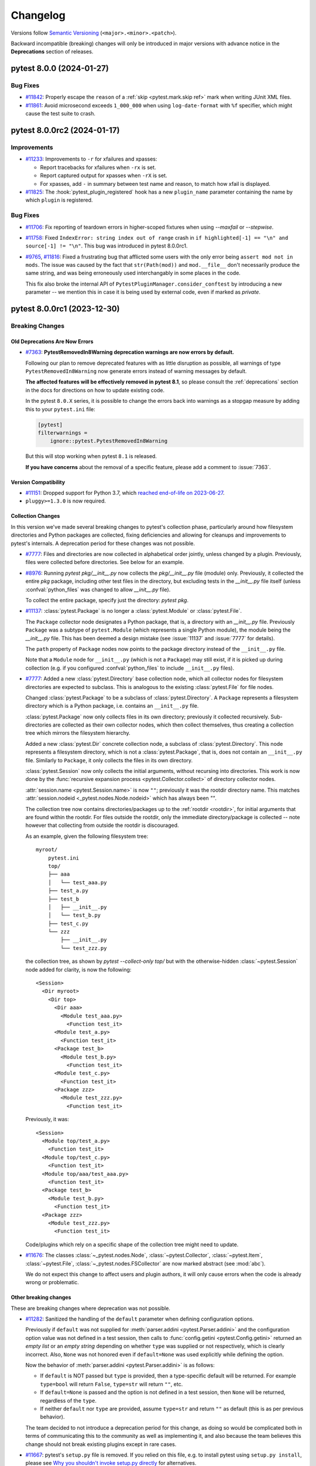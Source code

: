 .. _`changelog`:

=========
Changelog
=========

Versions follow `Semantic Versioning <https://semver.org/>`_ (``<major>.<minor>.<patch>``).

Backward incompatible (breaking) changes will only be introduced in major versions
with advance notice in the **Deprecations** section of releases.


..
    You should *NOT* be adding new change log entries to this file, this
    file is managed by towncrier. You *may* edit previous change logs to
    fix problems like typo corrections or such.
    To add a new change log entry, please see
    https://pip.pypa.io/en/latest/development/contributing/#news-entries
    we named the news folder changelog


.. only:: changelog_towncrier_draft

    .. The 'changelog_towncrier_draft' tag is included by our 'tox -e docs',
       but not on readthedocs.

    .. include:: _changelog_towncrier_draft.rst

.. towncrier release notes start

pytest 8.0.0 (2024-01-27)
=========================

Bug Fixes
---------

- `#11842 <https://github.com/pytest-dev/pytest/issues/11842>`_: Properly escape the ``reason`` of a :ref:`skip <pytest.mark.skip ref>` mark when writing JUnit XML files.


- `#11861 <https://github.com/pytest-dev/pytest/issues/11861>`_: Avoid microsecond exceeds ``1_000_000`` when using ``log-date-format`` with ``%f`` specifier, which might cause the test suite to crash.


pytest 8.0.0rc2 (2024-01-17)
============================


Improvements
------------

- `#11233 <https://github.com/pytest-dev/pytest/issues/11233>`_: Improvements to ``-r`` for xfailures and xpasses:

  * Report tracebacks for xfailures when ``-rx`` is set.
  * Report captured output for xpasses when ``-rX`` is set.
  * For xpasses, add ``-`` in summary between test name and reason, to match how xfail is displayed.

- `#11825 <https://github.com/pytest-dev/pytest/issues/11825>`_: The :hook:`pytest_plugin_registered` hook has a new ``plugin_name`` parameter containing the name by which ``plugin`` is registered.


Bug Fixes
---------

- `#11706 <https://github.com/pytest-dev/pytest/issues/11706>`_: Fix reporting of teardown errors in higher-scoped fixtures when using `--maxfail` or `--stepwise`.


- `#11758 <https://github.com/pytest-dev/pytest/issues/11758>`_: Fixed ``IndexError: string index out of range`` crash in ``if highlighted[-1] == "\n" and source[-1] != "\n"``.
  This bug was introduced in pytest 8.0.0rc1.


- `#9765 <https://github.com/pytest-dev/pytest/issues/9765>`_, `#11816 <https://github.com/pytest-dev/pytest/issues/11816>`_: Fixed a frustrating bug that afflicted some users with the only error being ``assert mod not in mods``. The issue was caused by the fact that ``str(Path(mod))`` and ``mod.__file__`` don't necessarily produce the same string, and was being erroneously used interchangably in some places in the code.

  This fix also broke the internal API of ``PytestPluginManager.consider_conftest`` by introducing a new parameter -- we mention this in case it is being used by external code, even if marked as *private*.


pytest 8.0.0rc1 (2023-12-30)
============================

Breaking Changes
----------------

Old Deprecations Are Now Errors
^^^^^^^^^^^^^^^^^^^^^^^^^^^^^^^

- `#7363 <https://github.com/pytest-dev/pytest/issues/7363>`_: **PytestRemovedIn8Warning deprecation warnings are now errors by default.**

  Following our plan to remove deprecated features with as little disruption as
  possible, all warnings of type ``PytestRemovedIn8Warning`` now generate errors
  instead of warning messages by default.

  **The affected features will be effectively removed in pytest 8.1**, so please consult the
  :ref:`deprecations` section in the docs for directions on how to update existing code.

  In the pytest ``8.0.X`` series, it is possible to change the errors back into warnings as a
  stopgap measure by adding this to your ``pytest.ini`` file:

  .. code-block:: ini

      [pytest]
      filterwarnings =
          ignore::pytest.PytestRemovedIn8Warning

  But this will stop working when pytest ``8.1`` is released.

  **If you have concerns** about the removal of a specific feature, please add a
  comment to :issue:`7363`.


Version Compatibility
^^^^^^^^^^^^^^^^^^^^^

- `#11151 <https://github.com/pytest-dev/pytest/issues/11151>`_: Dropped support for Python 3.7, which `reached end-of-life on 2023-06-27 <https://devguide.python.org/versions/>`__.


- ``pluggy>=1.3.0`` is now required.


Collection Changes
^^^^^^^^^^^^^^^^^^

In this version we've made several breaking changes to pytest's collection phase,
particularly around how filesystem directories and Python packages are collected,
fixing deficiencies and allowing for cleanups and improvements to pytest's internals.
A deprecation period for these changes was not possible.


- `#7777 <https://github.com/pytest-dev/pytest/issues/7777>`_: Files and directories are now collected in alphabetical order jointly, unless changed by a plugin.
  Previously, files were collected before directories.
  See below for an example.


- `#8976 <https://github.com/pytest-dev/pytest/issues/8976>`_: Running `pytest pkg/__init__.py` now collects the `pkg/__init__.py` file (module) only.
  Previously, it collected the entire `pkg` package, including other test files in the directory, but excluding tests in the `__init__.py` file itself
  (unless :confval:`python_files` was changed to allow `__init__.py` file).

  To collect the entire package, specify just the directory: `pytest pkg`.


- `#11137 <https://github.com/pytest-dev/pytest/issues/11137>`_: :class:`pytest.Package` is no longer a :class:`pytest.Module` or :class:`pytest.File`.

  The ``Package`` collector node designates a Python package, that is, a directory with an `__init__.py` file.
  Previously ``Package`` was a subtype of ``pytest.Module`` (which represents a single Python module),
  the module being the `__init__.py` file.
  This has been deemed a design mistake (see :issue:`11137` and :issue:`7777` for details).

  The ``path`` property of ``Package`` nodes now points to the package directory instead of the ``__init__.py`` file.

  Note that a ``Module`` node for ``__init__.py`` (which is not a ``Package``) may still exist,
  if it is picked up during collection (e.g. if you configured :confval:`python_files` to include ``__init__.py`` files).


- `#7777 <https://github.com/pytest-dev/pytest/issues/7777>`_: Added a new :class:`pytest.Directory` base collection node, which all collector nodes for filesystem directories are expected to subclass.
  This is analogous to the existing :class:`pytest.File` for file nodes.

  Changed :class:`pytest.Package` to be a subclass of :class:`pytest.Directory`.
  A ``Package`` represents a filesystem directory which is a Python package,
  i.e. contains an ``__init__.py`` file.

  :class:`pytest.Package` now only collects files in its own directory; previously it collected recursively.
  Sub-directories are collected as their own collector nodes, which then collect themselves, thus creating a collection tree which mirrors the filesystem hierarchy.

  Added a new :class:`pytest.Dir` concrete collection node, a subclass of :class:`pytest.Directory`.
  This node represents a filesystem directory, which is not a :class:`pytest.Package`,
  that is, does not contain an ``__init__.py`` file.
  Similarly to ``Package``, it only collects the files in its own directory.

  :class:`pytest.Session` now only collects the initial arguments, without recursing into directories.
  This work is now done by the :func:`recursive expansion process <pytest.Collector.collect>` of directory collector nodes.

  :attr:`session.name <pytest.Session.name>` is now ``""``; previously it was the rootdir directory name.
  This matches :attr:`session.nodeid <_pytest.nodes.Node.nodeid>` which has always been `""`.

  The collection tree now contains directories/packages up to the :ref:`rootdir <rootdir>`,
  for initial arguments that are found within the rootdir.
  For files outside the rootdir, only the immediate directory/package is collected --
  note however that collecting from outside the rootdir is discouraged.

  As an example, given the following filesystem tree::

      myroot/
          pytest.ini
          top/
          ├── aaa
          │   └── test_aaa.py
          ├── test_a.py
          ├── test_b
          │   ├── __init__.py
          │   └── test_b.py
          ├── test_c.py
          └── zzz
              ├── __init__.py
              └── test_zzz.py

  the collection tree, as shown by `pytest --collect-only top/` but with the otherwise-hidden :class:`~pytest.Session` node added for clarity,
  is now the following::

      <Session>
        <Dir myroot>
          <Dir top>
            <Dir aaa>
              <Module test_aaa.py>
                <Function test_it>
            <Module test_a.py>
              <Function test_it>
            <Package test_b>
              <Module test_b.py>
                <Function test_it>
            <Module test_c.py>
              <Function test_it>
            <Package zzz>
              <Module test_zzz.py>
                <Function test_it>

  Previously, it was::

      <Session>
        <Module top/test_a.py>
          <Function test_it>
        <Module top/test_c.py>
          <Function test_it>
        <Module top/aaa/test_aaa.py>
          <Function test_it>
        <Package test_b>
          <Module test_b.py>
            <Function test_it>
        <Package zzz>
          <Module test_zzz.py>
            <Function test_it>

  Code/plugins which rely on a specific shape of the collection tree might need to update.


- `#11676 <https://github.com/pytest-dev/pytest/issues/11676>`_: The classes :class:`~_pytest.nodes.Node`, :class:`~pytest.Collector`, :class:`~pytest.Item`, :class:`~pytest.File`, :class:`~_pytest.nodes.FSCollector` are now marked abstract (see :mod:`abc`).

  We do not expect this change to affect users and plugin authors, it will only cause errors when the code is already wrong or problematic.


Other breaking changes
^^^^^^^^^^^^^^^^^^^^^^

These are breaking changes where deprecation was not possible.


- `#11282 <https://github.com/pytest-dev/pytest/issues/11282>`_: Sanitized the handling of the ``default`` parameter when defining configuration options.

  Previously if ``default`` was not supplied for :meth:`parser.addini <pytest.Parser.addini>` and the configuration option value was not defined in a test session, then calls to :func:`config.getini <pytest.Config.getini>` returned an *empty list* or an *empty string* depending on whether ``type`` was supplied or not respectively, which is clearly incorrect. Also, ``None`` was not honored even if ``default=None`` was used explicitly while defining the option.

  Now the behavior of :meth:`parser.addini <pytest.Parser.addini>` is as follows:

  * If ``default`` is NOT passed but ``type`` is provided, then a type-specific default will be returned. For example ``type=bool`` will return ``False``, ``type=str`` will return ``""``, etc.
  * If ``default=None`` is passed and the option is not defined in a test session, then ``None`` will be returned, regardless of the ``type``.
  * If neither ``default`` nor ``type`` are provided, assume ``type=str`` and return ``""`` as default (this is as per previous behavior).

  The team decided to not introduce a deprecation period for this change, as doing so would be complicated both in terms of communicating this to the community as well as implementing it, and also because the team believes this change should not break existing plugins except in rare cases.


- `#11667 <https://github.com/pytest-dev/pytest/issues/11667>`_: pytest's ``setup.py`` file is removed.
  If you relied on this file, e.g. to install pytest using ``setup.py install``,
  please see `Why you shouldn't invoke setup.py directly <https://blog.ganssle.io/articles/2021/10/setup-py-deprecated.html#summary>`_ for alternatives.


- `#9288 <https://github.com/pytest-dev/pytest/issues/9288>`_: :func:`~pytest.warns` now re-emits unmatched warnings when the context
  closes -- previously it would consume all warnings, hiding those that were not
  matched by the function.

  While this is a new feature, we announce it as a breaking change
  because many test suites are configured to error-out on warnings, and will
  therefore fail on the newly-re-emitted warnings.


- The internal ``FixtureManager.getfixtureclosure`` method has changed. Plugins which use this method or
  which subclass ``FixtureManager`` and overwrite that method will need to adapt to the change.



Deprecations
------------

- `#10465 <https://github.com/pytest-dev/pytest/issues/10465>`_: Test functions returning a value other than ``None`` will now issue a :class:`pytest.PytestWarning` instead of :class:`pytest.PytestRemovedIn8Warning`, meaning this will stay a warning instead of becoming an error in the future.


- `#3664 <https://github.com/pytest-dev/pytest/issues/3664>`_: Applying a mark to a fixture function now issues a warning: marks in fixtures never had any effect, but it is a common user error to apply a mark to a fixture (for example ``usefixtures``) and expect it to work.

  This will become an error in pytest 9.0.



Features and Improvements
-------------------------

Improved Diffs
^^^^^^^^^^^^^^

These changes improve the diffs that pytest prints when an assertion fails.
Note that syntax highlighting requires the ``pygments`` package.


- `#11520 <https://github.com/pytest-dev/pytest/issues/11520>`_: The very verbose (``-vv``) diff output is now colored as a diff instead of a big chunk of red.

  Python code in error reports is now syntax-highlighted as Python.

  The sections in the error reports are now better separated.


- `#1531 <https://github.com/pytest-dev/pytest/issues/1531>`_: The very verbose diff (``-vv``) for every standard library container type is improved. The indentation is now consistent and the markers are on their own separate lines, which should reduce the diffs shown to users.

  Previously, the standard Python pretty printer was used to generate the output, which puts opening and closing
  markers on the same line as the first/last entry, in addition to not having consistent indentation.


- `#10617 <https://github.com/pytest-dev/pytest/issues/10617>`_: Added more comprehensive set assertion rewrites for comparisons other than equality ``==``, with
  the following operations now providing better failure messages: ``!=``, ``<=``, ``>=``, ``<``, and ``>``.


Separate Control For Assertion Verbosity
^^^^^^^^^^^^^^^^^^^^^^^^^^^^^^^^^^^^^^^^

- `#11387 <https://github.com/pytest-dev/pytest/issues/11387>`_: Added the new :confval:`verbosity_assertions` configuration option for fine-grained control of failed assertions verbosity.

  If you've ever wished that pytest always show you full diffs, but without making everything else verbose, this is for you.

  See :ref:`Fine-grained verbosity <pytest.fine_grained_verbosity>` for more details.

  For plugin authors, :attr:`config.get_verbosity <pytest.Config.get_verbosity>` can be used to retrieve the verbosity level for a specific verbosity type.


Additional Support For Exception Groups and ``__notes__``
^^^^^^^^^^^^^^^^^^^^^^^^^^^^^^^^^^^^^^^^^^^^^^^^^^^^^^^^^

These changes improve pytest's support for exception groups.


- `#10441 <https://github.com/pytest-dev/pytest/issues/10441>`_: Added :func:`ExceptionInfo.group_contains() <pytest.ExceptionInfo.group_contains>`, an assertion helper that tests if an :class:`ExceptionGroup` contains a matching exception.

  See :ref:`assert-matching-exception-groups` for an example.


- `#11227 <https://github.com/pytest-dev/pytest/issues/11227>`_: Allow :func:`pytest.raises` ``match`` argument to match against `PEP-678 <https://peps.python.org/pep-0678/>` ``__notes__``.


Custom Directory collectors
^^^^^^^^^^^^^^^^^^^^^^^^^^^

- `#7777 <https://github.com/pytest-dev/pytest/issues/7777>`_: Added a new hook :hook:`pytest_collect_directory`,
  which is called by filesystem-traversing collector nodes,
  such as :class:`pytest.Session`, :class:`pytest.Dir` and :class:`pytest.Package`,
  to create a collector node for a sub-directory.
  It is expected to return a subclass of :class:`pytest.Directory`.
  This hook allows plugins to :ref:`customize the collection of directories <custom directory collectors>`.


"New-style" Hook Wrappers
^^^^^^^^^^^^^^^^^^^^^^^^^

- `#11122 <https://github.com/pytest-dev/pytest/issues/11122>`_: pytest now uses "new-style" hook wrappers internally, available since pluggy 1.2.0.
  See `pluggy's 1.2.0 changelog <https://pluggy.readthedocs.io/en/latest/changelog.html#pluggy-1-2-0-2023-06-21>`_ and the :ref:`updated docs <hookwrapper>` for details.

  Plugins which want to use new-style wrappers can do so if they require ``pytest>=8``.


Other Improvements
^^^^^^^^^^^^^^^^^^

- `#11216 <https://github.com/pytest-dev/pytest/issues/11216>`_: If a test is skipped from inside an :ref:`xunit setup fixture <classic xunit>`, the test summary now shows the test location instead of the fixture location.


- `#11314 <https://github.com/pytest-dev/pytest/issues/11314>`_: Logging to a file using the ``--log-file`` option will use ``--log-level``, ``--log-format`` and ``--log-date-format`` as fallback
  if ``--log-file-level``, ``--log-file-format`` and ``--log-file-date-format`` are not provided respectively.


- `#11610 <https://github.com/pytest-dev/pytest/issues/11610>`_: Added the :func:`LogCaptureFixture.filtering() <pytest.LogCaptureFixture.filtering>` context manager which
  adds a given :class:`logging.Filter` object to the :fixture:`caplog` fixture.


- `#11447 <https://github.com/pytest-dev/pytest/issues/11447>`_: :func:`pytest.deprecated_call` now also considers warnings of type :class:`FutureWarning`.


- `#11600 <https://github.com/pytest-dev/pytest/issues/11600>`_: Improved the documentation and type signature for :func:`pytest.mark.xfail <pytest.mark.xfail>`'s ``condition`` param to use ``False`` as the default value.


- `#7469 <https://github.com/pytest-dev/pytest/issues/7469>`_: :class:`~pytest.FixtureDef` is now exported as ``pytest.FixtureDef`` for typing purposes.


- `#11353 <https://github.com/pytest-dev/pytest/issues/11353>`_: Added typing to :class:`~pytest.PytestPluginManager`.


Bug Fixes
---------

- `#10701 <https://github.com/pytest-dev/pytest/issues/10701>`_: :meth:`pytest.WarningsRecorder.pop` will return the most-closely-matched warning in the list,
  rather than the first warning which is an instance of the requested type.


- `#11255 <https://github.com/pytest-dev/pytest/issues/11255>`_: Fixed crash on `parametrize(..., scope="package")` without a package present.


- `#11277 <https://github.com/pytest-dev/pytest/issues/11277>`_: Fixed a bug that when there are multiple fixtures for an indirect parameter,
  the scope of the highest-scope fixture is picked for the parameter set, instead of that of the one with the narrowest scope.


- `#11456 <https://github.com/pytest-dev/pytest/issues/11456>`_: Parametrized tests now *really do* ensure that the ids given to each input are unique - for
  example, ``a, a, a0`` now results in ``a1, a2, a0`` instead of the previous (buggy) ``a0, a1, a0``.
  This necessarily means changing nodeids where these were previously colliding, and for
  readability adds an underscore when non-unique ids end in a number.


- `#11563 <https://github.com/pytest-dev/pytest/issues/11563>`_: Fixed a crash when using an empty string for the same parametrized value more than once.


- `#11712 <https://github.com/pytest-dev/pytest/issues/11712>`_: Fixed handling ``NO_COLOR`` and ``FORCE_COLOR`` to ignore an empty value.


- `#9036 <https://github.com/pytest-dev/pytest/issues/9036>`_: ``pytest.warns`` and similar functions now capture warnings when an exception is raised inside a ``with`` block.



Improved Documentation
----------------------

- `#11011 <https://github.com/pytest-dev/pytest/issues/11011>`_: Added a warning about modifying the root logger during tests when using ``caplog``.


- `#11065 <https://github.com/pytest-dev/pytest/issues/11065>`_: Use ``pytestconfig`` instead of ``request.config`` in cache example to be consistent with the API documentation.


Trivial/Internal Changes
------------------------

- `#11208 <https://github.com/pytest-dev/pytest/issues/11208>`_: The (internal) ``FixtureDef.cached_result`` type has changed.
  Now the third item ``cached_result[2]``, when set, is an exception instance instead of an exception triplet.


- `#11218 <https://github.com/pytest-dev/pytest/issues/11218>`_: (This entry is meant to assist plugins which access private pytest internals to instantiate ``FixtureRequest`` objects.)

  :class:`~pytest.FixtureRequest` is now an abstract class which can't be instantiated directly.
  A new concrete ``TopRequest`` subclass of ``FixtureRequest`` has been added for the ``request`` fixture in test functions,
  as counterpart to the existing ``SubRequest`` subclass for the ``request`` fixture in fixture functions.


- `#11315 <https://github.com/pytest-dev/pytest/issues/11315>`_: The :fixture:`pytester` fixture now uses the :fixture:`monkeypatch` fixture to manage the current working directory.
  If you use ``pytester`` in combination with :func:`monkeypatch.undo() <pytest.MonkeyPatch.undo>`, the CWD might get restored.
  Use :func:`monkeypatch.context() <pytest.MonkeyPatch.context>` instead.


- `#11333 <https://github.com/pytest-dev/pytest/issues/11333>`_: Corrected the spelling of ``Config.ArgsSource.INVOCATION_DIR``.
  The previous spelling ``INCOVATION_DIR`` remains as an alias.


- `#11638 <https://github.com/pytest-dev/pytest/issues/11638>`_: Fixed the selftests to pass correctly if ``FORCE_COLOR``, ``NO_COLOR`` or ``PY_COLORS`` is set in the calling environment.

pytest 7.4.4 (2023-12-31)
=========================

Bug Fixes
---------

- `#11140 <https://github.com/pytest-dev/pytest/issues/11140>`_: Fix non-string constants at the top of file being detected as docstrings on Python>=3.8.


- `#11572 <https://github.com/pytest-dev/pytest/issues/11572>`_: Handle an edge case where :data:`sys.stderr` and :data:`sys.__stderr__` might already be closed when :ref:`faulthandler` is tearing down.


- `#11710 <https://github.com/pytest-dev/pytest/issues/11710>`_: Fixed tracebacks from collection errors not getting pruned.


- `#7966 <https://github.com/pytest-dev/pytest/issues/7966>`_: Removed unhelpful error message from assertion rewrite mechanism when exceptions are raised in ``__iter__`` methods. Now they are treated un-iterable instead.



Improved Documentation
----------------------

- `#11091 <https://github.com/pytest-dev/pytest/issues/11091>`_: Updated documentation to refer to hyphenated options: replaced ``--junitxml`` with ``--junit-xml`` and ``--collectonly`` with ``--collect-only``.


pytest 7.4.3 (2023-10-24)
=========================

Bug Fixes
---------

- `#10447 <https://github.com/pytest-dev/pytest/issues/10447>`_: Markers are now considered in the reverse mro order to ensure base  class markers are considered first -- this resolves a regression.


- `#11239 <https://github.com/pytest-dev/pytest/issues/11239>`_: Fixed ``:=`` in asserts impacting unrelated test cases.


- `#11439 <https://github.com/pytest-dev/pytest/issues/11439>`_: Handled an edge case where :data:`sys.stderr` might already be closed when :ref:`faulthandler` is tearing down.


pytest 7.4.2 (2023-09-07)
=========================

Bug Fixes
---------

- `#11237 <https://github.com/pytest-dev/pytest/issues/11237>`_: Fix doctest collection of `functools.cached_property` objects.


- `#11306 <https://github.com/pytest-dev/pytest/issues/11306>`_: Fixed bug using ``--importmode=importlib`` which would cause package ``__init__.py`` files to be imported more than once in some cases.


- `#11367 <https://github.com/pytest-dev/pytest/issues/11367>`_: Fixed bug where `user_properties` where not being saved in the JUnit XML file if a fixture failed during teardown.


- `#11394 <https://github.com/pytest-dev/pytest/issues/11394>`_: Fixed crash when parsing long command line arguments that might be interpreted as files.



Improved Documentation
----------------------

- `#11391 <https://github.com/pytest-dev/pytest/issues/11391>`_: Improved disclaimer on pytest plugin reference page to better indicate this is an automated, non-curated listing.


pytest 7.4.1 (2023-09-02)
=========================

Bug Fixes
---------

- `#10337 <https://github.com/pytest-dev/pytest/issues/10337>`_: Fixed bug where fake intermediate modules generated by ``--import-mode=importlib`` would not include the
  child modules as attributes of the parent modules.


- `#10702 <https://github.com/pytest-dev/pytest/issues/10702>`_: Fixed error assertion handling in :func:`pytest.approx` when ``None`` is an expected or received value when comparing dictionaries.


- `#10811 <https://github.com/pytest-dev/pytest/issues/10811>`_: Fixed issue when using ``--import-mode=importlib`` together with ``--doctest-modules`` that caused modules
  to be imported more than once, causing problems with modules that have import side effects.


pytest 7.4.0 (2023-06-23)
=========================

Features
--------

- `#10901 <https://github.com/pytest-dev/pytest/issues/10901>`_: Added :func:`ExceptionInfo.from_exception() <pytest.ExceptionInfo.from_exception>`, a simpler way to create an :class:`~pytest.ExceptionInfo` from an exception.
  This can replace :func:`ExceptionInfo.from_exc_info() <pytest.ExceptionInfo.from_exc_info()>` for most uses.



Improvements
------------

- `#10872 <https://github.com/pytest-dev/pytest/issues/10872>`_: Update test log report annotation to named tuple and fixed inconsistency in docs for :hook:`pytest_report_teststatus` hook.


- `#10907 <https://github.com/pytest-dev/pytest/issues/10907>`_: When an exception traceback to be displayed is completely filtered out (by mechanisms such as ``__tracebackhide__``, internal frames, and similar), now only the exception string and the following message are shown:

  "All traceback entries are hidden. Pass `--full-trace` to see hidden and internal frames.".

  Previously, the last frame of the traceback was shown, even though it was hidden.


- `#10940 <https://github.com/pytest-dev/pytest/issues/10940>`_: Improved verbose output (``-vv``) of ``skip`` and ``xfail`` reasons by performing text wrapping while leaving a clear margin for progress output.

  Added ``TerminalReporter.wrap_write()`` as a helper for that.


- `#10991 <https://github.com/pytest-dev/pytest/issues/10991>`_: Added handling of ``%f`` directive to print microseconds in log format options, such as ``log-date-format``.


- `#11005 <https://github.com/pytest-dev/pytest/issues/11005>`_: Added the underlying exception to the cache provider's path creation and write warning messages.


- `#11013 <https://github.com/pytest-dev/pytest/issues/11013>`_: Added warning when :confval:`testpaths` is set, but paths are not found by glob. In this case, pytest will fall back to searching from the current directory.


- `#11043 <https://github.com/pytest-dev/pytest/issues/11043>`_: When `--confcutdir` is not specified, and there is no config file present, the conftest cutoff directory (`--confcutdir`) is now set to the :ref:`rootdir <rootdir>`.
  Previously in such cases, `conftest.py` files would be probed all the way to the root directory of the filesystem.
  If you are badly affected by this change, consider adding an empty config file to your desired cutoff directory, or explicitly set `--confcutdir`.


- `#11081 <https://github.com/pytest-dev/pytest/issues/11081>`_: The :confval:`norecursedirs` check is now performed in a :hook:`pytest_ignore_collect` implementation, so plugins can affect it.

  If after updating to this version you see that your `norecursedirs` setting is not being respected,
  it means that a conftest or a plugin you use has a bad `pytest_ignore_collect` implementation.
  Most likely, your hook returns `False` for paths it does not want to ignore,
  which ends the processing and doesn't allow other plugins, including pytest itself, to ignore the path.
  The fix is to return `None` instead of `False` for paths your hook doesn't want to ignore.


- `#8711 <https://github.com/pytest-dev/pytest/issues/8711>`_: :func:`caplog.set_level() <pytest.LogCaptureFixture.set_level>` and :func:`caplog.at_level() <pytest.LogCaptureFixture.at_level>`
  will temporarily enable the requested ``level`` if ``level`` was disabled globally via
  ``logging.disable(LEVEL)``.



Bug Fixes
---------

- `#10831 <https://github.com/pytest-dev/pytest/issues/10831>`_: Terminal Reporting: Fixed bug when running in ``--tb=line`` mode where ``pytest.fail(pytrace=False)`` tests report ``None``.


- `#11068 <https://github.com/pytest-dev/pytest/issues/11068>`_: Fixed the ``--last-failed`` whole-file skipping functionality ("skipped N files") for :ref:`non-python test files <non-python tests>`.


- `#11104 <https://github.com/pytest-dev/pytest/issues/11104>`_: Fixed a regression in pytest 7.3.2 which caused to :confval:`testpaths` to be considered for loading initial conftests,
  even when it was not utilized (e.g. when explicit paths were given on the command line).
  Now the ``testpaths`` are only considered when they are in use.


- `#1904 <https://github.com/pytest-dev/pytest/issues/1904>`_: Fixed traceback entries hidden with ``__tracebackhide__ = True`` still being shown for chained exceptions (parts after "... the above exception ..." message).


- `#7781 <https://github.com/pytest-dev/pytest/issues/7781>`_: Fix writing non-encodable text to log file when using ``--debug``.



Improved Documentation
----------------------

- `#9146 <https://github.com/pytest-dev/pytest/issues/9146>`_: Improved documentation for :func:`caplog.set_level() <pytest.LogCaptureFixture.set_level>`.



Trivial/Internal Changes
------------------------

- `#11031 <https://github.com/pytest-dev/pytest/issues/11031>`_: Enhanced the CLI flag for ``-c`` to now include ``--config-file`` to make it clear that this flag applies to the usage of a custom config file.


pytest 7.3.2 (2023-06-10)
=========================

Bug Fixes
---------

- `#10169 <https://github.com/pytest-dev/pytest/issues/10169>`_: Fix bug where very long option names could cause pytest to break with ``OSError: [Errno 36] File name too long`` on some systems.


- `#10894 <https://github.com/pytest-dev/pytest/issues/10894>`_: Support for Python 3.12 (beta at the time of writing).


- `#10987 <https://github.com/pytest-dev/pytest/issues/10987>`_: :confval:`testpaths` is now honored to load root ``conftests``.


- `#10999 <https://github.com/pytest-dev/pytest/issues/10999>`_: The `monkeypatch` `setitem`/`delitem` type annotations now allow `TypedDict` arguments.


- `#11028 <https://github.com/pytest-dev/pytest/issues/11028>`_: Fixed bug in assertion rewriting where a variable assigned with the walrus operator could not be used later in a function call.


- `#11054 <https://github.com/pytest-dev/pytest/issues/11054>`_: Fixed ``--last-failed``'s "(skipped N files)" functionality for files inside of packages (directories with `__init__.py` files).


pytest 7.3.1 (2023-04-14)
=========================

Improvements
------------

- `#10875 <https://github.com/pytest-dev/pytest/issues/10875>`_: Python 3.12 support: fixed ``RuntimeError: TestResult has no addDuration method`` when running ``unittest`` tests.


- `#10890 <https://github.com/pytest-dev/pytest/issues/10890>`_: Python 3.12 support: fixed ``shutil.rmtree(onerror=...)`` deprecation warning when using :fixture:`tmp_path`.



Bug Fixes
---------

- `#10896 <https://github.com/pytest-dev/pytest/issues/10896>`_: Fixed performance regression related to :fixture:`tmp_path` and the new :confval:`tmp_path_retention_policy` option.


- `#10903 <https://github.com/pytest-dev/pytest/issues/10903>`_: Fix crash ``INTERNALERROR IndexError: list index out of range`` which happens when displaying an exception where all entries are hidden.
  This reverts the change "Correctly handle ``__tracebackhide__`` for chained exceptions." introduced in version 7.3.0.


pytest 7.3.0 (2023-04-08)
=========================

Features
--------

- `#10525 <https://github.com/pytest-dev/pytest/issues/10525>`_: Test methods decorated with ``@classmethod`` can now be discovered as tests, following the same rules as normal methods. This fills the gap that static methods were discoverable as tests but not class methods.


- `#10755 <https://github.com/pytest-dev/pytest/issues/10755>`_: :confval:`console_output_style` now supports ``progress-even-when-capture-no`` to force the use of the progress output even when capture is disabled. This is useful in large test suites where capture may have significant performance impact.


- `#7431 <https://github.com/pytest-dev/pytest/issues/7431>`_: ``--log-disable`` CLI option added to disable individual loggers.


- `#8141 <https://github.com/pytest-dev/pytest/issues/8141>`_: Added :confval:`tmp_path_retention_count` and :confval:`tmp_path_retention_policy` configuration options to control how directories created by the :fixture:`tmp_path` fixture are kept.



Improvements
------------

- `#10226 <https://github.com/pytest-dev/pytest/issues/10226>`_: If multiple errors are raised in teardown, we now re-raise an ``ExceptionGroup`` of them instead of discarding all but the last.


- `#10658 <https://github.com/pytest-dev/pytest/issues/10658>`_: Allow ``-p`` arguments to include spaces (eg: ``-p no:logging`` instead of
  ``-pno:logging``). Mostly useful in the ``addopts`` section of the configuration
  file.


- `#10710 <https://github.com/pytest-dev/pytest/issues/10710>`_: Added ``start`` and ``stop`` timestamps to ``TestReport`` objects.


- `#10727 <https://github.com/pytest-dev/pytest/issues/10727>`_: Split the report header for ``rootdir``, ``config file`` and ``testpaths`` so each has its own line.


- `#10840 <https://github.com/pytest-dev/pytest/issues/10840>`_: pytest should no longer crash on AST with pathological position attributes, for example testing AST produced by `Hylang <https://github.com/hylang/hy>__`.


- `#6267 <https://github.com/pytest-dev/pytest/issues/6267>`_: The full output of a test is no longer truncated if the truncation message would be longer than
  the hidden text. The line number shown has also been fixed.



Bug Fixes
---------

- `#10743 <https://github.com/pytest-dev/pytest/issues/10743>`_: The assertion rewriting mechanism now works correctly when assertion expressions contain the walrus operator.


- `#10765 <https://github.com/pytest-dev/pytest/issues/10765>`_: Fixed :fixture:`tmp_path` fixture always raising :class:`OSError` on ``emscripten`` platform due to missing :func:`os.getuid`.


- `#1904 <https://github.com/pytest-dev/pytest/issues/1904>`_: Correctly handle ``__tracebackhide__`` for chained exceptions.
  NOTE: This change was reverted in version 7.3.1.



Improved Documentation
----------------------

- `#10782 <https://github.com/pytest-dev/pytest/issues/10782>`_: Fixed the minimal example in :ref:`goodpractices`: ``pip install -e .`` requires a ``version`` entry in ``pyproject.toml`` to run successfully.



Trivial/Internal Changes
------------------------

- `#10669 <https://github.com/pytest-dev/pytest/issues/10669>`_: pytest no longer directly depends on the `attrs <https://www.attrs.org/en/stable/>`__ package. While
  we at pytest all love the package dearly and would like to thank the ``attrs`` team for many years of cooperation and support,
  it makes sense for ``pytest`` to have as little external dependencies as possible, as this helps downstream projects.
  With that in mind, we have replaced the pytest's limited internal usage to use the standard library's ``dataclasses`` instead.

  Nice diffs for ``attrs`` classes are still supported though.


pytest 7.2.2 (2023-03-03)
=========================

Bug Fixes
---------

- `#10533 <https://github.com/pytest-dev/pytest/issues/10533>`_: Fixed :func:`pytest.approx` handling of dictionaries containing one or more values of `0.0`.


- `#10592 <https://github.com/pytest-dev/pytest/issues/10592>`_: Fixed crash if `--cache-show` and `--help` are passed at the same time.


- `#10597 <https://github.com/pytest-dev/pytest/issues/10597>`_: Fixed bug where a fixture method named ``teardown`` would be called as part of ``nose`` teardown stage.


- `#10626 <https://github.com/pytest-dev/pytest/issues/10626>`_: Fixed crash if ``--fixtures`` and ``--help`` are passed at the same time.


- `#10660 <https://github.com/pytest-dev/pytest/issues/10660>`_: Fixed :py:func:`pytest.raises` to return a 'ContextManager' so that type-checkers could narrow
  :code:`pytest.raises(...) if ... else nullcontext()` down to 'ContextManager' rather than 'object'.



Improved Documentation
----------------------

- `#10690 <https://github.com/pytest-dev/pytest/issues/10690>`_: Added `CI` and `BUILD_NUMBER` environment variables to the documentation.


- `#10721 <https://github.com/pytest-dev/pytest/issues/10721>`_: Fixed entry-points declaration in the documentation example using Hatch.


- `#10753 <https://github.com/pytest-dev/pytest/issues/10753>`_: Changed wording of the module level skip to be very explicit
  about not collecting tests and not executing the rest of the module.


pytest 7.2.1 (2023-01-13)
=========================

Bug Fixes
---------

- `#10452 <https://github.com/pytest-dev/pytest/issues/10452>`_: Fix 'importlib.abc.TraversableResources' deprecation warning in Python 3.12.


- `#10457 <https://github.com/pytest-dev/pytest/issues/10457>`_: If a test is skipped from inside a fixture, the test summary now shows the test location instead of the fixture location.


- `#10506 <https://github.com/pytest-dev/pytest/issues/10506>`_: Fix bug where sometimes pytest would use the file system root directory as :ref:`rootdir <rootdir>` on Windows.


- `#10607 <https://github.com/pytest-dev/pytest/issues/10607>`_: Fix a race condition when creating junitxml reports, which could occur when multiple instances of pytest execute in parallel.


- `#10641 <https://github.com/pytest-dev/pytest/issues/10641>`_: Fix a race condition when creating or updating the stepwise plugin's cache, which could occur when multiple xdist worker nodes try to simultaneously update the stepwise plugin's cache.


pytest 7.2.0 (2022-10-23)
=========================

Deprecations
------------

- `#10012 <https://github.com/pytest-dev/pytest/issues/10012>`_: Update :class:`pytest.PytestUnhandledCoroutineWarning` to a deprecation; it will raise an error in pytest 8.


- `#10396 <https://github.com/pytest-dev/pytest/issues/10396>`_: pytest no longer depends on the ``py`` library.  ``pytest`` provides a vendored copy of ``py.error`` and ``py.path`` modules but will use the ``py`` library if it is installed.  If you need other ``py.*`` modules, continue to install the deprecated ``py`` library separately, otherwise it can usually be removed as a dependency.


- `#4562 <https://github.com/pytest-dev/pytest/issues/4562>`_: Deprecate configuring hook specs/impls using attributes/marks.

  Instead use :py:func:`pytest.hookimpl` and :py:func:`pytest.hookspec`.
  For more details, see the :ref:`docs <legacy-path-hooks-deprecated>`.


- `#9886 <https://github.com/pytest-dev/pytest/issues/9886>`_: The functionality for running tests written for ``nose`` has been officially deprecated.

  This includes:

  * Plain ``setup`` and ``teardown`` functions and methods: this might catch users by surprise, as ``setup()`` and ``teardown()`` are not pytest idioms, but part of the ``nose`` support.
  * Setup/teardown using the `@with_setup <with-setup-nose>`_ decorator.

  For more details, consult the :ref:`deprecation docs <nose-deprecation>`.

  .. _`with-setup-nose`: https://nose.readthedocs.io/en/latest/testing_tools.html?highlight=with_setup#nose.tools.with_setup

- `#7337 <https://github.com/pytest-dev/pytest/issues/7337>`_: A deprecation warning is now emitted if a test function returns something other than `None`. This prevents a common mistake among beginners that expect that returning a `bool` (for example `return foo(a, b) == result`) would cause a test to pass or fail, instead of using `assert`. The plan is to make returning non-`None` from tests an error in the future.


Features
--------

- `#9897 <https://github.com/pytest-dev/pytest/issues/9897>`_: Added shell-style wildcard support to ``testpaths``.



Improvements
------------

- `#10218 <https://github.com/pytest-dev/pytest/issues/10218>`_: ``@pytest.mark.parametrize()`` (and similar functions) now accepts any ``Sequence[str]`` for the argument names,
  instead of just ``list[str]`` and ``tuple[str, ...]``.

  (Note that ``str``, which is itself a ``Sequence[str]``, is still treated as a
  comma-delimited name list, as before).


- `#10381 <https://github.com/pytest-dev/pytest/issues/10381>`_: The ``--no-showlocals`` flag has been added. This can be passed directly to tests to override ``--showlocals`` declared through ``addopts``.


- `#3426 <https://github.com/pytest-dev/pytest/issues/3426>`_: Assertion failures with strings in NFC and NFD forms that normalize to the same string now have a dedicated error message detailing the issue, and their utf-8 representation is expressed instead.


- `#8508 <https://github.com/pytest-dev/pytest/issues/8508>`_: Introduce multiline display for warning matching  via :py:func:`pytest.warns` and
  enhance match comparison for :py:func:`pytest.ExceptionInfo.match` as returned by :py:func:`pytest.raises`.


- `#8646 <https://github.com/pytest-dev/pytest/issues/8646>`_: Improve :py:func:`pytest.raises`. Previously passing an empty tuple would give a confusing
  error. We now raise immediately with a more helpful message.


- `#9741 <https://github.com/pytest-dev/pytest/issues/9741>`_: On Python 3.11, use the standard library's :mod:`tomllib` to parse TOML.

  `tomli` is no longer a dependency on Python 3.11.


- `#9742 <https://github.com/pytest-dev/pytest/issues/9742>`_: Display assertion message without escaped newline characters with ``-vv``.


- `#9823 <https://github.com/pytest-dev/pytest/issues/9823>`_: Improved error message that is shown when no collector is found for a given file.


- `#9873 <https://github.com/pytest-dev/pytest/issues/9873>`_: Some coloring has been added to the short test summary.


- `#9883 <https://github.com/pytest-dev/pytest/issues/9883>`_: Normalize the help description of all command-line options.


- `#9920 <https://github.com/pytest-dev/pytest/issues/9920>`_: Display full crash messages in ``short test summary info``, when running in a CI environment.


- `#9987 <https://github.com/pytest-dev/pytest/issues/9987>`_: Added support for hidden configuration file by allowing ``.pytest.ini`` as an alternative to ``pytest.ini``.



Bug Fixes
---------

- `#10150 <https://github.com/pytest-dev/pytest/issues/10150>`_: :data:`sys.stdin` now contains all expected methods of a file-like object when capture is enabled.


- `#10382 <https://github.com/pytest-dev/pytest/issues/10382>`_: Do not break into pdb when ``raise unittest.SkipTest()`` appears top-level in a file.


- `#7792 <https://github.com/pytest-dev/pytest/issues/7792>`_: Marks are now inherited according to the full MRO in test classes. Previously, if a test class inherited from two or more classes, only marks from the first super-class would apply.

  When inheriting marks from super-classes, marks from the sub-classes are now ordered before marks from the super-classes, in MRO order. Previously it was the reverse.

  When inheriting marks from super-classes, the `pytestmark` attribute of the sub-class now only contains the marks directly applied to it. Previously, it also contained marks from its super-classes. Please note that this attribute should not normally be accessed directly; use :func:`Node.iter_markers <_pytest.nodes.Node.iter_markers>` instead.


- `#9159 <https://github.com/pytest-dev/pytest/issues/9159>`_: Showing inner exceptions by forcing native display in ``ExceptionGroups`` even when using display options other than ``--tb=native``. A temporary step before full implementation of pytest-native display for inner exceptions in ``ExceptionGroups``.


- `#9877 <https://github.com/pytest-dev/pytest/issues/9877>`_: Ensure ``caplog.get_records(when)`` returns current/correct data after invoking ``caplog.clear()``.



Improved Documentation
----------------------

- `#10344 <https://github.com/pytest-dev/pytest/issues/10344>`_: Update information on writing plugins to use ``pyproject.toml`` instead of ``setup.py``.


- `#9248 <https://github.com/pytest-dev/pytest/issues/9248>`_: The documentation is now built using Sphinx 5.x (up from 3.x previously).


- `#9291 <https://github.com/pytest-dev/pytest/issues/9291>`_: Update documentation on how :func:`pytest.warns` affects :class:`DeprecationWarning`.



Trivial/Internal Changes
------------------------

- `#10313 <https://github.com/pytest-dev/pytest/issues/10313>`_: Made ``_pytest.doctest.DoctestItem`` export ``pytest.DoctestItem`` for
  type check and runtime purposes. Made `_pytest.doctest` use internal APIs
  to avoid circular imports.


- `#9906 <https://github.com/pytest-dev/pytest/issues/9906>`_: Made ``_pytest.compat`` re-export ``importlib_metadata`` in the eyes of type checkers.


- `#9910 <https://github.com/pytest-dev/pytest/issues/9910>`_: Fix default encoding warning (``EncodingWarning``) in ``cacheprovider``


- `#9984 <https://github.com/pytest-dev/pytest/issues/9984>`_: Improve the error message when we attempt to access a fixture that has been
  torn down.
  Add an additional sentence to the docstring explaining when it's not a good
  idea to call ``getfixturevalue``.


pytest 7.1.3 (2022-08-31)
=========================

Bug Fixes
---------

- `#10060 <https://github.com/pytest-dev/pytest/issues/10060>`_: When running with ``--pdb``, ``TestCase.tearDown`` is no longer called for tests when the *class* has been skipped via ``unittest.skip`` or ``pytest.mark.skip``.


- `#10190 <https://github.com/pytest-dev/pytest/issues/10190>`_: Invalid XML characters in setup or teardown error messages are now properly escaped for JUnit XML reports.


- `#10230 <https://github.com/pytest-dev/pytest/issues/10230>`_: Ignore ``.py`` files created by ``pyproject.toml``-based editable builds introduced in `pip 21.3 <https://pip.pypa.io/en/stable/news/#v21-3>`__.


- `#3396 <https://github.com/pytest-dev/pytest/issues/3396>`_: Doctests now respect the ``--import-mode`` flag.


- `#9514 <https://github.com/pytest-dev/pytest/issues/9514>`_: Type-annotate ``FixtureRequest.param`` as ``Any`` as a stop gap measure until :issue:`8073` is fixed.


- `#9791 <https://github.com/pytest-dev/pytest/issues/9791>`_: Fixed a path handling code in ``rewrite.py`` that seems to work fine, but was incorrect and fails in some systems.


- `#9917 <https://github.com/pytest-dev/pytest/issues/9917>`_: Fixed string representation for :func:`pytest.approx` when used to compare tuples.



Improved Documentation
----------------------

- `#9937 <https://github.com/pytest-dev/pytest/issues/9937>`_: Explicit note that :fixture:`tmpdir` fixture is discouraged in favour of :fixture:`tmp_path`.



Trivial/Internal Changes
------------------------

- `#10114 <https://github.com/pytest-dev/pytest/issues/10114>`_: Replace `atomicwrites <https://github.com/untitaker/python-atomicwrites>`__ dependency on windows with `os.replace`.


pytest 7.1.2 (2022-04-23)
=========================

Bug Fixes
---------

- `#9726 <https://github.com/pytest-dev/pytest/issues/9726>`_: An unnecessary ``numpy`` import inside :func:`pytest.approx` was removed.


- `#9820 <https://github.com/pytest-dev/pytest/issues/9820>`_: Fix comparison of  ``dataclasses`` with ``InitVar``.


- `#9869 <https://github.com/pytest-dev/pytest/issues/9869>`_: Increase ``stacklevel`` for the ``NODE_CTOR_FSPATH_ARG`` deprecation to point to the
  user's code, not pytest.


- `#9871 <https://github.com/pytest-dev/pytest/issues/9871>`_: Fix a bizarre (and fortunately rare) bug where the `temp_path` fixture could raise
  an internal error while attempting to get the current user's username.


pytest 7.1.1 (2022-03-17)
=========================

Bug Fixes
---------

- `#9767 <https://github.com/pytest-dev/pytest/issues/9767>`_: Fixed a regression in pytest 7.1.0 where some conftest.py files outside of the source tree (e.g. in the `site-packages` directory) were not picked up.


pytest 7.1.0 (2022-03-13)
=========================

Breaking Changes
----------------

- `#8838 <https://github.com/pytest-dev/pytest/issues/8838>`_: As per our policy, the following features have been deprecated in the 6.X series and are now
  removed:

  * ``pytest._fillfuncargs`` function.

  * ``pytest_warning_captured`` hook - use ``pytest_warning_recorded`` instead.

  * ``-k -foobar`` syntax - use ``-k 'not foobar'`` instead.

  * ``-k foobar:`` syntax.

  * ``pytest.collect`` module - import from ``pytest`` directly.

  For more information consult
  `Deprecations and Removals <https://docs.pytest.org/en/latest/deprecations.html>`__ in the docs.


- `#9437 <https://github.com/pytest-dev/pytest/issues/9437>`_: Dropped support for Python 3.6, which reached `end-of-life <https://devguide.python.org/#status-of-python-branches>`__ at 2021-12-23.



Improvements
------------

- `#5192 <https://github.com/pytest-dev/pytest/issues/5192>`_: Fixed test output for some data types where ``-v`` would show less information.

  Also, when showing diffs for sequences, ``-q`` would produce full diffs instead of the expected diff.


- `#9362 <https://github.com/pytest-dev/pytest/issues/9362>`_: pytest now avoids specialized assert formatting when it is detected that the default ``__eq__`` is overridden in ``attrs`` or ``dataclasses``.


- `#9536 <https://github.com/pytest-dev/pytest/issues/9536>`_: When ``-vv`` is given on command line, show skipping and xfail reasons in full instead of truncating them to fit the terminal width.


- `#9644 <https://github.com/pytest-dev/pytest/issues/9644>`_: More information about the location of resources that led Python to raise :class:`ResourceWarning` can now
  be obtained by enabling :mod:`tracemalloc`.

  See :ref:`resource-warnings` for more information.


- `#9678 <https://github.com/pytest-dev/pytest/issues/9678>`_: More types are now accepted in the ``ids`` argument to ``@pytest.mark.parametrize``.
  Previously only `str`, `float`, `int` and `bool` were accepted;
  now `bytes`, `complex`, `re.Pattern`, `Enum` and anything with a `__name__` are also accepted.


- `#9692 <https://github.com/pytest-dev/pytest/issues/9692>`_: :func:`pytest.approx` now raises a :class:`TypeError` when given an unordered sequence (such as :class:`set`).

  Note that this implies that custom classes which only implement ``__iter__`` and ``__len__`` are no longer supported as they don't guarantee order.



Bug Fixes
---------

- `#8242 <https://github.com/pytest-dev/pytest/issues/8242>`_: The deprecation of raising :class:`unittest.SkipTest` to skip collection of
  tests during the pytest collection phase is reverted - this is now a supported
  feature again.


- `#9493 <https://github.com/pytest-dev/pytest/issues/9493>`_: Symbolic link components are no longer resolved in conftest paths.
  This means that if a conftest appears twice in collection tree, using symlinks, it will be executed twice.
  For example, given

      tests/real/conftest.py
      tests/real/test_it.py
      tests/link -> tests/real

  running ``pytest tests`` now imports the conftest twice, once as ``tests/real/conftest.py`` and once as ``tests/link/conftest.py``.
  This is a fix to match a similar change made to test collection itself in pytest 6.0 (see :pull:`6523` for details).


- `#9626 <https://github.com/pytest-dev/pytest/issues/9626>`_: Fixed count of selected tests on terminal collection summary when there were errors or skipped modules.

  If there were errors or skipped modules on collection, pytest would mistakenly subtract those from the selected count.


- `#9645 <https://github.com/pytest-dev/pytest/issues/9645>`_: Fixed regression where ``--import-mode=importlib`` used together with :envvar:`PYTHONPATH` or :confval:`pythonpath` would cause import errors in test suites.


- `#9708 <https://github.com/pytest-dev/pytest/issues/9708>`_: :fixture:`pytester` now requests a :fixture:`monkeypatch` fixture instead of creating one internally. This solves some issues with tests that involve pytest environment variables.


- `#9730 <https://github.com/pytest-dev/pytest/issues/9730>`_: Malformed ``pyproject.toml`` files now produce a clearer error message.


pytest 7.0.1 (2022-02-11)
=========================

Bug Fixes
---------

- `#9608 <https://github.com/pytest-dev/pytest/issues/9608>`_: Fix invalid importing of ``importlib.readers`` in Python 3.9.


- `#9610 <https://github.com/pytest-dev/pytest/issues/9610>`_: Restore `UnitTestFunction.obj` to return unbound rather than bound method.
  Fixes a crash during a failed teardown in unittest TestCases with non-default `__init__`.
  Regressed in pytest 7.0.0.


- `#9636 <https://github.com/pytest-dev/pytest/issues/9636>`_: The ``pythonpath`` plugin was renamed to ``python_path``. This avoids a conflict with the ``pytest-pythonpath`` plugin.


- `#9642 <https://github.com/pytest-dev/pytest/issues/9642>`_: Fix running tests by id with ``::`` in the parametrize portion.


- `#9643 <https://github.com/pytest-dev/pytest/issues/9643>`_: Delay issuing a :class:`~pytest.PytestWarning` about diamond inheritance involving :class:`~pytest.Item` and
  :class:`~pytest.Collector` so it can be filtered using :ref:`standard warning filters <warnings>`.


pytest 7.0.0 (2022-02-03)
=========================

(**Please see the full set of changes for this release also in the 7.0.0rc1 notes below**)

Deprecations
------------

- `#9488 <https://github.com/pytest-dev/pytest/issues/9488>`_: If custom subclasses of nodes like :class:`pytest.Item` override the
  ``__init__`` method, they should take ``**kwargs``. See
  :ref:`uncooperative-constructors-deprecated` for details.

  Note that a deprection warning is only emitted when there is a conflict in the
  arguments pytest expected to pass. This deprecation was already part of pytest
  7.0.0rc1 but wasn't documented.



Bug Fixes
---------

- `#9355 <https://github.com/pytest-dev/pytest/issues/9355>`_: Fixed error message prints function decorators when using assert in Python 3.8 and above.


- `#9396 <https://github.com/pytest-dev/pytest/issues/9396>`_: Ensure `pytest.Config.inifile` is available during the :hook:`pytest_cmdline_main` hook (regression during ``7.0.0rc1``).



Improved Documentation
----------------------

- `#9404 <https://github.com/pytest-dev/pytest/issues/9404>`_: Added extra documentation on alternatives to common misuses of `pytest.warns(None)` ahead of its deprecation.


- `#9505 <https://github.com/pytest-dev/pytest/issues/9505>`_: Clarify where the configuration files are located. To avoid confusions documentation mentions
  that configuration file is located in the root of the repository.



Trivial/Internal Changes
------------------------

- `#9521 <https://github.com/pytest-dev/pytest/issues/9521>`_: Add test coverage to assertion rewrite path.


pytest 7.0.0rc1 (2021-12-06)
============================

Breaking Changes
----------------

- `#7259 <https://github.com/pytest-dev/pytest/issues/7259>`_: The :ref:`Node.reportinfo() <non-python tests>` function first return value type has been expanded from `py.path.local | str` to `os.PathLike[str] | str`.

  Most plugins which refer to `reportinfo()` only define it as part of a custom :class:`pytest.Item` implementation.
  Since `py.path.local` is an `os.PathLike[str]`, these plugins are unaffacted.

  Plugins and users which call `reportinfo()`, use the first return value and interact with it as a `py.path.local`, would need to adjust by calling `py.path.local(fspath)`.
  Although preferably, avoid the legacy `py.path.local` and use `pathlib.Path`, or use `item.location` or `item.path`, instead.

  Note: pytest was not able to provide a deprecation period for this change.


- `#8246 <https://github.com/pytest-dev/pytest/issues/8246>`_: ``--version`` now writes version information to ``stdout`` rather than ``stderr``.


- `#8733 <https://github.com/pytest-dev/pytest/issues/8733>`_: Drop a workaround for `pyreadline <https://github.com/pyreadline/pyreadline>`__ that made it work with ``--pdb``.

  The workaround was introduced in `#1281 <https://github.com/pytest-dev/pytest/pull/1281>`__ in 2015, however since then
  `pyreadline seems to have gone unmaintained <https://github.com/pyreadline/pyreadline/issues/58>`__, is `generating
  warnings <https://github.com/pytest-dev/pytest/issues/8847>`__, and will stop working on Python 3.10.


- `#9061 <https://github.com/pytest-dev/pytest/issues/9061>`_: Using :func:`pytest.approx` in a boolean context now raises an error hinting at the proper usage.

  It is apparently common for users to mistakenly use ``pytest.approx`` like this:

  .. code-block:: python

      assert pytest.approx(actual, expected)

  While the correct usage is:

  .. code-block:: python

      assert actual == pytest.approx(expected)

  The new error message helps catch those mistakes.


- `#9277 <https://github.com/pytest-dev/pytest/issues/9277>`_: The ``pytest.Instance`` collector type has been removed.
  Importing ``pytest.Instance`` or ``_pytest.python.Instance`` returns a dummy type and emits a deprecation warning.
  See :ref:`instance-collector-deprecation` for details.


- `#9308 <https://github.com/pytest-dev/pytest/issues/9308>`_: **PytestRemovedIn7Warning deprecation warnings are now errors by default.**

  Following our plan to remove deprecated features with as little disruption as
  possible, all warnings of type ``PytestRemovedIn7Warning`` now generate errors
  instead of warning messages by default.

  **The affected features will be effectively removed in pytest 7.1**, so please consult the
  :ref:`deprecations` section in the docs for directions on how to update existing code.

  In the pytest ``7.0.X`` series, it is possible to change the errors back into warnings as a
  stopgap measure by adding this to your ``pytest.ini`` file:

  .. code-block:: ini

      [pytest]
      filterwarnings =
          ignore::pytest.PytestRemovedIn7Warning

  But this will stop working when pytest ``7.1`` is released.

  **If you have concerns** about the removal of a specific feature, please add a
  comment to :issue:`9308`.



Deprecations
------------

- `#7259 <https://github.com/pytest-dev/pytest/issues/7259>`_: ``py.path.local`` arguments for hooks have been deprecated. See :ref:`the deprecation note <legacy-path-hooks-deprecated>` for full details.

  ``py.path.local`` arguments to Node constructors have been deprecated. See :ref:`the deprecation note <node-ctor-fspath-deprecation>` for full details.

  .. note::
      The name of the :class:`~_pytest.nodes.Node` arguments and attributes (the
      new attribute being ``path``) is **the opposite** of the situation for hooks
      (the old argument being ``path``).

      This is an unfortunate artifact due to historical reasons, which should be
      resolved in future versions as we slowly get rid of the :pypi:`py`
      dependency (see :issue:`9283` for a longer discussion).


- `#7469 <https://github.com/pytest-dev/pytest/issues/7469>`_: Directly constructing the following classes is now deprecated:

  - ``_pytest.mark.structures.Mark``
  - ``_pytest.mark.structures.MarkDecorator``
  - ``_pytest.mark.structures.MarkGenerator``
  - ``_pytest.python.Metafunc``
  - ``_pytest.runner.CallInfo``
  - ``_pytest._code.ExceptionInfo``
  - ``_pytest.config.argparsing.Parser``
  - ``_pytest.config.argparsing.OptionGroup``
  - ``_pytest.pytester.HookRecorder``

  These constructors have always been considered private, but now issue a deprecation warning, which may become a hard error in pytest 8.


- `#8242 <https://github.com/pytest-dev/pytest/issues/8242>`_: Raising :class:`unittest.SkipTest` to skip collection of tests during the
  pytest collection phase is deprecated. Use :func:`pytest.skip` instead.

  Note: This deprecation only relates to using :class:`unittest.SkipTest` during test
  collection. You are probably not doing that. Ordinary usage of
  :class:`unittest.SkipTest` / :meth:`unittest.TestCase.skipTest` /
  :func:`unittest.skip` in unittest test cases is fully supported.

  .. note:: This deprecation has been reverted in pytest 7.1.0.


- `#8315 <https://github.com/pytest-dev/pytest/issues/8315>`_: Several behaviors of :meth:`Parser.addoption <pytest.Parser.addoption>` are now
  scheduled for removal in pytest 8 (deprecated since pytest 2.4.0):

  - ``parser.addoption(..., help=".. %default ..")`` - use ``%(default)s`` instead.
  - ``parser.addoption(..., type="int/string/float/complex")`` - use ``type=int`` etc. instead.


- `#8447 <https://github.com/pytest-dev/pytest/issues/8447>`_: Defining a custom pytest node type which is both an :class:`~pytest.Item` and a :class:`~pytest.Collector` (e.g. :class:`~pytest.File`) now issues a warning.
  It was never sanely supported and triggers hard to debug errors.

  See :ref:`the deprecation note <diamond-inheritance-deprecated>` for full details.


- `#8592 <https://github.com/pytest-dev/pytest/issues/8592>`_: :hook:`pytest_cmdline_preparse` has been officially deprecated.  It will be removed in a future release.  Use :hook:`pytest_load_initial_conftests` instead.

  See :ref:`the deprecation note <cmdline-preparse-deprecated>` for full details.


- `#8645 <https://github.com/pytest-dev/pytest/issues/8645>`_: :func:`pytest.warns(None) <pytest.warns>` is now deprecated because many people used
  it to mean "this code does not emit warnings", but it actually had the effect of
  checking that the code emits at least one warning of any type - like ``pytest.warns()``
  or ``pytest.warns(Warning)``.


- `#8948 <https://github.com/pytest-dev/pytest/issues/8948>`_: :func:`pytest.skip(msg=...) <pytest.skip>`, :func:`pytest.fail(msg=...) <pytest.fail>` and :func:`pytest.exit(msg=...) <pytest.exit>`
  signatures now accept a ``reason`` argument instead of ``msg``.  Using ``msg`` still works, but is deprecated and will be removed in a future release.

  This was changed for consistency with :func:`pytest.mark.skip <pytest.mark.skip>` and  :func:`pytest.mark.xfail <pytest.mark.xfail>` which both accept
  ``reason`` as an argument.

- `#8174 <https://github.com/pytest-dev/pytest/issues/8174>`_: The following changes have been made to types reachable through :attr:`pytest.ExceptionInfo.traceback`:

  - The ``path`` property of ``_pytest.code.Code`` returns ``Path`` instead of ``py.path.local``.
  - The ``path`` property of ``_pytest.code.TracebackEntry`` returns ``Path`` instead of ``py.path.local``.

  There was no deprecation period for this change (sorry!).


Features
--------

- `#5196 <https://github.com/pytest-dev/pytest/issues/5196>`_: Tests are now ordered by definition order in more cases.

  In a class hierarchy, tests from base classes are now consistently ordered before tests defined on their subclasses (reverse MRO order).


- `#7132 <https://github.com/pytest-dev/pytest/issues/7132>`_: Added two environment variables :envvar:`PYTEST_THEME` and :envvar:`PYTEST_THEME_MODE` to let the users customize the pygments theme used.


- `#7259 <https://github.com/pytest-dev/pytest/issues/7259>`_: Added :meth:`cache.mkdir() <pytest.Cache.mkdir>`, which is similar to the existing ``cache.makedir()``,
  but returns a :class:`pathlib.Path` instead of a legacy ``py.path.local``.

  Added a ``paths`` type to :meth:`parser.addini() <pytest.Parser.addini>`,
  as in ``parser.addini("mypaths", "my paths", type="paths")``,
  which is similar to the existing ``pathlist``,
  but returns a list of :class:`pathlib.Path` instead of legacy ``py.path.local``.


- `#7469 <https://github.com/pytest-dev/pytest/issues/7469>`_: The types of objects used in pytest's API are now exported so they may be used in type annotations.

  The newly-exported types are:

  - ``pytest.Config`` for :class:`Config <pytest.Config>`.
  - ``pytest.Mark`` for :class:`marks <pytest.Mark>`.
  - ``pytest.MarkDecorator`` for :class:`mark decorators <pytest.MarkDecorator>`.
  - ``pytest.MarkGenerator`` for the :class:`pytest.mark <pytest.MarkGenerator>` singleton.
  - ``pytest.Metafunc`` for the :class:`metafunc <pytest.MarkGenerator>` argument to the :hook:`pytest_generate_tests` hook.
  - ``pytest.CallInfo`` for the :class:`CallInfo <pytest.CallInfo>` type passed to various hooks.
  - ``pytest.PytestPluginManager`` for :class:`PytestPluginManager <pytest.PytestPluginManager>`.
  - ``pytest.ExceptionInfo`` for the :class:`ExceptionInfo <pytest.ExceptionInfo>` type returned from :func:`pytest.raises` and passed to various hooks.
  - ``pytest.Parser`` for the :class:`Parser <pytest.Parser>` type passed to the :hook:`pytest_addoption` hook.
  - ``pytest.OptionGroup`` for the :class:`OptionGroup <pytest.OptionGroup>` type returned from the :func:`parser.addgroup <pytest.Parser.getgroup>` method.
  - ``pytest.HookRecorder`` for the :class:`HookRecorder <pytest.HookRecorder>` type returned from :class:`~pytest.Pytester`.
  - ``pytest.RecordedHookCall`` for the :class:`RecordedHookCall <pytest.HookRecorder>` type returned from :class:`~pytest.HookRecorder`.
  - ``pytest.RunResult`` for the :class:`RunResult <pytest.RunResult>` type returned from :class:`~pytest.Pytester`.
  - ``pytest.LineMatcher`` for the :class:`LineMatcher <pytest.LineMatcher>` type used in :class:`~pytest.RunResult` and others.
  - ``pytest.TestReport`` for the :class:`TestReport <pytest.TestReport>` type used in various hooks.
  - ``pytest.CollectReport`` for the :class:`CollectReport <pytest.CollectReport>` type used in various hooks.

  Constructing most of them directly is not supported; they are only meant for use in type annotations.
  Doing so will emit a deprecation warning, and may become a hard-error in pytest 8.0.

  Subclassing them is also not supported. This is not currently enforced at runtime, but is detected by type-checkers such as mypy.


- `#7856 <https://github.com/pytest-dev/pytest/issues/7856>`_: :ref:`--import-mode=importlib <import-modes>` now works with features that
  depend on modules being on :py:data:`sys.modules`, such as :mod:`pickle` and :mod:`dataclasses`.


- `#8144 <https://github.com/pytest-dev/pytest/issues/8144>`_: The following hooks now receive an additional ``pathlib.Path`` argument, equivalent to an existing ``py.path.local`` argument:

  - :hook:`pytest_ignore_collect` - The ``collection_path`` parameter (equivalent to existing ``path`` parameter).
  - :hook:`pytest_collect_file` - The ``file_path`` parameter (equivalent to existing ``path`` parameter).
  - :hook:`pytest_pycollect_makemodule` - The ``module_path`` parameter (equivalent to existing ``path`` parameter).
  - :hook:`pytest_report_header` - The ``start_path`` parameter (equivalent to existing ``startdir`` parameter).
  - :hook:`pytest_report_collectionfinish` - The ``start_path`` parameter (equivalent to existing ``startdir`` parameter).

  .. note::
      The name of the :class:`~_pytest.nodes.Node` arguments and attributes (the
      new attribute being ``path``) is **the opposite** of the situation for hooks
      (the old argument being ``path``).

      This is an unfortunate artifact due to historical reasons, which should be
      resolved in future versions as we slowly get rid of the :pypi:`py`
      dependency (see :issue:`9283` for a longer discussion).


- `#8251 <https://github.com/pytest-dev/pytest/issues/8251>`_: Implement ``Node.path`` as a ``pathlib.Path``. Both the old ``fspath`` and this new attribute gets set no matter whether ``path`` or ``fspath`` (deprecated) is passed to the constructor. It is a replacement for the ``fspath`` attribute (which represents the same path as ``py.path.local``). While ``fspath`` is not deprecated yet
  due to the ongoing migration of methods like :meth:`~pytest.Item.reportinfo`, we expect to deprecate it in a future release.

  .. note::
      The name of the :class:`~_pytest.nodes.Node` arguments and attributes (the
      new attribute being ``path``) is **the opposite** of the situation for hooks
      (the old argument being ``path``).

      This is an unfortunate artifact due to historical reasons, which should be
      resolved in future versions as we slowly get rid of the :pypi:`py`
      dependency (see :issue:`9283` for a longer discussion).


- `#8421 <https://github.com/pytest-dev/pytest/issues/8421>`_: :func:`pytest.approx` now works on :class:`~decimal.Decimal` within mappings/dicts and sequences/lists.


- `#8606 <https://github.com/pytest-dev/pytest/issues/8606>`_: pytest invocations with ``--fixtures-per-test`` and ``--fixtures`` have been enriched with:

  - Fixture location path printed with the fixture name.
  - First section of the fixture's docstring printed under the fixture name.
  - Whole of fixture's docstring printed under the fixture name using ``--verbose`` option.


- `#8761 <https://github.com/pytest-dev/pytest/issues/8761>`_: New :ref:`version-tuple` attribute, which makes it simpler for users to do something depending on the pytest version (such as declaring hooks which are introduced in later versions).


- `#8789 <https://github.com/pytest-dev/pytest/issues/8789>`_: Switch TOML parser from ``toml`` to ``tomli`` for TOML v1.0.0 support in ``pyproject.toml``.


- `#8920 <https://github.com/pytest-dev/pytest/issues/8920>`_: Added :class:`pytest.Stash`, a facility for plugins to store their data on :class:`~pytest.Config` and :class:`~_pytest.nodes.Node`\s in a type-safe and conflict-free manner.
  See :ref:`plugin-stash` for details.


- `#8953 <https://github.com/pytest-dev/pytest/issues/8953>`_: :class:`~pytest.RunResult` method :meth:`~pytest.RunResult.assert_outcomes` now accepts a
  ``warnings`` argument to assert the total number of warnings captured.


- `#8954 <https://github.com/pytest-dev/pytest/issues/8954>`_: ``--debug`` flag now accepts a :class:`str` file to route debug logs into, remains defaulted to `pytestdebug.log`.


- `#9023 <https://github.com/pytest-dev/pytest/issues/9023>`_: Full diffs are now always shown for equality assertions of iterables when
  `CI` or ``BUILD_NUMBER`` is found in the environment, even when ``-v`` isn't
  used.


- `#9113 <https://github.com/pytest-dev/pytest/issues/9113>`_: :class:`~pytest.RunResult` method :meth:`~pytest.RunResult.assert_outcomes` now accepts a
  ``deselected`` argument to assert the total number of deselected tests.


- `#9114 <https://github.com/pytest-dev/pytest/issues/9114>`_: Added :confval:`pythonpath` setting that adds listed paths to :data:`sys.path` for the duration of the test session. If you currently use the pytest-pythonpath or pytest-srcpaths plugins, you should be able to replace them with built-in `pythonpath` setting.



Improvements
------------

- `#7480 <https://github.com/pytest-dev/pytest/issues/7480>`_: A deprecation scheduled to be removed in a major version X (e.g. pytest 7, 8, 9, ...) now uses warning category `PytestRemovedInXWarning`,
  a subclass of :class:`~pytest.PytestDeprecationWarning`,
  instead of :class:`~pytest.PytestDeprecationWarning` directly.

  See :ref:`backwards-compatibility` for more details.


- `#7864 <https://github.com/pytest-dev/pytest/issues/7864>`_: Improved error messages when parsing warning filters.

  Previously pytest would show an internal traceback, which besides being ugly sometimes would hide the cause
  of the problem (for example an ``ImportError`` while importing a specific warning type).


- `#8335 <https://github.com/pytest-dev/pytest/issues/8335>`_: Improved :func:`pytest.approx` assertion messages for sequences of numbers.

  The assertion messages now dumps a table with the index and the error of each diff.
  Example::

      >       assert [1, 2, 3, 4] == pytest.approx([1, 3, 3, 5])
      E       assert comparison failed for 2 values:
      E         Index | Obtained | Expected
      E         1     | 2        | 3 +- 3.0e-06
      E         3     | 4        | 5 +- 5.0e-06


- `#8403 <https://github.com/pytest-dev/pytest/issues/8403>`_: By default, pytest will truncate long strings in assert errors so they don't clutter the output too much,
  currently at ``240`` characters by default.

  However, in some cases the longer output helps, or is even crucial, to diagnose a failure. Using ``-v`` will
  now increase the truncation threshold to ``2400`` characters, and ``-vv`` or higher will disable truncation entirely.


- `#8509 <https://github.com/pytest-dev/pytest/issues/8509>`_: Fixed issue where :meth:`unittest.TestCase.setUpClass` is not called when a test has `/` in its name since pytest 6.2.0.

  This refers to the path part in pytest node IDs, e.g. ``TestClass::test_it`` in the node ID ``tests/test_file.py::TestClass::test_it``.

  Now, instead of assuming that the test name does not contain ``/``, it is assumed that test path does not contain ``::``. We plan to hopefully make both of these work in the future.


- `#8803 <https://github.com/pytest-dev/pytest/issues/8803>`_: It is now possible to add colors to custom log levels on cli log.

  By using ``add_color_level`` from a :hook:`pytest_configure` hook, colors can be added::

      logging_plugin = config.pluginmanager.get_plugin('logging-plugin')
      logging_plugin.log_cli_handler.formatter.add_color_level(logging.INFO, 'cyan')
      logging_plugin.log_cli_handler.formatter.add_color_level(logging.SPAM, 'blue')

  See :ref:`log_colors` for more information.


- `#8822 <https://github.com/pytest-dev/pytest/issues/8822>`_: When showing fixture paths in `--fixtures` or `--fixtures-by-test`, fixtures coming from pytest itself now display an elided path, rather than the full path to the file in the `site-packages` directory.


- `#8898 <https://github.com/pytest-dev/pytest/issues/8898>`_: Complex numbers are now treated like floats and integers when generating parameterization IDs.


- `#9062 <https://github.com/pytest-dev/pytest/issues/9062>`_: ``--stepwise-skip`` now implicitly enables ``--stepwise`` and can be used on its own.


- `#9205 <https://github.com/pytest-dev/pytest/issues/9205>`_: :meth:`pytest.Cache.set` now preserves key order when saving dicts.



Bug Fixes
---------

- `#7124 <https://github.com/pytest-dev/pytest/issues/7124>`_: Fixed an issue where ``__main__.py`` would raise an ``ImportError`` when ``--doctest-modules`` was provided.


- `#8061 <https://github.com/pytest-dev/pytest/issues/8061>`_: Fixed failing ``staticmethod`` test cases if they are inherited from a parent test class.


- `#8192 <https://github.com/pytest-dev/pytest/issues/8192>`_: ``testdir.makefile`` now silently accepts values which don't start with ``.`` to maintain backward compatibility with older pytest versions.

  ``pytester.makefile`` now issues a clearer error if the ``.`` is missing in the ``ext`` argument.


- `#8258 <https://github.com/pytest-dev/pytest/issues/8258>`_: Fixed issue where pytest's ``faulthandler`` support would not dump traceback on crashes
  if the :mod:`faulthandler` module was already enabled during pytest startup (using
  ``python -X dev -m pytest`` for example).


- `#8317 <https://github.com/pytest-dev/pytest/issues/8317>`_: Fixed an issue where illegal directory characters derived from ``getpass.getuser()`` raised an ``OSError``.


- `#8367 <https://github.com/pytest-dev/pytest/issues/8367>`_: Fix ``Class.from_parent`` so it forwards extra keyword arguments to the constructor.


- `#8377 <https://github.com/pytest-dev/pytest/issues/8377>`_: The test selection options ``pytest -k`` and ``pytest -m`` now support matching
  names containing forward slash (``/``) characters.


- `#8384 <https://github.com/pytest-dev/pytest/issues/8384>`_: The ``@pytest.mark.skip`` decorator now correctly handles its arguments. When the ``reason`` argument is accidentally given both positional and as a keyword (e.g. because it was confused with ``skipif``), a ``TypeError`` now occurs. Before, such tests were silently skipped, and the positional argument ignored. Additionally, ``reason`` is now documented correctly as positional or keyword (rather than keyword-only).


- `#8394 <https://github.com/pytest-dev/pytest/issues/8394>`_: Use private names for internal fixtures that handle classic setup/teardown so that they don't show up with the default ``--fixtures`` invocation (but they still show up with ``--fixtures -v``).


- `#8456 <https://github.com/pytest-dev/pytest/issues/8456>`_: The :confval:`required_plugins` config option now works correctly when pre-releases of plugins are installed, rather than falsely claiming that those plugins aren't installed at all.


- `#8464 <https://github.com/pytest-dev/pytest/issues/8464>`_: ``-c <config file>`` now also properly defines ``rootdir`` as the directory that contains ``<config file>``.


- `#8503 <https://github.com/pytest-dev/pytest/issues/8503>`_: :meth:`pytest.MonkeyPatch.syspath_prepend` no longer fails when
  ``setuptools`` is not installed.
  It now only calls ``pkg_resources.fixup_namespace_packages`` if
  ``pkg_resources`` was previously imported, because it is not needed otherwise.


- `#8548 <https://github.com/pytest-dev/pytest/issues/8548>`_: Introduce fix to handle precision width in ``log-cli-format`` in turn to fix output coloring for certain formats.


- `#8796 <https://github.com/pytest-dev/pytest/issues/8796>`_: Fixed internal error when skipping doctests.


- `#8983 <https://github.com/pytest-dev/pytest/issues/8983>`_: The test selection options ``pytest -k`` and ``pytest -m`` now support matching names containing backslash (`\\`) characters.
  Backslashes are treated literally, not as escape characters (the values being matched against are already escaped).


- `#8990 <https://github.com/pytest-dev/pytest/issues/8990>`_: Fix `pytest -vv` crashing with an internal exception `AttributeError: 'str' object has no attribute 'relative_to'` in some cases.


- `#9077 <https://github.com/pytest-dev/pytest/issues/9077>`_: Fixed confusing error message when ``request.fspath`` / ``request.path`` was accessed from a session-scoped fixture.


- `#9131 <https://github.com/pytest-dev/pytest/issues/9131>`_: Fixed the URL used by ``--pastebin`` to use `bpa.st <http://bpa.st>`__.


- `#9163 <https://github.com/pytest-dev/pytest/issues/9163>`_: The end line number and end column offset are now properly set for rewritten assert statements.


- `#9169 <https://github.com/pytest-dev/pytest/issues/9169>`_: Support for the ``files`` API from ``importlib.resources`` within rewritten files.


- `#9272 <https://github.com/pytest-dev/pytest/issues/9272>`_: The nose compatibility module-level fixtures `setup()` and `teardown()` are now only called once per module, instead of for each test function.
  They are now called even if object-level `setup`/`teardown` is defined.



Improved Documentation
----------------------

- `#4320 <https://github.com/pytest-dev/pytest/issues/4320>`_: Improved docs for `pytester.copy_example`.


- `#5105 <https://github.com/pytest-dev/pytest/issues/5105>`_: Add automatically generated :ref:`plugin-list`. The list is updated on a periodic schedule.


- `#8337 <https://github.com/pytest-dev/pytest/issues/8337>`_: Recommend `numpy.testing <https://numpy.org/doc/stable/reference/routines.testing.html>`__ module on :func:`pytest.approx` documentation.


- `#8655 <https://github.com/pytest-dev/pytest/issues/8655>`_: Help text for ``--pdbcls`` more accurately reflects the option's behavior.


- `#9210 <https://github.com/pytest-dev/pytest/issues/9210>`_: Remove incorrect docs about ``confcutdir`` being a configuration option: it can only be set through the ``--confcutdir`` command-line option.


- `#9242 <https://github.com/pytest-dev/pytest/issues/9242>`_: Upgrade readthedocs configuration to use a `newer Ubuntu version <https://blog.readthedocs.com/new-build-specification/>`__` with better unicode support for PDF docs.


- `#9341 <https://github.com/pytest-dev/pytest/issues/9341>`_: Various methods commonly used for :ref:`non-python tests` are now correctly documented in the reference docs. They were undocumented previously.



Trivial/Internal Changes
------------------------

- `#8133 <https://github.com/pytest-dev/pytest/issues/8133>`_: Migrate to ``setuptools_scm`` 6.x to use ``SETUPTOOLS_SCM_PRETEND_VERSION_FOR_PYTEST`` for more robust release tooling.


- `#8174 <https://github.com/pytest-dev/pytest/issues/8174>`_: The following changes have been made to internal pytest types/functions:

  - The ``_pytest.code.getfslineno()`` function returns ``Path`` instead of ``py.path.local``.
  - The ``_pytest.python.path_matches_patterns()`` function takes ``Path`` instead of ``py.path.local``.
  - The ``_pytest._code.Traceback.cut()`` function accepts any ``os.PathLike[str]``, not just ``py.path.local``.


- `#8248 <https://github.com/pytest-dev/pytest/issues/8248>`_: Internal Restructure: let ``python.PyObjMixin`` inherit from ``nodes.Node`` to carry over typing information.


- `#8432 <https://github.com/pytest-dev/pytest/issues/8432>`_: Improve error message when :func:`pytest.skip` is used at module level without passing `allow_module_level=True`.


- `#8818 <https://github.com/pytest-dev/pytest/issues/8818>`_: Ensure ``regendoc`` opts out of ``TOX_ENV`` cachedir selection to ensure independent example test runs.


- `#8913 <https://github.com/pytest-dev/pytest/issues/8913>`_: The private ``CallSpec2._arg2scopenum`` attribute has been removed after an internal refactoring.


- `#8967 <https://github.com/pytest-dev/pytest/issues/8967>`_: :hook:`pytest_assertion_pass` is no longer considered experimental and
  future changes to it will be considered more carefully.


- `#9202 <https://github.com/pytest-dev/pytest/issues/9202>`_: Add github action to upload coverage report to codecov instead of bash uploader.


- `#9225 <https://github.com/pytest-dev/pytest/issues/9225>`_: Changed the command used to create sdist and wheel artifacts: using the build package instead of setup.py.


- `#9351 <https://github.com/pytest-dev/pytest/issues/9351>`_: Correct minor typos in doc/en/example/special.rst.


pytest 6.2.5 (2021-08-29)
=========================


Trivial/Internal Changes
------------------------

- :issue:`8494`: Python 3.10 is now supported.


- :issue:`9040`: Enable compatibility with ``pluggy 1.0`` or later.


pytest 6.2.4 (2021-05-04)
=========================

Bug Fixes
---------

- :issue:`8539`: Fixed assertion rewriting on Python 3.10.


pytest 6.2.3 (2021-04-03)
=========================

Bug Fixes
---------

- :issue:`8414`: pytest used to create directories under ``/tmp`` with world-readable
  permissions. This means that any user in the system was able to read
  information written by tests in temporary directories (such as those created by
  the ``tmp_path``/``tmpdir`` fixture). Now the directories are created with
  private permissions.

  pytest used to silently use a pre-existing ``/tmp/pytest-of-<username>`` directory,
  even if owned by another user. This means another user could pre-create such a
  directory and gain control of another user's temporary directory. Now such a
  condition results in an error.


pytest 6.2.2 (2021-01-25)
=========================

Bug Fixes
---------

- :issue:`8152`: Fixed "(<Skipped instance>)" being shown as a skip reason in the verbose test summary line when the reason is empty.


- :issue:`8249`: Fix the ``faulthandler`` plugin for occasions when running with ``twisted.logger`` and using ``pytest --capture=no``.


pytest 6.2.1 (2020-12-15)
=========================

Bug Fixes
---------

- :issue:`7678`: Fixed bug where ``ImportPathMismatchError`` would be raised for files compiled in
  the host and loaded later from an UNC mounted path (Windows).


- :issue:`8132`: Fixed regression in ``approx``: in 6.2.0 ``approx`` no longer raises
  ``TypeError`` when dealing with non-numeric types, falling back to normal comparison.
  Before 6.2.0, array types like tf.DeviceArray fell through to the scalar case,
  and happened to compare correctly to a scalar if they had only one element.
  After 6.2.0, these types began failing, because they inherited neither from
  standard Python number hierarchy nor from ``numpy.ndarray``.

  ``approx`` now converts arguments to ``numpy.ndarray`` if they expose the array
  protocol and are not scalars. This treats array-like objects like numpy arrays,
  regardless of size.


pytest 6.2.0 (2020-12-12)
=========================

Breaking Changes
----------------

- :issue:`7808`: pytest now supports python3.6+ only.



Deprecations
------------

- :issue:`7469`: Directly constructing/calling the following classes/functions is now deprecated:

  - ``_pytest.cacheprovider.Cache``
  - ``_pytest.cacheprovider.Cache.for_config()``
  - ``_pytest.cacheprovider.Cache.clear_cache()``
  - ``_pytest.cacheprovider.Cache.cache_dir_from_config()``
  - ``_pytest.capture.CaptureFixture``
  - ``_pytest.fixtures.FixtureRequest``
  - ``_pytest.fixtures.SubRequest``
  - ``_pytest.logging.LogCaptureFixture``
  - ``_pytest.pytester.Pytester``
  - ``_pytest.pytester.Testdir``
  - ``_pytest.recwarn.WarningsRecorder``
  - ``_pytest.recwarn.WarningsChecker``
  - ``_pytest.tmpdir.TempPathFactory``
  - ``_pytest.tmpdir.TempdirFactory``

  These have always been considered private, but now issue a deprecation warning, which may become a hard error in pytest 8.0.0.


- :issue:`7530`: The ``--strict`` command-line option has been deprecated, use ``--strict-markers`` instead.

  We have plans to maybe in the future to reintroduce ``--strict`` and make it an encompassing flag for all strictness
  related options (``--strict-markers`` and ``--strict-config`` at the moment, more might be introduced in the future).


- :issue:`7988`: The ``@pytest.yield_fixture`` decorator/function is now deprecated. Use :func:`pytest.fixture` instead.

  ``yield_fixture`` has been an alias for ``fixture`` for a very long time, so can be search/replaced safely.



Features
--------

- :issue:`5299`: pytest now warns about unraisable exceptions and unhandled thread exceptions that occur in tests on Python>=3.8.
  See :ref:`unraisable` for more information.


- :issue:`7425`: New :fixture:`pytester` fixture, which is identical to :fixture:`testdir` but its methods return :class:`pathlib.Path` when appropriate instead of ``py.path.local``.

  This is part of the movement to use :class:`pathlib.Path` objects internally, in order to remove the dependency to ``py`` in the future.

  Internally, the old ``pytest.Testdir`` is now a thin wrapper around :class:`~pytest.Pytester`, preserving the old interface.


- :issue:`7695`: A new hook was added, `pytest_markeval_namespace` which should return a dictionary.
  This dictionary will be used to augment the "global" variables available to evaluate skipif/xfail/xpass markers.

  Pseudo example

  ``conftest.py``:

  .. code-block:: python

     def pytest_markeval_namespace():
         return {"color": "red"}

  ``test_func.py``:

  .. code-block:: python

     @pytest.mark.skipif("color == 'blue'", reason="Color is not red")
     def test_func():
         assert False


- :issue:`8006`: It is now possible to construct a :class:`~pytest.MonkeyPatch` object directly as ``pytest.MonkeyPatch()``,
  in cases when the :fixture:`monkeypatch` fixture cannot be used. Previously some users imported it
  from the private `_pytest.monkeypatch.MonkeyPatch` namespace.

  Additionally, :meth:`MonkeyPatch.context <pytest.MonkeyPatch.context>` is now a classmethod,
  and can be used as ``with MonkeyPatch.context() as mp: ...``. This is the recommended way to use
  ``MonkeyPatch`` directly, since unlike the ``monkeypatch`` fixture, an instance created directly
  is not ``undo()``-ed automatically.



Improvements
------------

- :issue:`1265`: Added an ``__str__`` implementation to the :class:`~pytest.LineMatcher` class which is returned from ``pytester.run_pytest().stdout`` and similar. It returns the entire output, like the existing ``str()`` method.


- :issue:`2044`: Verbose mode now shows the reason that a test was skipped in the test's terminal line after the "SKIPPED", "XFAIL" or "XPASS".


- :issue:`7469` The types of builtin pytest fixtures are now exported so they may be used in type annotations of test functions.
  The newly-exported types are:

  - ``pytest.FixtureRequest`` for the :fixture:`request` fixture.
  - ``pytest.Cache`` for the :fixture:`cache` fixture.
  - ``pytest.CaptureFixture[str]`` for the :fixture:`capfd` and :fixture:`capsys` fixtures.
  - ``pytest.CaptureFixture[bytes]`` for the :fixture:`capfdbinary` and :fixture:`capsysbinary` fixtures.
  - ``pytest.LogCaptureFixture`` for the :fixture:`caplog` fixture.
  - ``pytest.Pytester`` for the :fixture:`pytester` fixture.
  - ``pytest.Testdir`` for the :fixture:`testdir` fixture.
  - ``pytest.TempdirFactory`` for the :fixture:`tmpdir_factory` fixture.
  - ``pytest.TempPathFactory`` for the :fixture:`tmp_path_factory` fixture.
  - ``pytest.MonkeyPatch`` for the :fixture:`monkeypatch` fixture.
  - ``pytest.WarningsRecorder`` for the :fixture:`recwarn` fixture.

  Constructing them is not supported (except for `MonkeyPatch`); they are only meant for use in type annotations.
  Doing so will emit a deprecation warning, and may become a hard-error in pytest 8.0.

  Subclassing them is also not supported. This is not currently enforced at runtime, but is detected by type-checkers such as mypy.


- :issue:`7527`: When a comparison between :func:`namedtuple <collections.namedtuple>` instances of the same type fails, pytest now shows the differing field names (possibly nested) instead of their indexes.


- :issue:`7615`: :meth:`Node.warn <_pytest.nodes.Node.warn>` now permits any subclass of :class:`Warning`, not just :class:`PytestWarning <pytest.PytestWarning>`.


- :issue:`7701`: Improved reporting when using ``--collected-only``. It will now show the number of collected tests in the summary stats.


- :issue:`7710`: Use strict equality comparison for non-numeric types in :func:`pytest.approx` instead of
  raising :class:`TypeError`.

  This was the undocumented behavior before 3.7, but is now officially a supported feature.


- :issue:`7938`: New ``--sw-skip`` argument which is a shorthand for ``--stepwise-skip``.


- :issue:`8023`: Added ``'node_modules'`` to default value for :confval:`norecursedirs`.


- :issue:`8032`: :meth:`doClassCleanups <unittest.TestCase.doClassCleanups>` (introduced in :mod:`unittest` in Python and 3.8) is now called appropriately.



Bug Fixes
---------

- :issue:`4824`: Fixed quadratic behavior and improved performance of collection of items using autouse fixtures and xunit fixtures.


- :issue:`7758`: Fixed an issue where some files in packages are getting lost from ``--lf`` even though they contain tests that failed. Regressed in pytest 5.4.0.


- :issue:`7911`: Directories created by by :fixture:`tmp_path` and :fixture:`tmpdir` are now considered stale after 3 days without modification (previous value was 3 hours) to avoid deleting directories still in use in long running test suites.


- :issue:`7913`: Fixed a crash or hang in :meth:`pytester.spawn <pytest.Pytester.spawn>` when the :mod:`readline` module is involved.


- :issue:`7951`: Fixed handling of recursive symlinks when collecting tests.


- :issue:`7981`: Fixed symlinked directories not being followed during collection. Regressed in pytest 6.1.0.


- :issue:`8016`: Fixed only one doctest being collected when using ``pytest --doctest-modules path/to/an/__init__.py``.



Improved Documentation
----------------------

- :issue:`7429`: Add more information and use cases about skipping doctests.


- :issue:`7780`: Classes which should not be inherited from are now marked ``final class`` in the API reference.


- :issue:`7872`: ``_pytest.config.argparsing.Parser.addini()`` accepts explicit ``None`` and ``"string"``.


- :issue:`7878`: In pull request section, ask to commit after editing changelog and authors file.



Trivial/Internal Changes
------------------------

- :issue:`7802`: The ``attrs`` dependency requirement is now >=19.2.0 instead of >=17.4.0.


- :issue:`8014`: `.pyc` files created by pytest's assertion rewriting now conform to the newer :pep:`552` format on Python>=3.7.
  (These files are internal and only interpreted by pytest itself.)


pytest 6.1.2 (2020-10-28)
=========================

Bug Fixes
---------

- :issue:`7758`: Fixed an issue where some files in packages are getting lost from ``--lf`` even though they contain tests that failed. Regressed in pytest 5.4.0.


- :issue:`7911`: Directories created by `tmpdir` are now considered stale after 3 days without modification (previous value was 3 hours) to avoid deleting directories still in use in long running test suites.



Improved Documentation
----------------------

- :issue:`7815`: Improve deprecation warning message for ``pytest._fillfuncargs()``.


pytest 6.1.1 (2020-10-03)
=========================

Bug Fixes
---------

- :issue:`7807`: Fixed regression in pytest 6.1.0 causing incorrect rootdir to be determined in some non-trivial cases where parent directories have config files as well.


- :issue:`7814`: Fixed crash in header reporting when :confval:`testpaths` is used and contains absolute paths (regression in 6.1.0).


pytest 6.1.0 (2020-09-26)
=========================

Breaking Changes
----------------

- :issue:`5585`: As per our policy, the following features which have been deprecated in the 5.X series are now
  removed:

  * The ``funcargnames`` read-only property of ``FixtureRequest``, ``Metafunc``, and ``Function`` classes. Use ``fixturenames`` attribute.

  * ``@pytest.fixture`` no longer supports positional arguments, pass all arguments by keyword instead.

  * Direct construction of ``Node`` subclasses now raise an error, use ``from_parent`` instead.

  * The default value for ``junit_family`` has changed to ``xunit2``. If you require the old format, add ``junit_family=xunit1`` to your configuration file.

  * The ``TerminalReporter`` no longer has a ``writer`` attribute. Plugin authors may use the public functions of the ``TerminalReporter`` instead of accessing the ``TerminalWriter`` object directly.

  * The ``--result-log`` option has been removed. Users are recommended to use the `pytest-reportlog <https://github.com/pytest-dev/pytest-reportlog>`__ plugin instead.


  For more information consult :std:doc:`deprecations` in the docs.



Deprecations
------------

- :issue:`6981`: The ``pytest.collect`` module is deprecated: all its names can be imported from ``pytest`` directly.


- :issue:`7097`: The ``pytest._fillfuncargs`` function is deprecated. This function was kept
  for backward compatibility with an older plugin.

  It's functionality is not meant to be used directly, but if you must replace
  it, use `function._request._fillfixtures()` instead, though note this is not
  a public API and may break in the future.


- :issue:`7210`: The special ``-k '-expr'`` syntax to ``-k`` is deprecated. Use ``-k 'not expr'``
  instead.

  The special ``-k 'expr:'`` syntax to ``-k`` is deprecated. Please open an issue
  if you use this and want a replacement.


- :issue:`7255`: The ``pytest_warning_captured`` hook is deprecated in favor
  of :hook:`pytest_warning_recorded`, and will be removed in a future version.


- :issue:`7648`: The ``gethookproxy()`` and ``isinitpath()`` methods of ``FSCollector`` and ``Package`` are deprecated;
  use ``self.session.gethookproxy()`` and ``self.session.isinitpath()`` instead.
  This should work on all pytest versions.



Features
--------

- :issue:`7667`: New ``--durations-min`` command-line flag controls the minimal duration for inclusion in the slowest list of tests shown by ``--durations``. Previously this was hard-coded to ``0.005s``.



Improvements
------------

- :issue:`6681`: Internal pytest warnings issued during the early stages of initialization are now properly handled and can filtered through :confval:`filterwarnings` or ``--pythonwarnings/-W``.

  This also fixes a number of long standing issues: :issue:`2891`, :issue:`7620`, :issue:`7426`.


- :issue:`7572`: When a plugin listed in ``required_plugins`` is missing or an unknown config key is used with ``--strict-config``, a simple error message is now shown instead of a stacktrace.


- :issue:`7685`: Added two new attributes :attr:`rootpath <pytest.Config.rootpath>` and :attr:`inipath <pytest.Config.inipath>` to :class:`~pytest.Config`.
  These attributes are :class:`pathlib.Path` versions of the existing ``rootdir`` and ``inifile`` attributes,
  and should be preferred over them when possible.


- :issue:`7780`: Public classes which are not designed to be inherited from are now marked :func:`@final <typing.final>`.
  Code which inherits from these classes will trigger a type-checking (e.g. mypy) error, but will still work in runtime.
  Currently the ``final`` designation does not appear in the API Reference but hopefully will in the future.



Bug Fixes
---------

- :issue:`1953`: Fixed error when overwriting a parametrized fixture, while also reusing the super fixture value.

  .. code-block:: python

      # conftest.py
      import pytest


      @pytest.fixture(params=[1, 2])
      def foo(request):
          return request.param


      # test_foo.py
      import pytest


      @pytest.fixture
      def foo(foo):
          return foo * 2


- :issue:`4984`: Fixed an internal error crash with ``IndexError: list index out of range`` when
  collecting a module which starts with a decorated function, the decorator
  raises, and assertion rewriting is enabled.


- :issue:`7591`: pylint shouldn't complain anymore about unimplemented abstract methods when inheriting from :ref:`File <non-python tests>`.


- :issue:`7628`: Fixed test collection when a full path without a drive letter was passed to pytest on Windows (for example ``\projects\tests\test.py`` instead of ``c:\projects\tests\pytest.py``).


- :issue:`7638`: Fix handling of command-line options that appear as paths but trigger an OS-level syntax error on Windows, such as the options used internally by ``pytest-xdist``.


- :issue:`7742`: Fixed INTERNALERROR when accessing locals / globals with faulty ``exec``.



Improved Documentation
----------------------

- :issue:`1477`: Removed faq.rst and its reference in contents.rst.



Trivial/Internal Changes
------------------------

- :issue:`7536`: The internal ``junitxml`` plugin has rewritten to use ``xml.etree.ElementTree``.
  The order of attributes in XML elements might differ. Some unneeded escaping is
  no longer performed.


- :issue:`7587`: The dependency on the ``more-itertools`` package has been removed.


- :issue:`7631`: The result type of :meth:`capfd.readouterr() <pytest.CaptureFixture.readouterr>` (and similar) is no longer a namedtuple,
  but should behave like one in all respects. This was done for technical reasons.


- :issue:`7671`: When collecting tests, pytest finds test classes and functions by examining the
  attributes of python objects (modules, classes and instances). To speed up this
  process, pytest now ignores builtin attributes (like ``__class__``,
  ``__delattr__`` and ``__new__``) without consulting the :confval:`python_classes` and
  :confval:`python_functions` configuration options and without passing them to plugins
  using the :hook:`pytest_pycollect_makeitem` hook.


pytest 6.0.2 (2020-09-04)
=========================

Bug Fixes
---------

- :issue:`7148`: Fixed ``--log-cli`` potentially causing unrelated ``print`` output to be swallowed.


- :issue:`7672`: Fixed log-capturing level restored incorrectly if ``caplog.set_level`` is called more than once.


- :issue:`7686`: Fixed `NotSetType.token` being used as the parameter ID when the parametrization list is empty.
  Regressed in pytest 6.0.0.


- :issue:`7707`: Fix internal error when handling some exceptions that contain multiple lines or the style uses multiple lines (``--tb=line`` for example).


pytest 6.0.1 (2020-07-30)
=========================

Bug Fixes
---------

- :issue:`7394`: Passing an empty ``help`` value to ``Parser.add_option`` is now accepted instead of crashing when running ``pytest --help``.
  Passing ``None`` raises a more informative ``TypeError``.


- :issue:`7558`: Fix pylint ``not-callable`` lint on ``pytest.mark.parametrize()`` and the other builtin marks:
  ``skip``, ``skipif``, ``xfail``, ``usefixtures``, ``filterwarnings``.


- :issue:`7559`: Fix regression in plugins using ``TestReport.longreprtext`` (such as ``pytest-html``) when ``TestReport.longrepr`` is not a string.


- :issue:`7569`: Fix logging capture handler's level not reset on teardown after a call to ``caplog.set_level()``.


pytest 6.0.0 (2020-07-28)
=========================

(**Please see the full set of changes for this release also in the 6.0.0rc1 notes below**)

Breaking Changes
----------------

- :issue:`5584`: **PytestDeprecationWarning are now errors by default.**

  Following our plan to remove deprecated features with as little disruption as
  possible, all warnings of type ``PytestDeprecationWarning`` now generate errors
  instead of warning messages.

  **The affected features will be effectively removed in pytest 6.1**, so please consult the
  :std:doc:`deprecations` section in the docs for directions on how to update existing code.

  In the pytest ``6.0.X`` series, it is possible to change the errors back into warnings as a
  stopgap measure by adding this to your ``pytest.ini`` file:

  .. code-block:: ini

      [pytest]
      filterwarnings =
          ignore::pytest.PytestDeprecationWarning

  But this will stop working when pytest ``6.1`` is released.

  **If you have concerns** about the removal of a specific feature, please add a
  comment to :issue:`5584`.


- :issue:`7472`: The ``exec_()`` and ``is_true()`` methods of ``_pytest._code.Frame`` have been removed.



Features
--------

- :issue:`7464`: Added support for :envvar:`NO_COLOR` and :envvar:`FORCE_COLOR` environment variables to control colored output.



Improvements
------------

- :issue:`7467`: ``--log-file`` CLI option and ``log_file`` ini marker now create subdirectories if needed.


- :issue:`7489`: The :func:`pytest.raises` function has a clearer error message when ``match`` equals the obtained string but is not a regex match. In this case it is suggested to escape the regex.



Bug Fixes
---------

- :issue:`7392`: Fix the reported location of tests skipped with ``@pytest.mark.skip`` when ``--runxfail`` is used.


- :issue:`7491`: :fixture:`tmpdir` and :fixture:`tmp_path` no longer raise an error if the lock to check for
  stale temporary directories is not accessible.


- :issue:`7517`: Preserve line endings when captured via ``capfd``.


- :issue:`7534`: Restored the previous formatting of ``TracebackEntry.__str__`` which was changed by accident.



Improved Documentation
----------------------

- :issue:`7422`: Clarified when the ``usefixtures`` mark can apply fixtures to test.


- :issue:`7441`: Add a note about ``-q`` option used in getting started guide.



Trivial/Internal Changes
------------------------

- :issue:`7389`: Fixture scope ``package`` is no longer considered experimental.


pytest 6.0.0rc1 (2020-07-08)
============================

Breaking Changes
----------------

- :issue:`1316`: ``TestReport.longrepr`` is now always an instance of ``ReprExceptionInfo``. Previously it was a ``str`` when a test failed with ``pytest.fail(..., pytrace=False)``.


- :issue:`5965`: symlinks are no longer resolved during collection and matching `conftest.py` files with test file paths.

  Resolving symlinks for the current directory and during collection was introduced as a bugfix in 3.9.0, but it actually is a new feature which had unfortunate consequences in Windows and surprising results in other platforms.

  The team decided to step back on resolving symlinks at all, planning to review this in the future with a more solid solution (see discussion in
  :pull:`6523` for details).

  This might break test suites which made use of this feature; the fix is to create a symlink
  for the entire test tree, and not only to partial files/tress as it was possible previously.


- :issue:`6505`: ``Testdir.run().parseoutcomes()`` now always returns the parsed nouns in plural form.

  Originally ``parseoutcomes()`` would always returns the nouns in plural form, but a change
  meant to improve the terminal summary by using singular form single items (``1 warning`` or ``1 error``)
  caused an unintended regression by changing the keys returned by ``parseoutcomes()``.

  Now the API guarantees to always return the plural form, so calls like this:

  .. code-block:: python

      result = testdir.runpytest()
      result.assert_outcomes(error=1)

  Need to be changed to:


  .. code-block:: python

      result = testdir.runpytest()
      result.assert_outcomes(errors=1)


- :issue:`6903`: The ``os.dup()`` function is now assumed to exist. We are not aware of any
  supported Python 3 implementations which do not provide it.


- :issue:`7040`: ``-k`` no longer matches against the names of the directories outside the test session root.

  Also, ``pytest.Package.name`` is now just the name of the directory containing the package's
  ``__init__.py`` file, instead of the full path. This is consistent with how the other nodes
  are named, and also one of the reasons why ``-k`` would match against any directory containing
  the test suite.


- :issue:`7122`: Expressions given to the ``-m`` and ``-k`` options are no longer evaluated using Python's :func:`eval`.
  The format supports ``or``, ``and``, ``not``, parenthesis and general identifiers to match against.
  Python constants, keywords or other operators are no longer evaluated differently.


- :issue:`7135`: Pytest now uses its own ``TerminalWriter`` class instead of using the one from the ``py`` library.
  Plugins generally access this class through ``TerminalReporter.writer``, ``TerminalReporter.write()``
  (and similar methods), or ``_pytest.config.create_terminal_writer()``.

  The following breaking changes were made:

  - Output (``write()`` method and others) no longer flush implicitly; the flushing behavior
    of the underlying file is respected. To flush explicitly (for example, if you
    want output to be shown before an end-of-line is printed), use ``write(flush=True)`` or
    ``terminal_writer.flush()``.
  - Explicit Windows console support was removed, delegated to the colorama library.
  - Support for writing ``bytes`` was removed.
  - The ``reline`` method and ``chars_on_current_line`` property were removed.
  - The ``stringio`` and ``encoding`` arguments was removed.
  - Support for passing a callable instead of a file was removed.


- :issue:`7224`: The `item.catch_log_handler` and `item.catch_log_handlers` attributes, set by the
  logging plugin and never meant to be public, are no longer available.

  The deprecated ``--no-print-logs`` option and ``log_print`` ini option are removed. Use ``--show-capture`` instead.


- :issue:`7226`: Removed the unused ``args`` parameter from ``pytest.Function.__init__``.


- :issue:`7418`: Removed the `pytest_doctest_prepare_content` hook specification. This hook
  hasn't been triggered by pytest for at least 10 years.


- :issue:`7438`: Some changes were made to the internal ``_pytest._code.source``, listed here
  for the benefit of plugin authors who may be using it:

  - The ``deindent`` argument to ``Source()`` has been removed, now it is always true.
  - Support for zero or multiple arguments to ``Source()`` has been removed.
  - Support for comparing ``Source`` with an ``str`` has been removed.
  - The methods ``Source.isparseable()`` and ``Source.putaround()`` have been removed.
  - The method ``Source.compile()`` and function ``_pytest._code.compile()`` have
    been removed; use plain ``compile()`` instead.
  - The function ``_pytest._code.source.getsource()`` has been removed; use
    ``Source()`` directly instead.



Deprecations
------------

- :issue:`7210`: The special ``-k '-expr'`` syntax to ``-k`` is deprecated. Use ``-k 'not expr'``
  instead.

  The special ``-k 'expr:'`` syntax to ``-k`` is deprecated. Please open an issue
  if you use this and want a replacement.

- :issue:`4049`: ``pytest_warning_captured`` is deprecated in favor of the ``pytest_warning_recorded`` hook.


Features
--------

- :issue:`1556`: pytest now supports ``pyproject.toml`` files for configuration.

  The configuration options is similar to the one available in other formats, but must be defined
  in a ``[tool.pytest.ini_options]`` table to be picked up by pytest:

  .. code-block:: toml

      # pyproject.toml
      [tool.pytest.ini_options]
      minversion = "6.0"
      addopts = "-ra -q"
      testpaths = [
          "tests",
          "integration",
      ]

  More information can be found :ref:`in the docs <config file formats>`.


- :issue:`3342`: pytest now includes inline type annotations and exposes them to user programs.
  Most of the user-facing API is covered, as well as internal code.

  If you are running a type checker such as mypy on your tests, you may start
  noticing type errors indicating incorrect usage. If you run into an error that
  you believe to be incorrect, please let us know in an issue.

  The types were developed against mypy version 0.780. Versions before 0.750
  are known not to work. We recommend using the latest version. Other type
  checkers may work as well, but they are not officially verified to work by
  pytest yet.


- :issue:`4049`: Introduced a new hook named `pytest_warning_recorded` to convey information about warnings captured by the internal `pytest` warnings plugin.

  This hook is meant to replace `pytest_warning_captured`, which is deprecated and will be removed in a future release.


- :issue:`6471`: New command-line flags:

  * `--no-header`: disables the initial header, including platform, version, and plugins.
  * `--no-summary`: disables the final test summary, including warnings.


- :issue:`6856`: A warning is now shown when an unknown key is read from a config INI file.

  The `--strict-config` flag has been added to treat these warnings as errors.


- :issue:`6906`: Added `--code-highlight` command line option to enable/disable code highlighting in terminal output.


- :issue:`7245`: New ``--import-mode=importlib`` option that uses :mod:`importlib` to import test modules.

  Traditionally pytest used ``__import__`` while changing ``sys.path`` to import test modules (which
  also changes ``sys.modules`` as a side-effect), which works but has a number of drawbacks, like requiring test modules
  that don't live in packages to have unique names (as they need to reside under a unique name in ``sys.modules``).

  ``--import-mode=importlib`` uses more fine grained import mechanisms from ``importlib`` which don't
  require pytest to change ``sys.path`` or ``sys.modules`` at all, eliminating much of the drawbacks
  of the previous mode.

  We intend to make ``--import-mode=importlib`` the default in future versions, so users are encouraged
  to try the new mode and provide feedback (both positive or negative) in issue :issue:`7245`.

  You can read more about this option in :std:ref:`the documentation <import-modes>`.


- :issue:`7305`: New ``required_plugins`` configuration option allows the user to specify a list of plugins, including version information, that are required for pytest to run. An error is raised if any required plugins are not found when running pytest.


Improvements
------------

- :issue:`4375`: The ``pytest`` command now suppresses the ``BrokenPipeError`` error message that
  is printed to stderr when the output of ``pytest`` is piped and and the pipe is
  closed by the piped-to program (common examples are ``less`` and ``head``).


- :issue:`4391`: Improved precision of test durations measurement. ``CallInfo`` items now have a new ``<CallInfo>.duration`` attribute, created using ``time.perf_counter()``. This attribute is used to fill the ``<TestReport>.duration`` attribute, which is more accurate than the previous ``<CallInfo>.stop - <CallInfo>.start`` (as these are based on ``time.time()``).


- :issue:`4675`: Rich comparison for dataclasses and `attrs`-classes is now recursive.


- :issue:`6285`: Exposed the `pytest.FixtureLookupError` exception which is raised by `request.getfixturevalue()`
  (where `request` is a `FixtureRequest` fixture) when a fixture with the given name cannot be returned.


- :issue:`6433`: If an error is encountered while formatting the message in a logging call, for
  example ``logging.warning("oh no!: %s: %s", "first")`` (a second argument is
  missing), pytest now propagates the error, likely causing the test to fail.

  Previously, such a mistake would cause an error to be printed to stderr, which
  is not displayed by default for passing tests. This change makes the mistake
  visible during testing.

  You may suppress this behavior temporarily or permanently by setting
  ``logging.raiseExceptions = False``.


- :issue:`6817`: Explicit new-lines in help texts of command-line options are preserved, allowing plugins better control
  of the help displayed to users.


- :issue:`6940`: When using the ``--duration`` option, the terminal message output is now more precise about the number and duration of hidden items.


- :issue:`6991`: Collected files are displayed after any reports from hooks, e.g. the status from ``--lf``.


- :issue:`7091`: When ``fd`` capturing is used, through ``--capture=fd`` or the ``capfd`` and
  ``capfdbinary`` fixtures, and the file descriptor (0, 1, 2) cannot be
  duplicated, FD capturing is still performed. Previously, direct writes to the
  file descriptors would fail or be lost in this case.


- :issue:`7119`: Exit with an error if the ``--basetemp`` argument is empty, is the current working directory or is one of the parent directories.
  This is done to protect against accidental data loss, as any directory passed to this argument is cleared.


- :issue:`7128`: `pytest --version` now displays just the pytest version, while `pytest --version --version` displays more verbose information including plugins. This is more consistent with how other tools show `--version`.


- :issue:`7133`: :meth:`caplog.set_level() <pytest.LogCaptureFixture.set_level>` will now override any :confval:`log_level` set via the CLI or configuration file.


- :issue:`7159`: :meth:`caplog.set_level() <pytest.LogCaptureFixture.set_level>` and :meth:`caplog.at_level() <pytest.LogCaptureFixture.at_level>` no longer affect
  the level of logs that are shown in the *Captured log report* report section.


- :issue:`7348`: Improve recursive diff report for comparison asserts on dataclasses / attrs.


- :issue:`7385`: ``--junitxml`` now includes the exception cause in the ``message`` XML attribute for failures during setup and teardown.

  Previously:

  .. code-block:: xml

      <error message="test setup failure">

  Now:

  .. code-block:: xml

      <error message="failed on setup with &quot;ValueError: Some error during setup&quot;">



Bug Fixes
---------

- :issue:`1120`: Fix issue where directories from :fixture:`tmpdir` are not removed properly when multiple instances of pytest are running in parallel.


- :issue:`4583`: Prevent crashing and provide a user-friendly error when a marker expression (`-m`) invoking of :func:`eval` raises any exception.


- :issue:`4677`: The path shown in the summary report for SKIPPED tests is now always relative. Previously it was sometimes absolute.


- :issue:`5456`: Fix a possible race condition when trying to remove lock files used to control access to folders
  created by :fixture:`tmp_path` and :fixture:`tmpdir`.


- :issue:`6240`: Fixes an issue where logging during collection step caused duplication of log
  messages to stderr.


- :issue:`6428`: Paths appearing in error messages are now correct in case the current working directory has
  changed since the start of the session.


- :issue:`6755`: Support deleting paths longer than 260 characters on windows created inside :fixture:`tmpdir`.


- :issue:`6871`: Fix crash with captured output when using :fixture:`capsysbinary`.


- :issue:`6909`: Revert the change introduced by :pull:`6330`, which required all arguments to ``@pytest.mark.parametrize`` to be explicitly defined in the function signature.

  The intention of the original change was to remove what was expected to be an unintended/surprising behavior, but it turns out many people relied on it, so the restriction has been reverted.


- :issue:`6910`: Fix crash when plugins return an unknown stats while using the ``--reportlog`` option.


- :issue:`6924`: Ensure a ``unittest.IsolatedAsyncioTestCase`` is actually awaited.


- :issue:`6925`: Fix `TerminalRepr` instances to be hashable again.


- :issue:`6947`: Fix regression where functions registered with :meth:`unittest.TestCase.addCleanup` were not being called on test failures.


- :issue:`6951`: Allow users to still set the deprecated ``TerminalReporter.writer`` attribute.


- :issue:`6956`: Prevent pytest from printing `ConftestImportFailure` traceback to stdout.


- :issue:`6991`: Fix regressions with `--lf` filtering too much since pytest 5.4.


- :issue:`6992`: Revert "tmpdir: clean up indirection via config for factories" :issue:`6767` as it breaks pytest-xdist.


- :issue:`7061`: When a yielding fixture fails to yield a value, report a test setup error instead of crashing.


- :issue:`7076`: The path of file skipped by ``@pytest.mark.skip`` in the SKIPPED report is now relative to invocation directory. Previously it was relative to root directory.


- :issue:`7110`: Fixed regression: ``asyncbase.TestCase`` tests are executed correctly again.


- :issue:`7126`: ``--setup-show`` now doesn't raise an error when a bytes value is used as a ``parametrize``
  parameter when Python is called with the ``-bb`` flag.


- :issue:`7143`: Fix :meth:`pytest.File.from_parent <_pytest.nodes.Node.from_parent>` so it forwards extra keyword arguments to the constructor.


- :issue:`7145`: Classes with broken ``__getattribute__`` methods are displayed correctly during failures.


- :issue:`7150`: Prevent hiding the underlying exception when ``ConfTestImportFailure`` is raised.


- :issue:`7180`: Fix ``_is_setup_py`` for files encoded differently than locale.


- :issue:`7215`: Fix regression where running with ``--pdb`` would call :meth:`unittest.TestCase.tearDown` for skipped tests.


- :issue:`7253`: When using ``pytest.fixture`` on a function directly, as in ``pytest.fixture(func)``,
  if the ``autouse`` or ``params`` arguments are also passed, the function is no longer
  ignored, but is marked as a fixture.


- :issue:`7360`: Fix possibly incorrect evaluation of string expressions passed to ``pytest.mark.skipif`` and ``pytest.mark.xfail``,
  in rare circumstances where the exact same string is used but refers to different global values.


- :issue:`7383`: Fixed exception causes all over the codebase, i.e. use `raise new_exception from old_exception` when wrapping an exception.



Improved Documentation
----------------------

- :issue:`7202`: The development guide now links to the contributing section of the docs and `RELEASING.rst` on GitHub.


- :issue:`7233`: Add a note about ``--strict`` and ``--strict-markers`` and the preference for the latter one.


- :issue:`7345`: Explain indirect parametrization and markers for fixtures.



Trivial/Internal Changes
------------------------

- :issue:`7035`: The ``originalname`` attribute of ``_pytest.python.Function`` now defaults to ``name`` if not
  provided explicitly, and is always set.


- :issue:`7264`: The dependency on the ``wcwidth`` package has been removed.


- :issue:`7291`: Replaced ``py.iniconfig`` with :pypi:`iniconfig`.


- :issue:`7295`: ``src/_pytest/config/__init__.py`` now uses the ``warnings`` module to report warnings instead of ``sys.stderr.write``.


- :issue:`7356`: Remove last internal uses of deprecated *slave* term from old ``pytest-xdist``.


- :issue:`7357`: ``py``>=1.8.2 is now required.


pytest 5.4.3 (2020-06-02)
=========================

Bug Fixes
---------

- :issue:`6428`: Paths appearing in error messages are now correct in case the current working directory has
  changed since the start of the session.


- :issue:`6755`: Support deleting paths longer than 260 characters on windows created inside tmpdir.


- :issue:`6956`: Prevent pytest from printing ConftestImportFailure traceback to stdout.


- :issue:`7150`: Prevent hiding the underlying exception when ``ConfTestImportFailure`` is raised.


- :issue:`7215`: Fix regression where running with ``--pdb`` would call the ``tearDown`` methods of ``unittest.TestCase``
  subclasses for skipped tests.


pytest 5.4.2 (2020-05-08)
=========================

Bug Fixes
---------

- :issue:`6871`: Fix crash with captured output when using the :fixture:`capsysbinary fixture <capsysbinary>`.


- :issue:`6924`: Ensure a ``unittest.IsolatedAsyncioTestCase`` is actually awaited.


- :issue:`6925`: Fix TerminalRepr instances to be hashable again.


- :issue:`6947`: Fix regression where functions registered with ``TestCase.addCleanup`` were not being called on test failures.


- :issue:`6951`: Allow users to still set the deprecated ``TerminalReporter.writer`` attribute.


- :issue:`6992`: Revert "tmpdir: clean up indirection via config for factories" #6767 as it breaks pytest-xdist.


- :issue:`7110`: Fixed regression: ``asyncbase.TestCase`` tests are executed correctly again.


- :issue:`7143`: Fix ``File.from_parent`` so it forwards extra keyword arguments to the constructor.


- :issue:`7145`: Classes with broken ``__getattribute__`` methods are displayed correctly during failures.


- :issue:`7180`: Fix ``_is_setup_py`` for files encoded differently than locale.


pytest 5.4.1 (2020-03-13)
=========================

Bug Fixes
---------

- :issue:`6909`: Revert the change introduced by :pull:`6330`, which required all arguments to ``@pytest.mark.parametrize`` to be explicitly defined in the function signature.

  The intention of the original change was to remove what was expected to be an unintended/surprising behavior, but it turns out many people relied on it, so the restriction has been reverted.


- :issue:`6910`: Fix crash when plugins return an unknown stats while using the ``--reportlog`` option.


pytest 5.4.0 (2020-03-12)
=========================

Breaking Changes
----------------

- :issue:`6316`: Matching of ``-k EXPRESSION`` to test names is now case-insensitive.


- :issue:`6443`: Plugins specified with ``-p`` are now loaded after internal plugins, which results in their hooks being called *before* the internal ones.

  This makes the ``-p`` behavior consistent with ``PYTEST_PLUGINS``.


- :issue:`6637`: Removed the long-deprecated ``pytest_itemstart`` hook.

  This hook has been marked as deprecated and not been even called by pytest for over 10 years now.


- :issue:`6673`: Reversed / fix meaning of "+/-" in error diffs.  "-" means that sth. expected is missing in the result and "+" means that there are unexpected extras in the result.


- :issue:`6737`: The ``cached_result`` attribute of ``FixtureDef`` is now set to ``None`` when
  the result is unavailable, instead of being deleted.

  If your plugin performs checks like ``hasattr(fixturedef, 'cached_result')``,
  for example in a ``pytest_fixture_post_finalizer`` hook implementation, replace
  it with ``fixturedef.cached_result is not None``. If you ``del`` the attribute,
  set it to ``None`` instead.



Deprecations
------------

- :issue:`3238`: Option ``--no-print-logs`` is deprecated and meant to be removed in a future release. If you use ``--no-print-logs``, please try out ``--show-capture`` and
  provide feedback.

  ``--show-capture`` command-line option was added in ``pytest 3.5.0`` and allows to specify how to
  display captured output when tests fail: ``no``, ``stdout``, ``stderr``, ``log`` or ``all`` (the default).


- :issue:`571`: Deprecate the unused/broken `pytest_collect_directory` hook.
  It was misaligned since the removal of the ``Directory`` collector in 2010
  and incorrect/unusable as soon as collection was split from test execution.


- :issue:`5975`: Deprecate using direct constructors for ``Nodes``.

  Instead they are now constructed via ``Node.from_parent``.

  This transitional mechanism enables us to untangle the very intensely
  entangled ``Node`` relationships by enforcing more controlled creation/configuration patterns.

  As part of this change, session/config are already disallowed parameters and as we work on the details we might need disallow a few more as well.

  Subclasses are expected to use `super().from_parent` if they intend to expand the creation of `Nodes`.


- :issue:`6779`: The ``TerminalReporter.writer`` attribute has been deprecated and should no longer be used. This
  was inadvertently exposed as part of the public API of that plugin and ties it too much
  with ``py.io.TerminalWriter``.



Features
--------

- :issue:`4597`: New :ref:`--capture=tee-sys <capture-method>` option to allow both live printing and capturing of test output.


- :issue:`5712`: Now all arguments to ``@pytest.mark.parametrize`` need to be explicitly declared in the function signature or via ``indirect``.
  Previously it was possible to omit an argument if a fixture with the same name existed, which was just an accident of implementation and was not meant to be a part of the API.


- :issue:`6454`: Changed default for `-r` to `fE`, which displays failures and errors in the :ref:`short test summary <pytest.detailed_failed_tests_usage>`.  `-rN` can be used to disable it (the old behavior).


- :issue:`6469`: New options have been added to the :confval:`junit_logging` option: ``log``, ``out-err``, and ``all``.


- :issue:`6834`: Excess warning summaries are now collapsed per file to ensure readable display of warning summaries.



Improvements
------------

- :issue:`1857`: ``pytest.mark.parametrize`` accepts integers for ``ids`` again, converting it to strings.


- :issue:`449`: Use "yellow" main color with any XPASSED tests.


- :issue:`4639`: Revert "A warning is now issued when assertions are made for ``None``".

  The warning proved to be less useful than initially expected and had quite a
  few false positive cases.


- :issue:`5686`: ``tmpdir_factory.mktemp`` now fails when given absolute and non-normalized paths.


- :issue:`5984`: The ``pytest_warning_captured`` hook now receives a ``location`` parameter with the code location that generated the warning.


- :issue:`6213`: pytester: the ``testdir`` fixture respects environment settings from the ``monkeypatch`` fixture for inner runs.


- :issue:`6247`: ``--fulltrace`` is honored with collection errors.


- :issue:`6384`: Make `--showlocals` work also with `--tb=short`.


- :issue:`6653`: Add support for matching lines consecutively with :class:`~pytest.LineMatcher`'s :func:`~pytest.LineMatcher.fnmatch_lines` and :func:`~pytest.LineMatcher.re_match_lines`.


- :issue:`6658`: Code is now highlighted in tracebacks when ``pygments`` is installed.

  Users are encouraged to install ``pygments`` into their environment and provide feedback, because
  the plan is to make ``pygments`` a regular dependency in the future.


- :issue:`6795`: Import usage error message with invalid `-o` option.


- :issue:`759`: ``pytest.mark.parametrize`` supports iterators and generators for ``ids``.



Bug Fixes
---------

- :issue:`310`: Add support for calling `pytest.xfail()` and `pytest.importorskip()` with doctests.


- :issue:`3823`: ``--trace`` now works with unittests.


- :issue:`4445`: Fixed some warning reports produced by pytest to point to the correct location of the warning in the user's code.


- :issue:`5301`: Fix ``--last-failed`` to collect new tests from files with known failures.


- :issue:`5928`: Report ``PytestUnknownMarkWarning`` at the level of the user's code, not ``pytest``'s.


- :issue:`5991`: Fix interaction with ``--pdb`` and unittests: do not use unittest's ``TestCase.debug()``.


- :issue:`6334`: Fix summary entries appearing twice when ``f/F`` and ``s/S`` report chars were used at the same time in the ``-r`` command-line option (for example ``-rFf``).

  The upper case variants were never documented and the preferred form should be the lower case.


- :issue:`6409`: Fallback to green (instead of yellow) for non-last items without previous passes with colored terminal progress indicator.


- :issue:`6454`: `--disable-warnings` is honored with `-ra` and `-rA`.


- :issue:`6497`: Fix bug in the comparison of request key with cached key in fixture.

  A construct ``if key == cached_key:`` can fail either because ``==`` is explicitly disallowed, or for, e.g., NumPy arrays, where the result of ``a == b`` cannot generally be converted to :class:`bool`.
  The implemented fix replaces `==` with ``is``.


- :issue:`6557`: Make capture output streams ``.write()`` method return the same return value from original streams.


- :issue:`6566`: Fix ``EncodedFile.writelines`` to call the underlying buffer's ``writelines`` method.


- :issue:`6575`: Fix internal crash when ``faulthandler`` starts initialized
  (for example with ``PYTHONFAULTHANDLER=1`` environment variable set) and ``faulthandler_timeout`` defined
  in the configuration file.


- :issue:`6597`: Fix node ids which contain a parametrized empty-string variable.


- :issue:`6646`: Assertion rewriting hooks are (re)stored for the current item, which fixes them being still used after e.g. pytester's ``testdir.runpytest`` etc.


- :issue:`6660`: :py:func:`pytest.exit` is handled when emitted from the :hook:`pytest_sessionfinish` hook.  This includes quitting from a debugger.


- :issue:`6752`: When :py:func:`pytest.raises` is used as a function (as opposed to a context manager),
  a `match` keyword argument is now passed through to the tested function. Previously
  it was swallowed and ignored (regression in pytest 5.1.0).


- :issue:`6801`: Do not display empty lines in between traceback for unexpected exceptions with doctests.


- :issue:`6802`: The :fixture:`testdir fixture <testdir>` works within doctests now.



Improved Documentation
----------------------

- :issue:`6696`: Add list of fixtures to start of fixture chapter.


- :issue:`6742`: Expand first sentence on fixtures into a paragraph.



Trivial/Internal Changes
------------------------

- :issue:`6404`: Remove usage of ``parser`` module, deprecated in Python 3.9.


pytest 5.3.5 (2020-01-29)
=========================

Bug Fixes
---------

- :issue:`6517`: Fix regression in pytest 5.3.4 causing an INTERNALERROR due to a wrong assertion.


pytest 5.3.4 (2020-01-20)
=========================

Bug Fixes
---------

- :issue:`6496`: Revert :issue:`6436`: unfortunately this change has caused a number of regressions in many suites,
  so the team decided to revert this change and make a new release while we continue to look for a solution.


pytest 5.3.3 (2020-01-16)
=========================

Bug Fixes
---------

- :issue:`2780`: Captured output during teardown is shown with ``-rP``.


- :issue:`5971`: Fix a ``pytest-xdist`` crash when dealing with exceptions raised in subprocesses created by the
  ``multiprocessing`` module.


- :issue:`6436`: :class:`~pytest.FixtureDef` objects now properly register their finalizers with autouse and
  parameterized fixtures that execute before them in the fixture stack so they are torn
  down at the right times, and in the right order.


- :issue:`6532`: Fix parsing of outcomes containing multiple errors with ``testdir`` results (regression in 5.3.0).



Trivial/Internal Changes
------------------------

- :issue:`6350`: Optimized automatic renaming of test parameter IDs.


pytest 5.3.2 (2019-12-13)
=========================

Improvements
------------

- :issue:`4639`: Revert "A warning is now issued when assertions are made for ``None``".

  The warning proved to be less useful than initially expected and had quite a
  few false positive cases.



Bug Fixes
---------

- :issue:`5430`: junitxml: Logs for failed test are now passed to junit report in case the test fails during call phase.


- :issue:`6290`: The supporting files in the ``.pytest_cache`` directory are kept with ``--cache-clear``, which only clears cached values now.


- :issue:`6301`: Fix assertion rewriting for egg-based distributions and ``editable`` installs (``pip install --editable``).


pytest 5.3.1 (2019-11-25)
=========================

Improvements
------------

- :issue:`6231`: Improve check for misspelling of :ref:`pytest.mark.parametrize ref`.


- :issue:`6257`: Handle :func:`pytest.exit` being used via :hook:`pytest_internalerror`, e.g. when quitting pdb from post mortem.



Bug Fixes
---------

- :issue:`5914`: pytester: fix :py:func:`~pytest.LineMatcher.no_fnmatch_line` when used after positive matching.


- :issue:`6082`: Fix line detection for doctest samples inside :py:class:`python:property` docstrings, as a workaround to :bpo:`17446`.


- :issue:`6254`: Fix compatibility with pytest-parallel (regression in pytest 5.3.0).


- :issue:`6255`: Clear the :py:data:`sys.last_traceback`, :py:data:`sys.last_type`
  and :py:data:`sys.last_value` attributes by deleting them instead
  of setting them to ``None``. This better matches the behaviour of
  the Python standard library.


pytest 5.3.0 (2019-11-19)
=========================

Deprecations
------------

- :issue:`6179`: The default value of :confval:`junit_family` option will change to ``"xunit2"`` in pytest 6.0, given
  that this is the version supported by default in modern tools that manipulate this type of file.

  In order to smooth the transition, pytest will issue a warning in case the ``--junitxml`` option
  is given in the command line but :confval:`junit_family` is not explicitly configured in ``pytest.ini``.

  For more information, :ref:`see the docs <junit-family changed default value>`.



Features
--------

- :issue:`4488`: The pytest team has created the `pytest-reportlog <https://github.com/pytest-dev/pytest-reportlog>`__
  plugin, which provides a new ``--report-log=FILE`` option that writes *report logs* into a file as the test session executes.

  Each line of the report log contains a self contained JSON object corresponding to a testing event,
  such as a collection or a test result report. The file is guaranteed to be flushed after writing
  each line, so systems can read and process events in real-time.

  The plugin is meant to replace the ``--resultlog`` option, which is deprecated and meant to be removed
  in a future release. If you use ``--resultlog``, please try out ``pytest-reportlog`` and
  provide feedback.


- :issue:`4730`: When :py:data:`sys.pycache_prefix` (Python 3.8+) is set, it will be used by pytest to cache test files changed by the assertion rewriting mechanism.

  This makes it easier to benefit of cached ``.pyc`` files even on file systems without permissions.


- :issue:`5515`: Allow selective auto-indentation of multiline log messages.

  Adds command line option ``--log-auto-indent``, config option
  :confval:`log_auto_indent` and support for per-entry configuration of
  indentation behavior on calls to :py:func:`python:logging.log()`.

  Alters the default for auto-indention from ``"on"`` to ``"off"``. This
  restores the older behavior that existed prior to v4.6.0. This
  reversion to earlier behavior was done because it is better to
  activate new features that may lead to broken tests explicitly
  rather than implicitly.


- :issue:`5914`: :fixture:`testdir` learned two new functions, :py:func:`~pytest.LineMatcher.no_fnmatch_line` and
  :py:func:`~pytest.LineMatcher.no_re_match_line`.

  The functions are used to ensure the captured text *does not* match the given
  pattern.

  The previous idiom was to use :py:func:`python:re.match`:

  .. code-block:: python

      result = testdir.runpytest()
      assert re.match(pat, result.stdout.str()) is None

  Or the ``in`` operator:

  .. code-block:: python

      result = testdir.runpytest()
      assert text in result.stdout.str()

  But the new functions produce best output on failure.


- :issue:`6057`: Added tolerances to complex values when printing ``pytest.approx``.

  For example, ``repr(pytest.approx(3+4j))`` returns ``(3+4j) ± 5e-06 ∠ ±180°``. This is polar notation indicating a circle around the expected value, with a radius of 5e-06. For ``approx`` comparisons to return ``True``, the actual value should fall within this circle.


- :issue:`6061`: Added the pluginmanager as an argument to ``pytest_addoption``
  so that hooks can be invoked when setting up command line options. This is
  useful for having one plugin communicate things to another plugin,
  such as default values or which set of command line options to add.



Improvements
------------

- :issue:`5061`: Use multiple colors with terminal summary statistics.


- :issue:`5630`: Quitting from debuggers is now properly handled in ``doctest`` items.


- :issue:`5924`: Improved verbose diff output with sequences.

  Before:

  ::

      E   AssertionError: assert ['version', '...version_info'] == ['version', '...version', ...]
      E     Right contains 3 more items, first extra item: ' '
      E     Full diff:
      E     - ['version', 'version_info', 'sys.version', 'sys.version_info']
      E     + ['version',
      E     +  'version_info',
      E     +  'sys.version',
      E     +  'sys.version_info',
      E     +  ' ',
      E     +  'sys.version',
      E     +  'sys.version_info']

  After:

  ::

      E   AssertionError: assert ['version', '...version_info'] == ['version', '...version', ...]
      E     Right contains 3 more items, first extra item: ' '
      E     Full diff:
      E       [
      E        'version',
      E        'version_info',
      E        'sys.version',
      E        'sys.version_info',
      E     +  ' ',
      E     +  'sys.version',
      E     +  'sys.version_info',
      E       ]


- :issue:`5934`: ``repr`` of ``ExceptionInfo`` objects has been improved to honor the ``__repr__`` method of the underlying exception.

- :issue:`5936`: Display untruncated assertion message with ``-vv``.


- :issue:`5990`: Fixed plurality mismatch in test summary (e.g. display "1 error" instead of "1 errors").


- :issue:`6008`: ``Config.InvocationParams.args`` is now always a ``tuple`` to better convey that it should be
  immutable and avoid accidental modifications.


- :issue:`6023`: ``pytest.main`` returns a ``pytest.ExitCode`` instance now, except for when custom exit codes are used (where it returns ``int`` then still).


- :issue:`6026`: Align prefixes in output of pytester's ``LineMatcher``.


- :issue:`6059`: Collection errors are reported as errors (and not failures like before) in the terminal's short test summary.


- :issue:`6069`: ``pytester.spawn`` does not skip/xfail tests on FreeBSD anymore unconditionally.


- :issue:`6097`: The "[...%]" indicator in the test summary is now colored according to the final (new) multi-colored line's main color.


- :issue:`6116`: Added ``--co`` as a synonym to ``--collect-only``.


- :issue:`6148`: ``atomicwrites`` is now only used on Windows, fixing a performance regression with assertion rewriting on Unix.


- :issue:`6152`: Now parametrization will use the ``__name__`` attribute of any object for the id, if present. Previously it would only use ``__name__`` for functions and classes.


- :issue:`6176`: Improved failure reporting with pytester's ``Hookrecorder.assertoutcome``.


- :issue:`6181`: The reason for a stopped session, e.g. with ``--maxfail`` / ``-x``, now gets reported in the test summary.


- :issue:`6206`: Improved ``cache.set`` robustness and performance.



Bug Fixes
---------

- :issue:`2049`: Fixed ``--setup-plan`` showing inaccurate information about fixture lifetimes.


- :issue:`2548`: Fixed line offset mismatch of skipped tests in terminal summary.


- :issue:`6039`: The ``PytestDoctestRunner`` is now properly invalidated when unconfiguring the doctest plugin.

  This is important when used with ``pytester``'s ``runpytest_inprocess``.


- :issue:`6047`: BaseExceptions are now handled in ``saferepr``, which includes ``pytest.fail.Exception`` etc.


- :issue:`6074`: pytester: fixed order of arguments in ``rm_rf`` warning when cleaning up temporary directories, and do not emit warnings for errors with ``os.open``.


- :issue:`6189`: Fixed result of ``getmodpath`` method.



Trivial/Internal Changes
------------------------

- :issue:`4901`: ``RunResult`` from ``pytester`` now displays the mnemonic of the ``ret`` attribute when it is a
  valid ``pytest.ExitCode`` value.


pytest 5.2.4 (2019-11-15)
=========================

Bug Fixes
---------

- :issue:`6194`: Fix incorrect discovery of non-test ``__init__.py`` files.


- :issue:`6197`: Revert "The first test in a package (``__init__.py``) marked with ``@pytest.mark.skip`` is now correctly skipped.".


pytest 5.2.3 (2019-11-14)
=========================

Bug Fixes
---------

- :issue:`5830`: The first test in a package (``__init__.py``) marked with ``@pytest.mark.skip`` is now correctly skipped.


- :issue:`6099`: Fix ``--trace`` when used with parametrized functions.


- :issue:`6183`: Using ``request`` as a parameter name in ``@pytest.mark.parametrize`` now produces a more
  user-friendly error.


pytest 5.2.2 (2019-10-24)
=========================

Bug Fixes
---------

- :issue:`5206`: Fix ``--nf`` to not forget about known nodeids with partial test selection.


- :issue:`5906`: Fix crash with ``KeyboardInterrupt`` during ``--setup-show``.


- :issue:`5946`: Fixed issue when parametrizing fixtures with numpy arrays (and possibly other sequence-like types).


- :issue:`6044`: Properly ignore ``FileNotFoundError`` exceptions when trying to remove old temporary directories,
  for instance when multiple processes try to remove the same directory (common with ``pytest-xdist``
  for example).


pytest 5.2.1 (2019-10-06)
=========================

Bug Fixes
---------

- :issue:`5902`: Fix warnings about deprecated ``cmp`` attribute in ``attrs>=19.2``.


pytest 5.2.0 (2019-09-28)
=========================

Deprecations
------------

- :issue:`1682`: Passing arguments to pytest.fixture() as positional arguments is deprecated - pass them
  as a keyword argument instead.



Features
--------

- :issue:`1682`: The ``scope`` parameter of ``@pytest.fixture`` can now be a callable that receives
  the fixture name and the ``config`` object as keyword-only parameters.
  See :ref:`the docs <dynamic scope>` for more information.


- :issue:`5764`: New behavior of the ``--pastebin`` option: failures to connect to the pastebin server are reported, without failing the pytest run



Bug Fixes
---------

- :issue:`5806`: Fix "lexer" being used when uploading to bpaste.net from ``--pastebin`` to "text".


- :issue:`5884`: Fix ``--setup-only`` and ``--setup-show`` for custom pytest items.



Trivial/Internal Changes
------------------------

- :issue:`5056`: The HelpFormatter uses ``py.io.get_terminal_width`` for better width detection.


pytest 5.1.3 (2019-09-18)
=========================

Bug Fixes
---------

- :issue:`5807`: Fix pypy3.6 (nightly) on windows.


- :issue:`5811`: Handle ``--fulltrace`` correctly with ``pytest.raises``.


- :issue:`5819`: Windows: Fix regression with conftest whose qualified name contains uppercase
  characters (introduced by #5792).


pytest 5.1.2 (2019-08-30)
=========================

Bug Fixes
---------

- :issue:`2270`: Fixed ``self`` reference in function-scoped fixtures defined plugin classes: previously ``self``
  would be a reference to a *test* class, not the *plugin* class.


- :issue:`570`: Fixed long standing issue where fixture scope was not respected when indirect fixtures were used during
  parametrization.


- :issue:`5782`: Fix decoding error when printing an error response from ``--pastebin``.


- :issue:`5786`: Chained exceptions in test and collection reports are now correctly serialized, allowing plugins like
  ``pytest-xdist`` to display them properly.


- :issue:`5792`: Windows: Fix error that occurs in certain circumstances when loading
  ``conftest.py`` from a working directory that has casing other than the one stored
  in the filesystem (e.g., ``c:\test`` instead of ``C:\test``).


pytest 5.1.1 (2019-08-20)
=========================

Bug Fixes
---------

- :issue:`5751`: Fixed ``TypeError`` when importing pytest on Python 3.5.0 and 3.5.1.


pytest 5.1.0 (2019-08-15)
=========================

Removals
--------

- :issue:`5180`: As per our policy, the following features have been deprecated in the 4.X series and are now
  removed:

  * ``Request.getfuncargvalue``: use ``Request.getfixturevalue`` instead.

  * ``pytest.raises`` and ``pytest.warns`` no longer support strings as the second argument.

  * ``message`` parameter of ``pytest.raises``.

  * ``pytest.raises``, ``pytest.warns`` and ``ParameterSet.param`` now use native keyword-only
    syntax. This might change the exception message from previous versions, but they still raise
    ``TypeError`` on unknown keyword arguments as before.

  * ``pytest.config`` global variable.

  * ``tmpdir_factory.ensuretemp`` method.

  * ``pytest_logwarning`` hook.

  * ``RemovedInPytest4Warning`` warning type.

  * ``request`` is now a reserved name for fixtures.


  For more information consult :std:doc:`deprecations` in the docs.


- :issue:`5565`: Removed unused support code for :pypi:`unittest2`.

  The ``unittest2`` backport module is no longer
  necessary since Python 3.3+, and the small amount of code in pytest to support it also doesn't seem
  to be used: after removed, all tests still pass unchanged.

  Although our policy is to introduce a deprecation period before removing any features or support
  for third party libraries, because this code is apparently not used
  at all (even if ``unittest2`` is used by a test suite executed by pytest), it was decided to
  remove it in this release.

  If you experience a regression because of this, please :issue:`file an issue <new>`.


- :issue:`5615`: ``pytest.fail``, ``pytest.xfail`` and ``pytest.skip`` no longer support bytes for the message argument.

  This was supported for Python 2 where it was tempting to use ``"message"``
  instead of ``u"message"``.

  Python 3 code is unlikely to pass ``bytes`` to these functions. If you do,
  please decode it to an ``str`` beforehand.



Features
--------

- :issue:`5564`: New ``Config.invocation_args`` attribute containing the unchanged arguments passed to ``pytest.main()``.


- :issue:`5576`: New :ref:`NUMBER <using doctest options>`
  option for doctests to ignore irrelevant differences in floating-point numbers.
  Inspired by Sébastien Boisgérault's `numtest <https://github.com/boisgera/numtest>`__
  extension for doctest.



Improvements
------------

- :issue:`5471`: JUnit XML now includes a timestamp and hostname in the testsuite tag.


- :issue:`5707`: Time taken to run the test suite now includes a human-readable representation when it takes over
  60 seconds, for example::

      ===== 2 failed in 102.70s (0:01:42) =====



Bug Fixes
---------

- :issue:`4344`: Fix RuntimeError/StopIteration when trying to collect package with "__init__.py" only.


- :issue:`5115`: Warnings issued during ``pytest_configure`` are explicitly not treated as errors, even if configured as such, because it otherwise completely breaks pytest.


- :issue:`5477`: The XML file produced by ``--junitxml`` now correctly contain a ``<testsuites>`` root element.


- :issue:`5524`: Fix issue where ``tmp_path`` and ``tmpdir`` would not remove directories containing files marked as read-only,
  which could lead to pytest crashing when executed a second time with the ``--basetemp`` option.


- :issue:`5537`: Replace ``importlib_metadata`` backport with ``importlib.metadata`` from the
  standard library on Python 3.8+.


- :issue:`5578`: Improve type checking for some exception-raising functions (``pytest.xfail``, ``pytest.skip``, etc)
  so they provide better error messages when users meant to use marks (for example ``@pytest.xfail``
  instead of ``@pytest.mark.xfail``).


- :issue:`5606`: Fixed internal error when test functions were patched with objects that cannot be compared
  for truth values against others, like ``numpy`` arrays.


- :issue:`5634`: ``pytest.exit`` is now correctly handled in ``unittest`` cases.
  This makes ``unittest`` cases handle ``quit`` from pytest's pdb correctly.


- :issue:`5650`: Improved output when parsing an ini configuration file fails.


- :issue:`5701`: Fix collection of ``staticmethod`` objects defined with ``functools.partial``.


- :issue:`5734`: Skip async generator test functions, and update the warning message to refer to ``async def`` functions.



Improved Documentation
----------------------

- :issue:`5669`: Add docstring for ``Testdir.copy_example``.



Trivial/Internal Changes
------------------------

- :issue:`5095`: XML files of the ``xunit2`` family are now validated against the schema by pytest's own test suite
  to avoid future regressions.


- :issue:`5516`: Cache node splitting function which can improve collection performance in very large test suites.


- :issue:`5603`: Simplified internal ``SafeRepr`` class and removed some dead code.


- :issue:`5664`: When invoking pytest's own testsuite with ``PYTHONDONTWRITEBYTECODE=1``,
  the ``test_xfail_handling`` test no longer fails.


- :issue:`5684`: Replace manual handling of ``OSError.errno`` in the codebase by new ``OSError`` subclasses (``PermissionError``, ``FileNotFoundError``, etc.).


pytest 5.0.1 (2019-07-04)
=========================

Bug Fixes
---------

- :issue:`5479`: Improve quoting in ``raises`` match failure message.


- :issue:`5523`: Fixed using multiple short options together in the command-line (for example ``-vs``) in Python 3.8+.


- :issue:`5547`: ``--step-wise`` now handles ``xfail(strict=True)`` markers properly.



Improved Documentation
----------------------

- :issue:`5517`: Improve "Declaring new hooks" section in chapter "Writing Plugins"


pytest 5.0.0 (2019-06-28)
=========================

Important
---------

This release is a Python3.5+ only release.

For more details, see our `Python 2.7 and 3.4 support plan
<https://docs.pytest.org/en/7.0.x/py27-py34-deprecation.html>`_.

Removals
--------

- :issue:`1149`: Pytest no longer accepts prefixes of command-line arguments, for example
  typing ``pytest --doctest-mod`` inplace of ``--doctest-modules``.
  This was previously allowed where the ``ArgumentParser`` thought it was unambiguous,
  but this could be incorrect due to delayed parsing of options for plugins.
  See for example issues :issue:`1149`,
  :issue:`3413`, and
  :issue:`4009`.


- :issue:`5402`: **PytestDeprecationWarning are now errors by default.**

  Following our plan to remove deprecated features with as little disruption as
  possible, all warnings of type ``PytestDeprecationWarning`` now generate errors
  instead of warning messages.

  **The affected features will be effectively removed in pytest 5.1**, so please consult the
  :std:doc:`deprecations` section in the docs for directions on how to update existing code.

  In the pytest ``5.0.X`` series, it is possible to change the errors back into warnings as a stop
  gap measure by adding this to your ``pytest.ini`` file:

  .. code-block:: ini

      [pytest]
      filterwarnings =
          ignore::pytest.PytestDeprecationWarning

  But this will stop working when pytest ``5.1`` is released.

  **If you have concerns** about the removal of a specific feature, please add a
  comment to :issue:`5402`.


- :issue:`5412`: ``ExceptionInfo`` objects (returned by ``pytest.raises``) now have the same ``str`` representation as ``repr``, which
  avoids some confusion when users use ``print(e)`` to inspect the object.

  This means code like:

  .. code-block:: python

        with pytest.raises(SomeException) as e:
            ...
        assert "some message" in str(e)


  Needs to be changed to:

  .. code-block:: python

        with pytest.raises(SomeException) as e:
            ...
        assert "some message" in str(e.value)




Deprecations
------------

- :issue:`4488`: The removal of the ``--result-log`` option and module has been postponed to (tentatively) pytest 6.0 as
  the team has not yet got around to implement a good alternative for it.


- :issue:`466`: The ``funcargnames`` attribute has been an alias for ``fixturenames`` since
  pytest 2.3, and is now deprecated in code too.



Features
--------

- :issue:`3457`: New :hook:`pytest_assertion_pass`
  hook, called with context information when an assertion *passes*.

  This hook is still **experimental** so use it with caution.


- :issue:`5440`: The :mod:`faulthandler` standard library
  module is now enabled by default to help users diagnose crashes in C modules.

  This functionality was provided by integrating the external
  `pytest-faulthandler <https://github.com/pytest-dev/pytest-faulthandler>`__ plugin into the core,
  so users should remove that plugin from their requirements if used.

  For more information see the docs: :ref:`faulthandler`.


- :issue:`5452`: When warnings are configured as errors, pytest warnings now appear as originating from ``pytest.`` instead of the internal ``_pytest.warning_types.`` module.


- :issue:`5125`: ``Session.exitcode`` values are now coded in ``pytest.ExitCode``, an ``IntEnum``. This makes the exit code available for consumer code and are more explicit other than just documentation. User defined exit codes are still valid, but should be used with caution.

  The team doesn't expect this change to break test suites or plugins in general, except in esoteric/specific scenarios.

  **pytest-xdist** users should upgrade to ``1.29.0`` or later, as ``pytest-xdist`` required a compatibility fix because of this change.



Bug Fixes
---------

- :issue:`1403`: Switch from ``imp`` to ``importlib``.


- :issue:`1671`: The name of the ``.pyc`` files cached by the assertion writer now includes the pytest version
  to avoid stale caches.


- :issue:`2761`: Honor :pep:`235` on case-insensitive file systems.


- :issue:`5078`: Test module is no longer double-imported when using ``--pyargs``.


- :issue:`5260`: Improved comparison of byte strings.

  When comparing bytes, the assertion message used to show the byte numeric value when showing the differences::

          def test():
      >       assert b'spam' == b'eggs'
      E       AssertionError: assert b'spam' == b'eggs'
      E         At index 0 diff: 115 != 101
      E         Use -v to get the full diff

  It now shows the actual ascii representation instead, which is often more useful::

          def test():
      >       assert b'spam' == b'eggs'
      E       AssertionError: assert b'spam' == b'eggs'
      E         At index 0 diff: b's' != b'e'
      E         Use -v to get the full diff


- :issue:`5335`: Colorize level names when the level in the logging format is formatted using
  '%(levelname).Xs' (truncated fixed width alignment), where X is an integer.


- :issue:`5354`: Fix ``pytest.mark.parametrize`` when the argvalues is an iterator.


- :issue:`5370`: Revert unrolling of ``all()`` to fix ``NameError`` on nested comprehensions.


- :issue:`5371`: Revert unrolling of ``all()`` to fix incorrect handling of generators with ``if``.


- :issue:`5372`: Revert unrolling of ``all()`` to fix incorrect assertion when using ``all()`` in an expression.


- :issue:`5383`: ``-q`` has again an impact on the style of the collected items
  (``--collect-only``) when ``--log-cli-level`` is used.


- :issue:`5389`: Fix regressions of :pull:`5063` for ``importlib_metadata.PathDistribution`` which have their ``files`` attribute being ``None``.


- :issue:`5390`: Fix regression where the ``obj`` attribute of ``TestCase`` items was no longer bound to methods.


- :issue:`5404`: Emit a warning when attempting to unwrap a broken object raises an exception,
  for easier debugging (:issue:`5080`).


- :issue:`5432`: Prevent "already imported" warnings from assertion rewriter when invoking pytest in-process multiple times.


- :issue:`5433`: Fix assertion rewriting in packages (``__init__.py``).


- :issue:`5444`: Fix ``--stepwise`` mode when the first file passed on the command-line fails to collect.


- :issue:`5482`: Fix bug introduced in 4.6.0 causing collection errors when passing
  more than 2 positional arguments to ``pytest.mark.parametrize``.


- :issue:`5505`: Fix crash when discovery fails while using ``-p no:terminal``.



Improved Documentation
----------------------

- :issue:`5315`: Expand docs on mocking classes and dictionaries with ``monkeypatch``.


- :issue:`5416`: Fix PytestUnknownMarkWarning in run/skip example.


pytest 4.6.11 (2020-06-04)
==========================

Bug Fixes
---------

- :issue:`6334`: Fix summary entries appearing twice when ``f/F`` and ``s/S`` report chars were used at the same time in the ``-r`` command-line option (for example ``-rFf``).

  The upper case variants were never documented and the preferred form should be the lower case.


- :issue:`7310`: Fix ``UnboundLocalError: local variable 'letter' referenced before
  assignment`` in ``_pytest.terminal.pytest_report_teststatus()``
  when plugins return report objects in an unconventional state.

  This was making ``pytest_report_teststatus()`` skip
  entering if-block branches that declare the ``letter`` variable.

  The fix was to set the initial value of the ``letter`` before
  the if-block cascade so that it always has a value.


pytest 4.6.10 (2020-05-08)
==========================

Features
--------

- :issue:`6870`: New ``Config.invocation_args`` attribute containing the unchanged arguments passed to ``pytest.main()``.

  Remark: while this is technically a new feature and according to our
  `policy <https://docs.pytest.org/en/7.0.x/py27-py34-deprecation.html#what-goes-into-4-6-x-releases>`_
  it should not have been backported, we have opened an exception in this
  particular case because it fixes a serious interaction with ``pytest-xdist``,
  so it can also be considered a bugfix.

Trivial/Internal Changes
------------------------

- :issue:`6404`: Remove usage of ``parser`` module, deprecated in Python 3.9.


pytest 4.6.9 (2020-01-04)
=========================

Bug Fixes
---------

- :issue:`6301`: Fix assertion rewriting for egg-based distributions and ``editable`` installs (``pip install --editable``).


pytest 4.6.8 (2019-12-19)
=========================

Features
--------

- :issue:`5471`: JUnit XML now includes a timestamp and hostname in the testsuite tag.



Bug Fixes
---------

- :issue:`5430`: junitxml: Logs for failed test are now passed to junit report in case the test fails during call phase.



Trivial/Internal Changes
------------------------

- :issue:`6345`: Pin ``colorama`` to ``0.4.1`` only for Python 3.4 so newer Python versions can still receive colorama updates.


pytest 4.6.7 (2019-12-05)
=========================

Bug Fixes
---------

- :issue:`5477`: The XML file produced by ``--junitxml`` now correctly contain a ``<testsuites>`` root element.


- :issue:`6044`: Properly ignore ``FileNotFoundError`` (``OSError.errno == NOENT`` in Python 2) exceptions when trying to remove old temporary directories,
  for instance when multiple processes try to remove the same directory (common with ``pytest-xdist``
  for example).


pytest 4.6.6 (2019-10-11)
=========================

Bug Fixes
---------

- :issue:`5523`: Fixed using multiple short options together in the command-line (for example ``-vs``) in Python 3.8+.


- :issue:`5537`: Replace ``importlib_metadata`` backport with ``importlib.metadata`` from the
  standard library on Python 3.8+.


- :issue:`5806`: Fix "lexer" being used when uploading to bpaste.net from ``--pastebin`` to "text".


- :issue:`5902`: Fix warnings about deprecated ``cmp`` attribute in ``attrs>=19.2``.



Trivial/Internal Changes
------------------------

- :issue:`5801`: Fixes python version checks (detected by ``flake8-2020``) in case python4 becomes a thing.


pytest 4.6.5 (2019-08-05)
=========================

Bug Fixes
---------

- :issue:`4344`: Fix RuntimeError/StopIteration when trying to collect package with "__init__.py" only.


- :issue:`5478`: Fix encode error when using unicode strings in exceptions with ``pytest.raises``.


- :issue:`5524`: Fix issue where ``tmp_path`` and ``tmpdir`` would not remove directories containing files marked as read-only,
  which could lead to pytest crashing when executed a second time with the ``--basetemp`` option.


- :issue:`5547`: ``--step-wise`` now handles ``xfail(strict=True)`` markers properly.


- :issue:`5650`: Improved output when parsing an ini configuration file fails.

pytest 4.6.4 (2019-06-28)
=========================

Bug Fixes
---------

- :issue:`5404`: Emit a warning when attempting to unwrap a broken object raises an exception,
  for easier debugging (:issue:`5080`).


- :issue:`5444`: Fix ``--stepwise`` mode when the first file passed on the command-line fails to collect.


- :issue:`5482`: Fix bug introduced in 4.6.0 causing collection errors when passing
  more than 2 positional arguments to ``pytest.mark.parametrize``.


- :issue:`5505`: Fix crash when discovery fails while using ``-p no:terminal``.


pytest 4.6.3 (2019-06-11)
=========================

Bug Fixes
---------

- :issue:`5383`: ``-q`` has again an impact on the style of the collected items
  (``--collect-only``) when ``--log-cli-level`` is used.


- :issue:`5389`: Fix regressions of :pull:`5063` for ``importlib_metadata.PathDistribution`` which have their ``files`` attribute being ``None``.


- :issue:`5390`: Fix regression where the ``obj`` attribute of ``TestCase`` items was no longer bound to methods.


pytest 4.6.2 (2019-06-03)
=========================

Bug Fixes
---------

- :issue:`5370`: Revert unrolling of ``all()`` to fix ``NameError`` on nested comprehensions.


- :issue:`5371`: Revert unrolling of ``all()`` to fix incorrect handling of generators with ``if``.


- :issue:`5372`: Revert unrolling of ``all()`` to fix incorrect assertion when using ``all()`` in an expression.


pytest 4.6.1 (2019-06-02)
=========================

Bug Fixes
---------

- :issue:`5354`: Fix ``pytest.mark.parametrize`` when the argvalues is an iterator.


- :issue:`5358`: Fix assertion rewriting of ``all()`` calls to deal with non-generators.


pytest 4.6.0 (2019-05-31)
=========================

Important
---------

The ``4.6.X`` series will be the last series to support **Python 2 and Python 3.4**.

For more details, see our `Python 2.7 and 3.4 support plan
<https://docs.pytest.org/en/7.0.x/py27-py34-deprecation.html>`_.


Features
--------

- :issue:`4559`: Added the ``junit_log_passing_tests`` ini value which can be used to enable or disable logging of passing test output in the Junit XML file.


- :issue:`4956`: pytester's ``testdir.spawn`` uses ``tmpdir`` as HOME/USERPROFILE directory.


- :issue:`5062`: Unroll calls to ``all`` to full for-loops with assertion rewriting for better failure messages, especially when using Generator Expressions.


- :issue:`5063`: Switch from ``pkg_resources`` to ``importlib-metadata`` for entrypoint detection for improved performance and import time.


- :issue:`5091`: The output for ini options in ``--help`` has been improved.


- :issue:`5269`: ``pytest.importorskip`` includes the ``ImportError`` now in the default ``reason``.


- :issue:`5311`: Captured logs that are output for each failing test are formatted using the
  ColoredLevelFormatter.


- :issue:`5312`: Improved formatting of multiline log messages in Python 3.



Bug Fixes
---------

- :issue:`2064`: The debugging plugin imports the wrapped ``Pdb`` class (``--pdbcls``) on-demand now.


- :issue:`4908`: The ``pytest_enter_pdb`` hook gets called with post-mortem (``--pdb``).


- :issue:`5036`: Fix issue where fixtures dependent on other parametrized fixtures would be erroneously parametrized.


- :issue:`5256`: Handle internal error due to a lone surrogate unicode character not being representable in Jython.


- :issue:`5257`: Ensure that ``sys.stdout.mode`` does not include ``'b'`` as it is a text stream.


- :issue:`5278`: Pytest's internal python plugin can be disabled using ``-p no:python`` again.


- :issue:`5286`: Fix issue with ``disable_test_id_escaping_and_forfeit_all_rights_to_community_support`` option not working when using a list of test IDs in parametrized tests.


- :issue:`5330`: Show the test module being collected when emitting ``PytestCollectionWarning`` messages for
  test classes with ``__init__`` and ``__new__`` methods to make it easier to pin down the problem.


- :issue:`5333`: Fix regression in 4.5.0 with ``--lf`` not re-running all tests with known failures from non-selected tests.



Improved Documentation
----------------------

- :issue:`5250`: Expand docs on use of ``setenv`` and ``delenv`` with ``monkeypatch``.


pytest 4.5.0 (2019-05-11)
=========================

Features
--------

- :issue:`4826`: A warning is now emitted when unknown marks are used as a decorator.
  This is often due to a typo, which can lead to silently broken tests.


- :issue:`4907`: Show XFail reason as part of JUnitXML message field.


- :issue:`5013`: Messages from crash reports are displayed within test summaries now, truncated to the terminal width.


- :issue:`5023`: New flag ``--strict-markers`` that triggers an error when unknown markers (e.g. those not registered using the :confval:`markers` option in the configuration file) are used in the test suite.

  The existing ``--strict`` option has the same behavior currently, but can be augmented in the future for additional checks.


- :issue:`5026`: Assertion failure messages for sequences and dicts contain the number of different items now.


- :issue:`5034`: Improve reporting with ``--lf`` and ``--ff`` (run-last-failure).


- :issue:`5035`: The ``--cache-show`` option/action accepts an optional glob to show only matching cache entries.


- :issue:`5059`: Standard input (stdin) can be given to pytester's ``Testdir.run()`` and ``Testdir.popen()``.


- :issue:`5068`: The ``-r`` option learnt about ``A`` to display all reports (including passed ones) in the short test summary.


- :issue:`5108`: The short test summary is displayed after passes with output (``-rP``).


- :issue:`5172`: The ``--last-failed`` (``--lf``) option got smarter and will now skip entire files if all tests
  of that test file have passed in previous runs, greatly speeding up collection.


- :issue:`5177`: Introduce new specific warning ``PytestWarning`` subclasses to make it easier to filter warnings based on the class, rather than on the message. The new subclasses are:


  * ``PytestAssertRewriteWarning``

  * ``PytestCacheWarning``

  * ``PytestCollectionWarning``

  * ``PytestConfigWarning``

  * ``PytestUnhandledCoroutineWarning``

  * ``PytestUnknownMarkWarning``


- :issue:`5202`: New ``record_testsuite_property`` session-scoped fixture allows users to log ``<property>`` tags at the ``testsuite``
  level with the ``junitxml`` plugin.

  The generated XML is compatible with the latest xunit standard, contrary to
  the properties recorded by ``record_property`` and ``record_xml_attribute``.


- :issue:`5214`: The default logging format has been changed to improve readability. Here is an
  example of a previous logging message::

      test_log_cli_enabled_disabled.py    3 CRITICAL critical message logged by test

  This has now become::

      CRITICAL root:test_log_cli_enabled_disabled.py:3 critical message logged by test

  The formatting can be changed through the :confval:`log_format` configuration option.


- :issue:`5220`: ``--fixtures`` now also shows fixture scope for scopes other than ``"function"``.



Bug Fixes
---------

- :issue:`5113`: Deselected items from plugins using ``pytest_collect_modifyitems`` as a hookwrapper are correctly reported now.


- :issue:`5144`: With usage errors ``exitstatus`` is set to ``EXIT_USAGEERROR`` in the ``pytest_sessionfinish`` hook now as expected.


- :issue:`5235`: ``outcome.exit`` is not used with ``EOF`` in the pdb wrapper anymore, but only with ``quit``.



Improved Documentation
----------------------

- :issue:`4935`: Expand docs on registering marks and the effect of ``--strict``.



Trivial/Internal Changes
------------------------

- :issue:`4942`: ``logging.raiseExceptions`` is not set to ``False`` anymore.


- :issue:`5013`: pytest now depends on :pypi:`wcwidth` to properly track unicode character sizes for more precise terminal output.


- :issue:`5059`: pytester's ``Testdir.popen()`` uses ``stdout`` and ``stderr`` via keyword arguments with defaults now (``subprocess.PIPE``).


- :issue:`5069`: The code for the short test summary in the terminal was moved to the terminal plugin.


- :issue:`5082`: Improved validation of kwargs for various methods in the pytester plugin.


- :issue:`5202`: ``record_property`` now emits a ``PytestWarning`` when used with ``junit_family=xunit2``: the fixture generates
  ``property`` tags as children of ``testcase``, which is not permitted according to the most
  `recent schema <https://github.com/jenkinsci/xunit-plugin/blob/master/
  src/main/resources/org/jenkinsci/plugins/xunit/types/model/xsd/junit-10.xsd>`__.


- :issue:`5239`: Pin ``pluggy`` to ``< 1.0`` so we don't update to ``1.0`` automatically when
  it gets released: there are planned breaking changes, and we want to ensure
  pytest properly supports ``pluggy 1.0``.


pytest 4.4.2 (2019-05-08)
=========================

Bug Fixes
---------

- :issue:`5089`: Fix crash caused by error in ``__repr__`` function with both ``showlocals`` and verbose output enabled.


- :issue:`5139`: Eliminate core dependency on 'terminal' plugin.


- :issue:`5229`: Require ``pluggy>=0.11.0`` which reverts a dependency to ``importlib-metadata`` added in ``0.10.0``.
  The ``importlib-metadata`` package cannot be imported when installed as an egg and causes issues when relying on ``setup.py`` to install test dependencies.



Improved Documentation
----------------------

- :issue:`5171`: Doc: ``pytest_ignore_collect``, ``pytest_collect_directory``, ``pytest_collect_file`` and ``pytest_pycollect_makemodule`` hooks's 'path' parameter documented type is now ``py.path.local``


- :issue:`5188`: Improve help for ``--runxfail`` flag.



Trivial/Internal Changes
------------------------

- :issue:`5182`: Removed internal and unused ``_pytest.deprecated.MARK_INFO_ATTRIBUTE``.


pytest 4.4.1 (2019-04-15)
=========================

Bug Fixes
---------

- :issue:`5031`: Environment variables are properly restored when using pytester's ``testdir`` fixture.


- :issue:`5039`: Fix regression with ``--pdbcls``, which stopped working with local modules in 4.0.0.


- :issue:`5092`: Produce a warning when unknown keywords are passed to ``pytest.param(...)``.


- :issue:`5098`: Invalidate import caches with ``monkeypatch.syspath_prepend``, which is required with namespace packages being used.


pytest 4.4.0 (2019-03-29)
=========================

Features
--------

- :issue:`2224`: ``async`` test functions are skipped and a warning is emitted when a suitable
  async plugin is not installed (such as ``pytest-asyncio`` or ``pytest-trio``).

  Previously ``async`` functions would not execute at all but still be marked as "passed".


- :issue:`2482`: Include new ``disable_test_id_escaping_and_forfeit_all_rights_to_community_support`` option to disable ascii-escaping in parametrized values. This may cause a series of problems and as the name makes clear, use at your own risk.


- :issue:`4718`: The ``-p`` option can now be used to early-load plugins also by entry-point name, instead of just
  by module name.

  This makes it possible to early load external plugins like ``pytest-cov`` in the command-line::

      pytest -p pytest_cov


- :issue:`4855`: The ``--pdbcls`` option handles classes via module attributes now (e.g.
  ``pdb:pdb.Pdb`` with :pypi:`pdbpp`), and its validation was improved.


- :issue:`4875`: The :confval:`testpaths` configuration option is now displayed next
  to the ``rootdir`` and ``inifile`` lines in the pytest header if the option is in effect, i.e., directories or file names were
  not explicitly passed in the command line.

  Also, ``inifile`` is only displayed if there's a configuration file, instead of an empty ``inifile:`` string.


- :issue:`4911`: Doctests can be skipped now dynamically using ``pytest.skip()``.


- :issue:`4920`: Internal refactorings have been made in order to make the implementation of the
  `pytest-subtests <https://github.com/pytest-dev/pytest-subtests>`__ plugin
  possible, which adds unittest sub-test support and a new ``subtests`` fixture as discussed in
  :issue:`1367`.

  For details on the internal refactorings, please see the details on the related PR.


- :issue:`4931`: pytester's ``LineMatcher`` asserts that the passed lines are a sequence.


- :issue:`4936`: Handle ``-p plug`` after ``-p no:plug``.

  This can be used to override a blocked plugin (e.g. in "addopts") from the
  command line etc.


- :issue:`4951`: Output capturing is handled correctly when only capturing via fixtures (capsys, capfs) with ``pdb.set_trace()``.


- :issue:`4956`: ``pytester`` sets ``$HOME`` and ``$USERPROFILE`` to the temporary directory during test runs.

  This ensures to not load configuration files from the real user's home directory.


- :issue:`4980`: Namespace packages are handled better with ``monkeypatch.syspath_prepend`` and ``testdir.syspathinsert`` (via ``pkg_resources.fixup_namespace_packages``).


- :issue:`4993`: The stepwise plugin reports status information now.


- :issue:`5008`: If a ``setup.cfg`` file contains ``[tool:pytest]`` and also the no longer supported ``[pytest]`` section, pytest will use ``[tool:pytest]`` ignoring ``[pytest]``. Previously it would unconditionally error out.

  This makes it simpler for plugins to support old pytest versions.



Bug Fixes
---------

- :issue:`1895`: Fix bug where fixtures requested dynamically via ``request.getfixturevalue()`` might be teardown
  before the requesting fixture.


- :issue:`4851`: pytester unsets ``PYTEST_ADDOPTS`` now to not use outer options with ``testdir.runpytest()``.


- :issue:`4903`: Use the correct modified time for years after 2038 in rewritten ``.pyc`` files.


- :issue:`4928`: Fix line offsets with ``ScopeMismatch`` errors.


- :issue:`4957`: ``-p no:plugin`` is handled correctly for default (internal) plugins now, e.g. with ``-p no:capture``.

  Previously they were loaded (imported) always, making e.g. the ``capfd`` fixture available.


- :issue:`4968`: The pdb ``quit`` command is handled properly when used after the ``debug`` command with :pypi:`pdbpp`.


- :issue:`4975`: Fix the interpretation of ``-qq`` option where it was being considered as ``-v`` instead.


- :issue:`4978`: ``outcomes.Exit`` is not swallowed in ``assertrepr_compare`` anymore.


- :issue:`4988`: Close logging's file handler explicitly when the session finishes.


- :issue:`5003`: Fix line offset with mark collection error (off by one).



Improved Documentation
----------------------

- :issue:`4974`: Update docs for ``pytest_cmdline_parse`` hook to note availability liminations



Trivial/Internal Changes
------------------------

- :issue:`4718`: ``pluggy>=0.9`` is now required.


- :issue:`4815`: ``funcsigs>=1.0`` is now required for Python 2.7.


- :issue:`4829`: Some left-over internal code related to ``yield`` tests has been removed.


- :issue:`4890`: Remove internally unused ``anypython`` fixture from the pytester plugin.


- :issue:`4912`: Remove deprecated Sphinx directive, ``add_description_unit()``,
  pin sphinx-removed-in to >= 0.2.0 to support Sphinx 2.0.


- :issue:`4913`: Fix pytest tests invocation with custom ``PYTHONPATH``.


- :issue:`4965`: New ``pytest_report_to_serializable`` and ``pytest_report_from_serializable`` **experimental** hooks.

  These hooks will be used by ``pytest-xdist``, ``pytest-subtests``, and the replacement for
  resultlog to serialize and customize reports.

  They are experimental, meaning that their details might change or even be removed
  completely in future patch releases without warning.

  Feedback is welcome from plugin authors and users alike.


- :issue:`4987`: ``Collector.repr_failure`` respects the ``--tb`` option, but only defaults to ``short`` now (with ``auto``).


pytest 4.3.1 (2019-03-11)
=========================

Bug Fixes
---------

- :issue:`4810`: Logging messages inside ``pytest_runtest_logreport()`` are now properly captured and displayed.


- :issue:`4861`: Improve validation of contents written to captured output so it behaves the same as when capture is disabled.


- :issue:`4898`: Fix ``AttributeError: FixtureRequest has no 'confg' attribute`` bug in ``testdir.copy_example``.



Trivial/Internal Changes
------------------------

- :issue:`4768`: Avoid pkg_resources import at the top-level.


pytest 4.3.0 (2019-02-16)
=========================

Deprecations
------------

- :issue:`4724`: ``pytest.warns()`` now emits a warning when it receives unknown keyword arguments.

  This will be changed into an error in the future.



Features
--------

- :issue:`2753`: Usage errors from argparse are mapped to pytest's ``UsageError``.


- :issue:`3711`: Add the ``--ignore-glob`` parameter to exclude test-modules with Unix shell-style wildcards.
  Add the :globalvar:`collect_ignore_glob` for ``conftest.py`` to exclude test-modules with Unix shell-style wildcards.


- :issue:`4698`: The warning about Python 2.7 and 3.4 not being supported in pytest 5.0 has been removed.

  In the end it was considered to be more
  of a nuisance than actual utility and users of those Python versions shouldn't have problems as ``pip`` will not
  install pytest 5.0 on those interpreters.


- :issue:`4707`: With the help of new ``set_log_path()`` method there is a way to set ``log_file`` paths from hooks.



Bug Fixes
---------

- :issue:`4651`: ``--help`` and ``--version`` are handled with ``UsageError``.


- :issue:`4782`: Fix ``AssertionError`` with collection of broken symlinks with packages.


pytest 4.2.1 (2019-02-12)
=========================

Bug Fixes
---------

- :issue:`2895`: The ``pytest_report_collectionfinish`` hook now is also called with ``--collect-only``.


- :issue:`3899`: Do not raise ``UsageError`` when an imported package has a ``pytest_plugins.py`` child module.


- :issue:`4347`: Fix output capturing when using pdb++ with recursive debugging.


- :issue:`4592`: Fix handling of ``collect_ignore`` via parent ``conftest.py``.


- :issue:`4700`: Fix regression where ``setUpClass`` would always be called in subclasses even if all tests
  were skipped by a ``unittest.skip()`` decorator applied in the subclass.


- :issue:`4739`: Fix ``parametrize(... ids=<function>)`` when the function returns non-strings.


- :issue:`4745`: Fix/improve collection of args when passing in ``__init__.py`` and a test file.


- :issue:`4770`: ``more_itertools`` is now constrained to <6.0.0 when required for Python 2.7 compatibility.


- :issue:`526`: Fix "ValueError: Plugin already registered" exceptions when running in build directories that symlink to actual source.



Improved Documentation
----------------------

- :issue:`3899`: Add note to ``plugins.rst`` that ``pytest_plugins`` should not be used as a name for a user module containing plugins.


- :issue:`4324`: Document how to use ``raises`` and ``does_not_raise`` to write parametrized tests with conditional raises.


- :issue:`4709`: Document how to customize test failure messages when using
  ``pytest.warns``.



Trivial/Internal Changes
------------------------

- :issue:`4741`: Some verbosity related attributes of the TerminalReporter plugin are now
  read only properties.


pytest 4.2.0 (2019-01-30)
=========================

Features
--------

- :issue:`3094`: :doc:`Classic xunit-style <how-to/xunit_setup>` functions and methods
  now obey the scope of *autouse* fixtures.

  This fixes a number of surprising issues like ``setup_method`` being called before session-scoped
  autouse fixtures (see :issue:`517` for an example).


- :issue:`4627`: Display a message at the end of the test session when running under Python 2.7 and 3.4 that pytest 5.0 will no longer
  support those Python versions.


- :issue:`4660`: The number of *selected* tests now are also displayed when the ``-k`` or ``-m`` flags are used.


- :issue:`4688`: ``pytest_report_teststatus`` hook now can also receive a ``config`` parameter.


- :issue:`4691`: ``pytest_terminal_summary`` hook now can also receive a ``config`` parameter.



Bug Fixes
---------

- :issue:`3547`: ``--junitxml`` can emit XML compatible with Jenkins xUnit.
  ``junit_family`` INI option accepts ``legacy|xunit1``, which produces old style output, and ``xunit2`` that conforms more strictly to https://github.com/jenkinsci/xunit-plugin/blob/xunit-2.3.2/src/main/resources/org/jenkinsci/plugins/xunit/types/model/xsd/junit-10.xsd


- :issue:`4280`: Improve quitting from pdb, especially with ``--trace``.

  Using ``q[quit]`` after ``pdb.set_trace()`` will quit pytest also.


- :issue:`4402`: Warning summary now groups warnings by message instead of by test id.

  This makes the output more compact and better conveys the general idea of how much code is
  actually generating warnings, instead of how many tests call that code.


- :issue:`4536`: ``monkeypatch.delattr`` handles class descriptors like ``staticmethod``/``classmethod``.


- :issue:`4649`: Restore marks being considered keywords for keyword expressions.


- :issue:`4653`: ``tmp_path`` fixture and other related ones provides resolved path (a.k.a real path)


- :issue:`4667`: ``pytest_terminal_summary`` uses result from ``pytest_report_teststatus`` hook, rather than hardcoded strings.


- :issue:`4669`: Correctly handle ``unittest.SkipTest`` exception containing non-ascii characters on Python 2.


- :issue:`4680`: Ensure the ``tmpdir`` and the ``tmp_path`` fixtures are the same folder.


- :issue:`4681`: Ensure ``tmp_path`` is always a real path.



Trivial/Internal Changes
------------------------

- :issue:`4643`: Use ``a.item()`` instead of the deprecated ``np.asscalar(a)`` in ``pytest.approx``.

  ``np.asscalar`` has been :doc:`deprecated <numpy:release/1.16.0-notes>` in ``numpy 1.16.``.


- :issue:`4657`: Copy saferepr from pylib


- :issue:`4668`: The verbose word for expected failures in the teststatus report changes from ``xfail`` to ``XFAIL`` to be consistent with other test outcomes.


pytest 4.1.1 (2019-01-12)
=========================

Bug Fixes
---------

- :issue:`2256`: Show full repr with ``assert a==b`` and ``-vv``.


- :issue:`3456`: Extend Doctest-modules to ignore mock objects.


- :issue:`4617`: Fixed ``pytest.warns`` bug when context manager is reused (e.g. multiple parametrization).


- :issue:`4631`: Don't rewrite assertion when ``__getattr__`` is broken



Improved Documentation
----------------------

- :issue:`3375`: Document that using ``setup.cfg`` may crash other tools or cause hard to track down problems because it uses a different parser than ``pytest.ini`` or ``tox.ini`` files.



Trivial/Internal Changes
------------------------

- :issue:`4602`: Uninstall ``hypothesis`` in regen tox env.


pytest 4.1.0 (2019-01-05)
=========================

Removals
--------

- :issue:`2169`: ``pytest.mark.parametrize``: in previous versions, errors raised by id functions were suppressed and changed into warnings. Now the exceptions are propagated, along with a pytest message informing the node, parameter value and index where the exception occurred.


- :issue:`3078`: Remove legacy internal warnings system: ``config.warn``, ``Node.warn``. The ``pytest_logwarning`` now issues a warning when implemented.

  See our :ref:`docs <config.warn and node.warn deprecated>` on information on how to update your code.


- :issue:`3079`: Removed support for yield tests - they are fundamentally broken because they don't support fixtures properly since collection and test execution were separated.

  See our :ref:`docs <yield tests deprecated>` on information on how to update your code.


- :issue:`3082`: Removed support for applying marks directly to values in ``@pytest.mark.parametrize``. Use ``pytest.param`` instead.

  See our :ref:`docs <marks in pytest.parametrize deprecated>` on information on how to update your code.


- :issue:`3083`: Removed ``Metafunc.addcall``. This was the predecessor mechanism to ``@pytest.mark.parametrize``.

  See our :ref:`docs <metafunc.addcall deprecated>` on information on how to update your code.


- :issue:`3085`: Removed support for passing strings to ``pytest.main``. Now, always pass a list of strings instead.

  See our :ref:`docs <passing command-line string to pytest.main deprecated>` on information on how to update your code.


- :issue:`3086`: ``[pytest]`` section in **setup.cfg** files is no longer supported, use ``[tool:pytest]`` instead. ``setup.cfg`` files
  are meant for use with ``distutils``, and a section named ``pytest`` has notoriously been a source of conflicts and bugs.

  Note that for **pytest.ini** and **tox.ini** files the section remains ``[pytest]``.


- :issue:`3616`: Removed the deprecated compat properties for ``node.Class/Function/Module`` - use ``pytest.Class/Function/Module`` now.

  See our :ref:`docs <internal classes accessed through node deprecated>` on information on how to update your code.


- :issue:`4421`: Removed the implementation of the ``pytest_namespace`` hook.

  See our :ref:`docs <pytest.namespace deprecated>` on information on how to update your code.


- :issue:`4489`: Removed ``request.cached_setup``. This was the predecessor mechanism to modern fixtures.

  See our :ref:`docs <cached_setup deprecated>` on information on how to update your code.


- :issue:`4535`: Removed the deprecated ``PyCollector.makeitem`` method. This method was made public by mistake a long time ago.


- :issue:`4543`: Removed support to define fixtures using the ``pytest_funcarg__`` prefix. Use the ``@pytest.fixture`` decorator instead.

  See our :ref:`docs <pytest_funcarg__ prefix deprecated>` on information on how to update your code.


- :issue:`4545`: Calling fixtures directly is now always an error instead of a warning.

  See our :ref:`docs <calling fixtures directly deprecated>` on information on how to update your code.


- :issue:`4546`: Remove ``Node.get_marker(name)`` the return value was not usable for more than an existence check.

  Use ``Node.get_closest_marker(name)`` as a replacement.


- :issue:`4547`: The deprecated ``record_xml_property`` fixture has been removed, use the more generic ``record_property`` instead.

  See our :ref:`docs <record_xml_property deprecated>` for more information.


- :issue:`4548`: An error is now raised if the ``pytest_plugins`` variable is defined in a non-top-level ``conftest.py`` file (i.e., not residing in the ``rootdir``).

  See our :ref:`docs <pytest_plugins in non-top-level conftest files deprecated>` for more information.


- :issue:`891`: Remove ``testfunction.markername`` attributes - use ``Node.iter_markers(name=None)`` to iterate them.



Deprecations
------------

- :issue:`3050`: Deprecated the ``pytest.config`` global.

  See :ref:`pytest.config global deprecated` for rationale.


- :issue:`3974`: Passing the ``message`` parameter of ``pytest.raises`` now issues a ``DeprecationWarning``.

  It is a common mistake to think this parameter will match the exception message, while in fact
  it only serves to provide a custom message in case the ``pytest.raises`` check fails. To avoid this
  mistake and because it is believed to be little used, pytest is deprecating it without providing
  an alternative for the moment.

  If you have concerns about this, please comment on :issue:`3974`.


- :issue:`4435`: Deprecated ``raises(..., 'code(as_a_string)')`` and ``warns(..., 'code(as_a_string)')``.

  See :std:ref:`raises-warns-exec` for rationale and examples.



Features
--------

- :issue:`3191`: A warning is now issued when assertions are made for ``None``.

  This is a common source of confusion among new users, which write:

  .. code-block:: python

      assert mocked_object.assert_called_with(3, 4, 5, key="value")

  When they should write:

  .. code-block:: python

      mocked_object.assert_called_with(3, 4, 5, key="value")

  Because the ``assert_called_with`` method of mock objects already executes an assertion.

  This warning will not be issued when ``None`` is explicitly checked. An assertion like:

  .. code-block:: python

      assert variable is None

  will not issue the warning.


- :issue:`3632`: Richer equality comparison introspection on ``AssertionError`` for objects created using `attrs <https://www.attrs.org/en/stable/>`__ or :mod:`dataclasses` (Python 3.7+, :pypi:`backported to 3.6 <dataclasses>`).


- :issue:`4278`: ``CACHEDIR.TAG`` files are now created inside cache directories.

  Those files are part of the `Cache Directory Tagging Standard <https://bford.info/cachedir/spec.html>`__, and can
  be used by backup or synchronization programs to identify pytest's cache directory as such.


- :issue:`4292`: ``pytest.outcomes.Exit`` is derived from ``SystemExit`` instead of ``KeyboardInterrupt``. This allows us to better handle ``pdb`` exiting.


- :issue:`4371`: Updated the ``--collect-only`` option to display test descriptions when ran using ``--verbose``.


- :issue:`4386`: Restructured ``ExceptionInfo`` object construction and ensure incomplete instances have a ``repr``/``str``.


- :issue:`4416`: pdb: added support for keyword arguments with ``pdb.set_trace``.

  It handles ``header`` similar to Python 3.7 does it, and forwards any
  other keyword arguments to the ``Pdb`` constructor.

  This allows for ``__import__("pdb").set_trace(skip=["foo.*"])``.


- :issue:`4483`: Added ini parameter ``junit_duration_report`` to optionally report test call durations, excluding setup and teardown times.

  The JUnit XML specification and the default pytest behavior is to include setup and teardown times in the test duration
  report. You can include just the call durations instead (excluding setup and teardown) by adding this to your ``pytest.ini`` file:

  .. code-block:: ini

      [pytest]
      junit_duration_report = call


- :issue:`4532`: ``-ra`` now will show errors and failures last, instead of as the first items in the summary.

  This makes it easier to obtain a list of errors and failures to run tests selectively.


- :issue:`4599`: ``pytest.importorskip`` now supports a ``reason`` parameter, which will be shown when the
  requested module cannot be imported.



Bug Fixes
---------

- :issue:`3532`: ``-p`` now accepts its argument without a space between the value, for example ``-pmyplugin``.


- :issue:`4327`: ``approx`` again works with more generic containers, more precisely instances of ``Iterable`` and ``Sized`` instead of more restrictive ``Sequence``.


- :issue:`4397`: Ensure that node ids are printable.


- :issue:`4435`: Fixed ``raises(..., 'code(string)')`` frame filename.


- :issue:`4458`: Display actual test ids in ``--collect-only``.



Improved Documentation
----------------------

- :issue:`4557`: Markers example documentation page updated to support latest pytest version.


- :issue:`4558`: Update cache documentation example to correctly show cache hit and miss.


- :issue:`4580`: Improved detailed summary report documentation.



Trivial/Internal Changes
------------------------

- :issue:`4447`: Changed the deprecation type of ``--result-log`` to ``PytestDeprecationWarning``.

  It was decided to remove this feature at the next major revision.


pytest 4.0.2 (2018-12-13)
=========================

Bug Fixes
---------

- :issue:`4265`: Validate arguments from the ``PYTEST_ADDOPTS`` environment variable and the ``addopts`` ini option separately.


- :issue:`4435`: Fix ``raises(..., 'code(string)')`` frame filename.


- :issue:`4500`: When a fixture yields and a log call is made after the test runs, and, if the test is interrupted, capture attributes are ``None``.


- :issue:`4538`: Raise ``TypeError`` for ``with raises(..., match=<non-None falsey value>)``.



Improved Documentation
----------------------

- :issue:`1495`: Document common doctest fixture directory tree structure pitfalls


pytest 4.0.1 (2018-11-23)
=========================

Bug Fixes
---------

- :issue:`3952`: Display warnings before "short test summary info" again, but still later warnings in the end.


- :issue:`4386`: Handle uninitialized exceptioninfo in repr/str.


- :issue:`4393`: Do not create ``.gitignore``/``README.md`` files in existing cache directories.


- :issue:`4400`: Rearrange warning handling for the yield test errors so the opt-out in 4.0.x correctly works.


- :issue:`4405`: Fix collection of testpaths with ``--pyargs``.


- :issue:`4412`: Fix assertion rewriting involving ``Starred`` + side-effects.


- :issue:`4425`: Ensure we resolve the absolute path when the given ``--basetemp`` is a relative path.



Trivial/Internal Changes
------------------------

- :issue:`4315`: Use ``pkg_resources.parse_version`` instead of ``LooseVersion`` in minversion check.


- :issue:`4440`: Adjust the stack level of some internal pytest warnings.


pytest 4.0.0 (2018-11-13)
=========================

Removals
--------

- :issue:`3737`: **RemovedInPytest4Warnings are now errors by default.**

  Following our plan to remove deprecated features with as little disruption as
  possible, all warnings of type ``RemovedInPytest4Warnings`` now generate errors
  instead of warning messages.

  **The affected features will be effectively removed in pytest 4.1**, so please consult the
  :std:doc:`deprecations` section in the docs for directions on how to update existing code.

  In the pytest ``4.0.X`` series, it is possible to change the errors back into warnings as a stop
  gap measure by adding this to your ``pytest.ini`` file:

  .. code-block:: ini

      [pytest]
      filterwarnings =
          ignore::pytest.RemovedInPytest4Warning

  But this will stop working when pytest ``4.1`` is released.

  **If you have concerns** about the removal of a specific feature, please add a
  comment to :issue:`4348`.


- :issue:`4358`: Remove the ``::()`` notation to denote a test class instance in node ids.

  Previously, node ids that contain test instances would use ``::()`` to denote the instance like this::

      test_foo.py::Test::()::test_bar

  The extra ``::()`` was puzzling to most users and has been removed, so that the test id becomes now::

      test_foo.py::Test::test_bar

  This change could not accompany a deprecation period as is usual when user-facing functionality changes because
  it was not really possible to detect when the functionality was being used explicitly.

  The extra ``::()`` might have been removed in some places internally already,
  which then led to confusion in places where it was expected, e.g. with
  ``--deselect`` (:issue:`4127`).

  Test class instances are also not listed with ``--collect-only`` anymore.



Features
--------

- :issue:`4270`: The ``cache_dir`` option uses ``$TOX_ENV_DIR`` as prefix (if set in the environment).

  This uses a different cache per tox environment by default.



Bug Fixes
---------

- :issue:`3554`: Fix ``CallInfo.__repr__`` for when the call is not finished yet.


pytest 3.10.1 (2018-11-11)
==========================

Bug Fixes
---------

- :issue:`4287`: Fix nested usage of debugging plugin (pdb), e.g. with pytester's ``testdir.runpytest``.


- :issue:`4304`: Block the ``stepwise`` plugin if ``cacheprovider`` is also blocked, as one depends on the other.


- :issue:`4306`: Parse ``minversion`` as an actual version and not as dot-separated strings.


- :issue:`4310`: Fix duplicate collection due to multiple args matching the same packages.


- :issue:`4321`: Fix ``item.nodeid`` with resolved symlinks.


- :issue:`4325`: Fix collection of direct symlinked files, where the target does not match ``python_files``.


- :issue:`4329`: Fix TypeError in report_collect with _collect_report_last_write.



Trivial/Internal Changes
------------------------

- :issue:`4305`: Replace byte/unicode helpers in test_capture with python level syntax.


pytest 3.10.0 (2018-11-03)
==========================

Features
--------

- :issue:`2619`: Resume capturing output after ``continue`` with ``__import__("pdb").set_trace()``.

  This also adds a new ``pytest_leave_pdb`` hook, and passes in ``pdb`` to the
  existing ``pytest_enter_pdb`` hook.


- :issue:`4147`: Add ``--sw``, ``--stepwise`` as an alternative to ``--lf -x`` for stopping at the first failure, but starting the next test invocation from that test.  See :ref:`the documentation <cache stepwise>` for more info.


- :issue:`4188`: Make ``--color`` emit colorful dots when not running in verbose mode. Earlier, it would only colorize the test-by-test output if ``--verbose`` was also passed.


- :issue:`4225`: Improve performance with collection reporting in non-quiet mode with terminals.

  The "collecting …" message is only printed/updated every 0.5s.



Bug Fixes
---------

- :issue:`2701`: Fix false ``RemovedInPytest4Warning: usage of Session... is deprecated, please use pytest`` warnings.


- :issue:`4046`: Fix problems with running tests in package ``__init__.py`` files.


- :issue:`4260`: Swallow warnings during anonymous compilation of source.


- :issue:`4262`: Fix access denied error when deleting stale directories created by ``tmpdir`` / ``tmp_path``.


- :issue:`611`: Naming a fixture ``request`` will now raise a warning: the ``request`` fixture is internal and
  should not be overwritten as it will lead to internal errors.

- :issue:`4266`: Handle (ignore) exceptions raised during collection, e.g. with Django's LazySettings proxy class.



Improved Documentation
----------------------

- :issue:`4255`: Added missing documentation about the fact that module names passed to filter warnings are not regex-escaped.



Trivial/Internal Changes
------------------------

- :issue:`4272`: Display cachedir also in non-verbose mode if non-default.


- :issue:`4277`: pdb: improve message about output capturing with ``set_trace``.

  Do not display "IO-capturing turned off/on" when ``-s`` is used to avoid
  confusion.


- :issue:`4279`: Improve message and stack level of warnings issued by ``monkeypatch.setenv`` when the value of the environment variable is not a ``str``.


pytest 3.9.3 (2018-10-27)
=========================

Bug Fixes
---------

- :issue:`4174`: Fix "ValueError: Plugin already registered" with conftest plugins via symlink.


- :issue:`4181`: Handle race condition between creation and deletion of temporary folders.


- :issue:`4221`: Fix bug where the warning summary at the end of the test session was not showing the test where the warning was originated.


- :issue:`4243`: Fix regression when ``stacklevel`` for warnings was passed as positional argument on python2.



Improved Documentation
----------------------

- :issue:`3851`: Add reference to ``empty_parameter_set_mark`` ini option in documentation of ``@pytest.mark.parametrize``



Trivial/Internal Changes
------------------------

- :issue:`4028`: Revert patching of ``sys.breakpointhook`` since it appears to do nothing.


- :issue:`4233`: Apply an import sorter (``reorder-python-imports``) to the codebase.


- :issue:`4248`: Remove use of unnecessary compat shim, six.binary_type


pytest 3.9.2 (2018-10-22)
=========================

Bug Fixes
---------

- :issue:`2909`: Improve error message when a recursive dependency between fixtures is detected.


- :issue:`3340`: Fix logging messages not shown in hooks ``pytest_sessionstart()`` and ``pytest_sessionfinish()``.


- :issue:`3533`: Fix unescaped XML raw objects in JUnit report for skipped tests


- :issue:`3691`: Python 2: safely format warning message about passing unicode strings to ``warnings.warn``, which may cause
  surprising ``MemoryError`` exception when monkey patching ``warnings.warn`` itself.


- :issue:`4026`: Improve error message when it is not possible to determine a function's signature.


- :issue:`4177`: Pin ``setuptools>=40.0`` to support ``py_modules`` in ``setup.cfg``


- :issue:`4179`: Restore the tmpdir behaviour of symlinking the current test run.


- :issue:`4192`: Fix filename reported by ``warnings.warn`` when using ``recwarn`` under python2.


pytest 3.9.1 (2018-10-16)
=========================

Features
--------

- :issue:`4159`: For test-suites containing test classes, the information about the subclassed
  module is now output only if a higher verbosity level is specified (at least
  "-vv").


pytest 3.9.0 (2018-10-15 - not published due to a release automation bug)
=========================================================================

Deprecations
------------

- :issue:`3616`: The following accesses have been documented as deprecated for years, but are now actually emitting deprecation warnings.

  * Access of ``Module``, ``Function``, ``Class``, ``Instance``, ``File`` and ``Item`` through ``Node`` instances. Now
    users will this warning::

          usage of Function.Module is deprecated, please use pytest.Module instead

    Users should just ``import pytest`` and access those objects using the ``pytest`` module.

  * ``request.cached_setup``, this was the precursor of the setup/teardown mechanism available to fixtures. You can
    consult :std:doc:`funcarg comparison section in the docs <funcarg_compare>`.

  * Using objects named ``"Class"`` as a way to customize the type of nodes that are collected in ``Collector``
    subclasses has been deprecated. Users instead should use ``pytest_collect_make_item`` to customize node types during
    collection.

    This issue should affect only advanced plugins who create new collection types, so if you see this warning
    message please contact the authors so they can change the code.

  * The warning that produces the message below has changed to ``RemovedInPytest4Warning``::

          getfuncargvalue is deprecated, use getfixturevalue


- :issue:`3988`: Add a Deprecation warning for pytest.ensuretemp as it was deprecated since a while.



Features
--------

- :issue:`2293`: Improve usage errors messages by hiding internal details which can be distracting and noisy.

  This has the side effect that some error conditions that previously raised generic errors (such as
  ``ValueError`` for unregistered marks) are now raising ``Failed`` exceptions.


- :issue:`3332`: Improve the error displayed when a ``conftest.py`` file could not be imported.

  In order to implement this, a new ``chain`` parameter was added to ``ExceptionInfo.getrepr``
  to show or hide chained tracebacks in Python 3 (defaults to ``True``).


- :issue:`3849`: Add ``empty_parameter_set_mark=fail_at_collect`` ini option for raising an exception when parametrize collects an empty set.


- :issue:`3964`: Log messages generated in the collection phase are shown when
  live-logging is enabled and/or when they are logged to a file.


- :issue:`3985`: Introduce ``tmp_path`` as a fixture providing a Path object. Also introduce ``tmp_path_factory`` as
  a session-scoped fixture for creating arbitrary temporary directories from any other fixture or test.


- :issue:`4013`: Deprecation warnings are now shown even if you customize the warnings filters yourself. In the previous version
  any customization would override pytest's filters and deprecation warnings would fall back to being hidden by default.


- :issue:`4073`: Allow specification of timeout for ``Testdir.runpytest_subprocess()`` and ``Testdir.run()``.


- :issue:`4098`: Add returncode argument to pytest.exit() to exit pytest with a specific return code.


- :issue:`4102`: Reimplement ``pytest.deprecated_call`` using ``pytest.warns`` so it supports the ``match='...'`` keyword argument.

  This has the side effect that ``pytest.deprecated_call`` now raises ``pytest.fail.Exception`` instead
  of ``AssertionError``.


- :issue:`4149`: Require setuptools>=30.3 and move most of the metadata to ``setup.cfg``.



Bug Fixes
---------

- :issue:`2535`: Improve error message when test functions of ``unittest.TestCase`` subclasses use a parametrized fixture.


- :issue:`3057`: ``request.fixturenames`` now correctly returns the name of fixtures created by ``request.getfixturevalue()``.


- :issue:`3946`: Warning filters passed as command line options using ``-W`` now take precedence over filters defined in ``ini``
  configuration files.


- :issue:`4066`: Fix source reindenting by using ``textwrap.dedent`` directly.


- :issue:`4102`: ``pytest.warn`` will capture previously-warned warnings in Python 2. Previously they were never raised.


- :issue:`4108`: Resolve symbolic links for args.

  This fixes running ``pytest tests/test_foo.py::test_bar``, where ``tests``
  is a symlink to ``project/app/tests``:
  previously ``project/app/conftest.py`` would be ignored for fixtures then.


- :issue:`4132`: Fix duplicate printing of internal errors when using ``--pdb``.


- :issue:`4135`: pathlib based tmpdir cleanup now correctly handles symlinks in the folder.


- :issue:`4152`: Display the filename when encountering ``SyntaxWarning``.



Improved Documentation
----------------------

- :issue:`3713`: Update usefixtures documentation to clarify that it can't be used with fixture functions.


- :issue:`4058`: Update fixture documentation to specify that a fixture can be invoked twice in the scope it's defined for.


- :issue:`4064`: According to unittest.rst, setUpModule and tearDownModule were not implemented, but it turns out they are. So updated the documentation for unittest.


- :issue:`4151`: Add tempir testing example to CONTRIBUTING.rst guide



Trivial/Internal Changes
------------------------

- :issue:`2293`: The internal ``MarkerError`` exception has been removed.


- :issue:`3988`: Port the implementation of tmpdir to pathlib.


- :issue:`4063`: Exclude 0.00 second entries from ``--duration`` output unless ``-vv`` is passed on the command-line.


- :issue:`4093`: Fixed formatting of string literals in internal tests.


pytest 3.8.2 (2018-10-02)
=========================

Deprecations and Removals
-------------------------

- :issue:`4036`: The ``item`` parameter of ``pytest_warning_captured`` hook is now documented as deprecated. We realized only after
  the ``3.8`` release that this parameter is incompatible with ``pytest-xdist``.

  Our policy is to not deprecate features during bug-fix releases, but in this case we believe it makes sense as we are
  only documenting it as deprecated, without issuing warnings which might potentially break test suites. This will get
  the word out that hook implementers should not use this parameter at all.

  In a future release ``item`` will always be ``None`` and will emit a proper warning when a hook implementation
  makes use of it.



Bug Fixes
---------

- :issue:`3539`: Fix reload on assertion rewritten modules.


- :issue:`4034`: The ``.user_properties`` attribute of ``TestReport`` objects is a list
  of (name, value) tuples, but could sometimes be instantiated as a tuple
  of tuples.  It is now always a list.


- :issue:`4039`: No longer issue warnings about using ``pytest_plugins`` in non-top-level directories when using ``--pyargs``: the
  current ``--pyargs`` mechanism is not reliable and might give false negatives.


- :issue:`4040`: Exclude empty reports for passed tests when ``-rP`` option is used.


- :issue:`4051`: Improve error message when an invalid Python expression is passed to the ``-m`` option.


- :issue:`4056`: ``MonkeyPatch.setenv`` and ``MonkeyPatch.delenv`` issue a warning if the environment variable name is not ``str`` on Python 2.

  In Python 2, adding ``unicode`` keys to ``os.environ`` causes problems with ``subprocess`` (and possible other modules),
  making this a subtle bug specially susceptible when used with ``from __future__ import unicode_literals``.



Improved Documentation
----------------------

- :issue:`3928`: Add possible values for fixture scope to docs.


pytest 3.8.1 (2018-09-22)
=========================

Bug Fixes
---------

- :issue:`3286`: ``.pytest_cache`` directory is now automatically ignored by Git. Users who would like to contribute a solution for other SCMs please consult/comment on this issue.


- :issue:`3749`: Fix the following error during collection of tests inside packages::

      TypeError: object of type 'Package' has no len()


- :issue:`3941`: Fix bug where indirect parametrization would consider the scope of all fixtures used by the test function to determine the parametrization scope, and not only the scope of the fixtures being parametrized.


- :issue:`3973`: Fix crash of the assertion rewriter if a test changed the current working directory without restoring it afterwards.


- :issue:`3998`: Fix issue that prevented some caplog properties (for example ``record_tuples``) from being available when entering the debugger with ``--pdb``.


- :issue:`3999`: Fix ``UnicodeDecodeError`` in python2.x when a class returns a non-ascii binary ``__repr__`` in an assertion which also contains non-ascii text.



Improved Documentation
----------------------

- :issue:`3996`: New :std:doc:`deprecations` page shows all currently
  deprecated features, the rationale to do so, and alternatives to update your code. It also list features removed
  from pytest in past major releases to help those with ancient pytest versions to upgrade.



Trivial/Internal Changes
------------------------

- :issue:`3955`: Improve pre-commit detection for changelog filenames


- :issue:`3975`: Remove legacy code around im_func as that was python2 only


pytest 3.8.0 (2018-09-05)
=========================

Deprecations and Removals
-------------------------

- :issue:`2452`: ``Config.warn`` and ``Node.warn`` have been
  deprecated, see :ref:`config.warn and node.warn deprecated` for rationale and
  examples.

- :issue:`3936`: ``@pytest.mark.filterwarnings`` second parameter is no longer regex-escaped,
  making it possible to actually use regular expressions to check the warning message.

  **Note**: regex-escaping the match string was an implementation oversight that might break test suites which depend
  on the old behavior.



Features
--------

- :issue:`2452`: Internal pytest warnings are now issued using the standard ``warnings`` module, making it possible to use
  the standard warnings filters to manage those warnings. This introduces ``PytestWarning``,
  ``PytestDeprecationWarning`` and ``RemovedInPytest4Warning`` warning types as part of the public API.

  Consult :ref:`the documentation <internal-warnings>` for more info.


- :issue:`2908`: ``DeprecationWarning`` and ``PendingDeprecationWarning`` are now shown by default if no other warning filter is
  configured. This makes pytest more compliant with
  :pep:`506#recommended-filter-settings-for-test-runners`. See
  :ref:`the docs <deprecation-warnings>` for
  more info.


- :issue:`3251`: Warnings are now captured and displayed during test collection.


- :issue:`3784`: ``PYTEST_DISABLE_PLUGIN_AUTOLOAD`` environment variable disables plugin auto-loading when set.


- :issue:`3829`: Added the ``count`` option to ``console_output_style`` to enable displaying the progress as a count instead of a percentage.


- :issue:`3837`: Added support for 'xfailed' and 'xpassed' outcomes to the ``pytester.RunResult.assert_outcomes`` signature.



Bug Fixes
---------

- :issue:`3911`: Terminal writer now takes into account unicode character width when writing out progress.


- :issue:`3913`: Pytest now returns with correct exit code (EXIT_USAGEERROR, 4) when called with unknown arguments.


- :issue:`3918`: Improve performance of assertion rewriting.



Improved Documentation
----------------------

- :issue:`3566`: Added a blurb in usage.rst for the usage of -r flag which is used to show an extra test summary info.


- :issue:`3907`: Corrected type of the exceptions collection passed to ``xfail``: ``raises`` argument accepts a ``tuple`` instead of ``list``.



Trivial/Internal Changes
------------------------

- :issue:`3853`: Removed ``"run all (no recorded failures)"`` message printed with ``--failed-first`` and ``--last-failed`` when there are no failed tests.


pytest 3.7.4 (2018-08-29)
=========================

Bug Fixes
---------

- :issue:`3506`: Fix possible infinite recursion when writing ``.pyc`` files.


- :issue:`3853`: Cache plugin now obeys the ``-q`` flag when ``--last-failed`` and ``--failed-first`` flags are used.


- :issue:`3883`: Fix bad console output when using ``console_output_style=classic``.


- :issue:`3888`: Fix macOS specific code using ``capturemanager`` plugin in doctests.



Improved Documentation
----------------------

- :issue:`3902`: Fix pytest.org links


pytest 3.7.3 (2018-08-26)
=========================

Bug Fixes
---------

- :issue:`3033`: Fixtures during teardown can again use ``capsys`` and ``capfd`` to inspect output captured during tests.


- :issue:`3773`: Fix collection of tests from ``__init__.py`` files if they match the ``python_files`` configuration option.


- :issue:`3796`: Fix issue where teardown of fixtures of consecutive sub-packages were executed once, at the end of the outer
  package.


- :issue:`3816`: Fix bug where ``--show-capture=no`` option would still show logs printed during fixture teardown.


- :issue:`3819`: Fix ``stdout/stderr`` not getting captured when real-time cli logging is active.


- :issue:`3843`: Fix collection error when specifying test functions directly in the command line using ``test.py::test`` syntax together with ``--doctest-modules``.


- :issue:`3848`: Fix bugs where unicode arguments could not be passed to ``testdir.runpytest`` on Python 2.


- :issue:`3854`: Fix double collection of tests within packages when the filename starts with a capital letter.



Improved Documentation
----------------------

- :issue:`3824`: Added example for multiple glob pattern matches in ``python_files``.


- :issue:`3833`: Added missing docs for ``pytester.Testdir``.


- :issue:`3870`: Correct documentation for setuptools integration.



Trivial/Internal Changes
------------------------

- :issue:`3826`: Replace broken type annotations with type comments.


- :issue:`3845`: Remove a reference to issue :issue:`568` from the documentation, which has since been
  fixed.


pytest 3.7.2 (2018-08-16)
=========================

Bug Fixes
---------

- :issue:`3671`: Fix ``filterwarnings`` not being registered as a builtin mark.


- :issue:`3768`, :issue:`3789`: Fix test collection from packages mixed with normal directories.


- :issue:`3771`: Fix infinite recursion during collection if a ``pytest_ignore_collect`` hook returns ``False`` instead of ``None``.


- :issue:`3774`: Fix bug where decorated fixtures would lose functionality (for example ``@mock.patch``).


- :issue:`3775`: Fix bug where importing modules or other objects with prefix ``pytest_`` prefix would raise a ``PluginValidationError``.


- :issue:`3788`: Fix ``AttributeError`` during teardown of ``TestCase`` subclasses which raise an exception during ``__init__``.


- :issue:`3804`: Fix traceback reporting for exceptions with ``__cause__`` cycles.



Improved Documentation
----------------------

- :issue:`3746`: Add documentation for ``metafunc.config`` that had been mistakenly hidden.


pytest 3.7.1 (2018-08-02)
=========================

Bug Fixes
---------

- :issue:`3473`: Raise immediately if ``approx()`` is given an expected value of a type it doesn't understand (e.g. strings, nested dicts, etc.).


- :issue:`3712`: Correctly represent the dimensions of a numpy array when calling ``repr()`` on ``approx()``.

- :issue:`3742`: Fix incompatibility with third party plugins during collection, which produced the error ``object has no attribute '_collectfile'``.

- :issue:`3745`: Display the absolute path if ``cache_dir`` is not relative to the ``rootdir`` instead of failing.


- :issue:`3747`: Fix compatibility problem with plugins and the warning code issued by fixture functions when they are called directly.


- :issue:`3748`: Fix infinite recursion in ``pytest.approx`` with arrays in ``numpy<1.13``.


- :issue:`3757`: Pin pathlib2 to ``>=2.2.0`` as we require ``__fspath__`` support.


- :issue:`3763`: Fix ``TypeError`` when the assertion message is ``bytes`` in python 3.


pytest 3.7.0 (2018-07-30)
=========================

Deprecations and Removals
-------------------------

- :issue:`2639`: ``pytest_namespace`` has been :ref:`deprecated <pytest.namespace deprecated>`.


- :issue:`3661`: Calling a fixture function directly, as opposed to request them in a test function, now issues a ``RemovedInPytest4Warning``. See :ref:`the documentation for rationale and examples <calling fixtures directly deprecated>`.



Features
--------

- :issue:`2283`: New ``package`` fixture scope: fixtures are finalized when the last test of a *package* finishes. This feature is considered **experimental**, so use it sparingly.


- :issue:`3576`: ``Node.add_marker`` now supports an ``append=True/False`` parameter to determine whether the mark comes last (default) or first.


- :issue:`3579`: Fixture ``caplog`` now has a ``messages`` property, providing convenient access to the format-interpolated log messages without the extra data provided by the formatter/handler.


- :issue:`3610`: New ``--trace`` option to enter the debugger at the start of a test.


- :issue:`3623`: Introduce ``pytester.copy_example`` as helper to do acceptance tests against examples from the project.



Bug Fixes
---------

- :issue:`2220`: Fix a bug where fixtures overridden by direct parameters (for example parametrization) were being instantiated even if they were not being used by a test.


- :issue:`3695`: Fix ``ApproxNumpy`` initialisation argument mixup, ``abs`` and ``rel`` tolerances were flipped causing strange comparison results.
  Add tests to check ``abs`` and ``rel`` tolerances for ``np.array`` and test for expecting ``nan`` with ``np.array()``


- :issue:`980`: Fix truncated locals output in verbose mode.



Improved Documentation
----------------------

- :issue:`3295`: Correct the usage documentation of ``--last-failed-no-failures`` by adding the missing ``--last-failed`` argument in the presented examples, because they are misleading and lead to think that the missing argument is not needed.



Trivial/Internal Changes
------------------------

- :issue:`3519`: Now a ``README.md`` file is created in ``.pytest_cache`` to make it clear why the directory exists.


pytest 3.6.4 (2018-07-28)
=========================

Bug Fixes
---------

- Invoke pytest using ``-mpytest`` so ``sys.path`` does not get polluted by packages installed in ``site-packages``. (:issue:`742`)


Improved Documentation
----------------------

- Use ``smtp_connection`` instead of ``smtp`` in fixtures documentation to avoid possible confusion. (:issue:`3592`)


Trivial/Internal Changes
------------------------

- Remove obsolete ``__future__`` imports. (:issue:`2319`)

- Add CITATION to provide information on how to formally cite pytest. (:issue:`3402`)

- Replace broken type annotations with type comments. (:issue:`3635`)

- Pin ``pluggy`` to ``<0.8``. (:issue:`3727`)


pytest 3.6.3 (2018-07-04)
=========================

Bug Fixes
---------

- Fix ``ImportWarning`` triggered by explicit relative imports in
  assertion-rewritten package modules. (:issue:`3061`)

- Fix error in ``pytest.approx`` when dealing with 0-dimension numpy
  arrays. (:issue:`3593`)

- No longer raise ``ValueError`` when using the ``get_marker`` API. (:issue:`3605`)

- Fix problem where log messages with non-ascii characters would not
  appear in the output log file.
  (:issue:`3630`)

- No longer raise ``AttributeError`` when legacy marks can't be stored in
  functions. (:issue:`3631`)


Improved Documentation
----------------------

- The description above the example for ``@pytest.mark.skipif`` now better
  matches the code. (:issue:`3611`)


Trivial/Internal Changes
------------------------

- Internal refactoring: removed unused ``CallSpec2tox ._globalid_args``
  attribute and ``metafunc`` parameter from ``CallSpec2.copy()``. (:issue:`3598`)

- Silence usage of ``reduce`` warning in Python 2 (:issue:`3609`)

- Fix usage of ``attr.ib`` deprecated ``convert`` parameter. (:issue:`3653`)


pytest 3.6.2 (2018-06-20)
=========================

Bug Fixes
---------

- Fix regression in ``Node.add_marker`` by extracting the mark object of a
  ``MarkDecorator``. (:issue:`3555`)

- Warnings without ``location`` were reported as ``None``. This is corrected to
  now report ``<undetermined location>``. (:issue:`3563`)

- Continue to call finalizers in the stack when a finalizer in a former scope
  raises an exception. (:issue:`3569`)

- Fix encoding error with ``print`` statements in doctests (:issue:`3583`)


Improved Documentation
----------------------

- Add documentation for the ``--strict`` flag. (:issue:`3549`)


Trivial/Internal Changes
------------------------

- Update old quotation style to parens in fixture.rst documentation. (:issue:`3525`)

- Improve display of hint about ``--fulltrace`` with ``KeyboardInterrupt``.
  (:issue:`3545`)

- pytest's testsuite is no longer runnable through ``python setup.py test`` --
  instead invoke ``pytest`` or ``tox`` directly. (:issue:`3552`)

- Fix typo in documentation (:issue:`3567`)


pytest 3.6.1 (2018-06-05)
=========================

Bug Fixes
---------

- Fixed a bug where stdout and stderr were logged twice by junitxml when a test
  was marked xfail. (:issue:`3491`)

- Fix ``usefixtures`` mark applied to unittest tests by correctly instantiating
  ``FixtureInfo``. (:issue:`3498`)

- Fix assertion rewriter compatibility with libraries that monkey patch
  ``file`` objects. (:issue:`3503`)


Improved Documentation
----------------------

- Added a section on how to use fixtures as factories to the fixture
  documentation. (:issue:`3461`)


Trivial/Internal Changes
------------------------

- Enable caching for pip/pre-commit in order to reduce build time on
  travis/appveyor. (:issue:`3502`)

- Switch pytest to the src/ layout as we already suggested it for good practice
  - now we implement it as well. (:issue:`3513`)

- Fix if in tests to support 3.7.0b5, where a docstring handling in AST got
  reverted. (:issue:`3530`)

- Remove some python2.5 compatibility code. (:issue:`3529`)


pytest 3.6.0 (2018-05-23)
=========================

Features
--------

- Revamp the internals of the ``pytest.mark`` implementation with correct per
  node handling which fixes a number of long standing bugs caused by the old
  design. This introduces new ``Node.iter_markers(name)`` and
  ``Node.get_closest_marker(name)`` APIs. Users are **strongly encouraged** to
  read the :ref:`reasons for the revamp in the docs <marker-revamp>`,
  or jump over to details about :ref:`updating existing code to use the new APIs
  <update marker code>`.
  (:issue:`3317`)

- Now when ``@pytest.fixture`` is applied more than once to the same function a
  ``ValueError`` is raised. This buggy behavior would cause surprising problems
  and if was working for a test suite it was mostly by accident. (:issue:`2334`)

- Support for Python 3.7's builtin ``breakpoint()`` method, see
  :ref:`Using the builtin breakpoint function <breakpoint-builtin>` for
  details. (:issue:`3180`)

- ``monkeypatch`` now supports a ``context()`` function which acts as a context
  manager which undoes all patching done within the ``with`` block. (:issue:`3290`)

- The ``--pdb`` option now causes KeyboardInterrupt to enter the debugger,
  instead of stopping the test session. On python 2.7, hitting CTRL+C again
  exits the debugger. On python 3.2 and higher, use CTRL+D. (:issue:`3299`)

- pytest no longer changes the log level of the root logger when the
  ``log-level`` parameter has greater numeric value than that of the level of
  the root logger, which makes it play better with custom logging configuration
  in user code. (:issue:`3307`)


Bug Fixes
---------

- A rare race-condition which might result in corrupted ``.pyc`` files on
  Windows has been hopefully solved. (:issue:`3008`)

- Also use iter_marker for discovering the marks applying for marker
  expressions from the cli to avoid the bad data from the legacy mark storage.
  (:issue:`3441`)

- When showing diffs of failed assertions where the contents contain only
  whitespace, escape them using ``repr()`` first to make it easy to spot the
  differences. (:issue:`3443`)


Improved Documentation
----------------------

- Change documentation copyright year to a range which auto-updates itself each
  time it is published. (:issue:`3303`)


Trivial/Internal Changes
------------------------

- ``pytest`` now depends on the `python-atomicwrites
  <https://github.com/untitaker/python-atomicwrites>`_ library. (:issue:`3008`)

- Update all pypi.python.org URLs to pypi.org. (:issue:`3431`)

- Detect `pytest_` prefixed hooks using the internal plugin manager since
  ``pluggy`` is deprecating the ``implprefix`` argument to ``PluginManager``.
  (:issue:`3487`)

- Import ``Mapping`` and ``Sequence`` from ``_pytest.compat`` instead of
  directly from ``collections`` in ``python_api.py::approx``. Add ``Mapping``
  to ``_pytest.compat``, import it from ``collections`` on python 2, but from
  ``collections.abc`` on Python 3 to avoid a ``DeprecationWarning`` on Python
  3.7 or newer. (:issue:`3497`)


pytest 3.5.1 (2018-04-23)
=========================


Bug Fixes
---------

- Reset ``sys.last_type``, ``sys.last_value`` and ``sys.last_traceback`` before
  each test executes. Those attributes are added by pytest during the test run
  to aid debugging, but were never reset so they would create a leaking
  reference to the last failing test's frame which in turn could never be
  reclaimed by the garbage collector. (:issue:`2798`)

- ``pytest.raises`` now raises ``TypeError`` when receiving an unknown keyword
  argument. (:issue:`3348`)

- ``pytest.raises`` now works with exception classes that look like iterables.
  (:issue:`3372`)


Improved Documentation
----------------------

- Fix typo in ``caplog`` fixture documentation, which incorrectly identified
  certain attributes as methods. (:issue:`3406`)


Trivial/Internal Changes
------------------------

- Added a more indicative error message when parametrizing a function whose
  argument takes a default value. (:issue:`3221`)

- Remove internal ``_pytest.terminal.flatten`` function in favor of
  ``more_itertools.collapse``. (:issue:`3330`)

- Import some modules from ``collections.abc`` instead of ``collections`` as
  the former modules trigger ``DeprecationWarning`` in Python 3.7. (:issue:`3339`)

- record_property is no longer experimental, removing the warnings was
  forgotten. (:issue:`3360`)

- Mention in documentation and CLI help that fixtures with leading ``_`` are
  printed by ``pytest --fixtures`` only if the ``-v`` option is added. (:issue:`3398`)


pytest 3.5.0 (2018-03-21)
=========================

Deprecations and Removals
-------------------------

- ``record_xml_property`` fixture is now deprecated in favor of the more
  generic ``record_property``. (:issue:`2770`)

- Defining ``pytest_plugins`` is now deprecated in non-top-level conftest.py
  files, because they "leak" to the entire directory tree.
  :ref:`See the docs <pytest_plugins in non-top-level conftest files deprecated>`
  for the rationale behind this decision (:issue:`3084`)


Features
--------

- New ``--show-capture`` command-line option that allows to specify how to
  display captured output when tests fail: ``no``, ``stdout``, ``stderr``,
  ``log`` or ``all`` (the default). (:issue:`1478`)

- New ``--rootdir`` command-line option to override the rules for discovering
  the root directory. See :doc:`customize <reference/customize>` in the documentation for
  details. (:issue:`1642`)

- Fixtures are now instantiated based on their scopes, with higher-scoped
  fixtures (such as ``session``) being instantiated first than lower-scoped
  fixtures (such as ``function``). The relative order of fixtures of the same
  scope is kept unchanged, based in their declaration order and their
  dependencies. (:issue:`2405`)

- ``record_xml_property`` renamed to ``record_property`` and is now compatible
  with xdist, markers and any reporter. ``record_xml_property`` name is now
  deprecated. (:issue:`2770`)

- New ``--nf``, ``--new-first`` options: run new tests first followed by the
  rest of the tests, in both cases tests are also sorted by the file modified
  time, with more recent files coming first. (:issue:`3034`)

- New ``--last-failed-no-failures`` command-line option that allows to specify
  the behavior of the cache plugin's ```--last-failed`` feature when no tests
  failed in the last run (or no cache was found): ``none`` or ``all`` (the
  default). (:issue:`3139`)

- New ``--doctest-continue-on-failure`` command-line option to enable doctests
  to show multiple failures for each snippet, instead of stopping at the first
  failure. (:issue:`3149`)

- Captured log messages are added to the ``<system-out>`` tag in the generated
  junit xml file if the ``junit_logging`` ini option is set to ``system-out``.
  If the value of this ini option is ``system-err``, the logs are written to
  ``<system-err>``. The default value for ``junit_logging`` is ``no``, meaning
  captured logs are not written to the output file. (:issue:`3156`)

- Allow the logging plugin to handle ``pytest_runtest_logstart`` and
  ``pytest_runtest_logfinish`` hooks when live logs are enabled. (:issue:`3189`)

- Passing ``--log-cli-level`` in the command-line now automatically activates
  live logging. (:issue:`3190`)

- Add command line option ``--deselect`` to allow deselection of individual
  tests at collection time. (:issue:`3198`)

- Captured logs are printed before entering pdb. (:issue:`3204`)

- Deselected item count is now shown before tests are run, e.g. ``collected X
  items / Y deselected``. (:issue:`3213`)

- The builtin module ``platform`` is now available for use in expressions in
  ``pytest.mark``. (:issue:`3236`)

- The *short test summary info* section now is displayed after tracebacks and
  warnings in the terminal. (:issue:`3255`)

- New ``--verbosity`` flag to set verbosity level explicitly. (:issue:`3296`)

- ``pytest.approx`` now accepts comparing a numpy array with a scalar. (:issue:`3312`)


Bug Fixes
---------

- Suppress ``IOError`` when closing the temporary file used for capturing
  streams in Python 2.7. (:issue:`2370`)

- Fixed ``clear()`` method on ``caplog`` fixture which cleared ``records``, but
  not the ``text`` property. (:issue:`3297`)

- During test collection, when stdin is not allowed to be read, the
  ``DontReadFromStdin`` object still allow itself to be iterable and resolved
  to an iterator without crashing. (:issue:`3314`)


Improved Documentation
----------------------

- Added a :doc:`reference <reference/reference>` page
  to the docs. (:issue:`1713`)


Trivial/Internal Changes
------------------------

- Change minimum requirement of ``attrs`` to ``17.4.0``. (:issue:`3228`)

- Renamed example directories so all tests pass when ran from the base
  directory. (:issue:`3245`)

- Internal ``mark.py`` module has been turned into a package. (:issue:`3250`)

- ``pytest`` now depends on the `more-itertools
  <https://github.com/erikrose/more-itertools>`_ package. (:issue:`3265`)

- Added warning when ``[pytest]`` section is used in a ``.cfg`` file passed
  with ``-c`` (:issue:`3268`)

- ``nodeids`` can now be passed explicitly to ``FSCollector`` and ``Node``
  constructors. (:issue:`3291`)

- Internal refactoring of ``FormattedExcinfo`` to use ``attrs`` facilities and
  remove old support code for legacy Python versions. (:issue:`3292`)

- Refactoring to unify how verbosity is handled internally. (:issue:`3296`)

- Internal refactoring to better integrate with argparse. (:issue:`3304`)

- Fix a python example when calling a fixture in doc/en/usage.rst (:issue:`3308`)


pytest 3.4.2 (2018-03-04)
=========================

Bug Fixes
---------

- Removed progress information when capture option is ``no``. (:issue:`3203`)

- Refactor check of bindir from ``exists`` to ``isdir``. (:issue:`3241`)

- Fix ``TypeError`` issue when using ``approx`` with a ``Decimal`` value.
  (:issue:`3247`)

- Fix reference cycle generated when using the ``request`` fixture. (:issue:`3249`)

- ``[tool:pytest]`` sections in ``*.cfg`` files passed by the ``-c`` option are
  now properly recognized. (:issue:`3260`)


Improved Documentation
----------------------

- Add logging plugin to plugins list. (:issue:`3209`)


Trivial/Internal Changes
------------------------

- Fix minor typo in fixture.rst (:issue:`3259`)


pytest 3.4.1 (2018-02-20)
=========================

Bug Fixes
---------

- Move import of ``doctest.UnexpectedException`` to top-level to avoid possible
  errors when using ``--pdb``. (:issue:`1810`)

- Added printing of captured stdout/stderr before entering pdb, and improved a
  test which was giving false negatives about output capturing. (:issue:`3052`)

- Fix ordering of tests using parametrized fixtures which can lead to fixtures
  being created more than necessary. (:issue:`3161`)

- Fix bug where logging happening at hooks outside of "test run" hooks would
  cause an internal error. (:issue:`3184`)

- Detect arguments injected by ``unittest.mock.patch`` decorator correctly when
  pypi ``mock.patch`` is installed and imported. (:issue:`3206`)

- Errors shown when a ``pytest.raises()`` with ``match=`` fails are now cleaner
  on what happened: When no exception was raised, the "matching '...'" part got
  removed as it falsely implies that an exception was raised but it didn't
  match. When a wrong exception was raised, it's now thrown (like
  ``pytest.raised()`` without ``match=`` would) instead of complaining about
  the unmatched text. (:issue:`3222`)

- Fixed output capture handling in doctests on macOS. (:issue:`985`)


Improved Documentation
----------------------

- Add Sphinx parameter docs for ``match`` and ``message`` args to
  ``pytest.raises``. (:issue:`3202`)


Trivial/Internal Changes
------------------------

- pytest has changed the publication procedure and is now being published to
  PyPI directly from Travis. (:issue:`3060`)

- Rename ``ParameterSet._for_parameterize()`` to ``_for_parametrize()`` in
  order to comply with the naming convention. (:issue:`3166`)

- Skip failing pdb/doctest test on mac. (:issue:`985`)


pytest 3.4.0 (2018-01-30)
=========================

Deprecations and Removals
-------------------------

- All pytest classes now subclass ``object`` for better Python 2/3 compatibility.
  This should not affect user code except in very rare edge cases. (:issue:`2147`)


Features
--------

- Introduce ``empty_parameter_set_mark`` ini option to select which mark to
  apply when ``@pytest.mark.parametrize`` is given an empty set of parameters.
  Valid options are ``skip`` (default) and ``xfail``. Note that it is planned
  to change the default to ``xfail`` in future releases as this is considered
  less error prone. (:issue:`2527`)

- **Incompatible change**: after community feedback the :doc:`logging <how-to/logging>` functionality has
  undergone some changes. Please consult the :ref:`logging documentation <log_changes_3_4>`
  for details. (:issue:`3013`)

- Console output falls back to "classic" mode when capturing is disabled (``-s``),
  otherwise the output gets garbled to the point of being useless. (:issue:`3038`)

- New :hook:`pytest_runtest_logfinish`
  hook which is called when a test item has finished executing, analogous to
  :hook:`pytest_runtest_logstart`.
  (:issue:`3101`)

- Improve performance when collecting tests using many fixtures. (:issue:`3107`)

- New ``caplog.get_records(when)`` method which provides access to the captured
  records for the ``"setup"``, ``"call"`` and ``"teardown"``
  testing stages. (:issue:`3117`)

- New fixture ``record_xml_attribute`` that allows modifying and inserting
  attributes on the ``<testcase>`` xml node in JUnit reports. (:issue:`3130`)

- The default cache directory has been renamed from ``.cache`` to
  ``.pytest_cache`` after community feedback that the name ``.cache`` did not
  make it clear that it was used by pytest. (:issue:`3138`)

- Colorize the levelname column in the live-log output. (:issue:`3142`)


Bug Fixes
---------

- Fix hanging pexpect test on MacOS by using flush() instead of wait().
  (:issue:`2022`)

- Fix restoring Python state after in-process pytest runs with the
  ``pytester`` plugin; this may break tests using multiple inprocess
  pytest runs if later ones depend on earlier ones leaking global interpreter
  changes. (:issue:`3016`)

- Fix skipping plugin reporting hook when test aborted before plugin setup
  hook. (:issue:`3074`)

- Fix progress percentage reported when tests fail during teardown. (:issue:`3088`)

- **Incompatible change**: ``-o/--override`` option no longer eats all the
  remaining options, which can lead to surprising behavior: for example,
  ``pytest -o foo=1 /path/to/test.py`` would fail because ``/path/to/test.py``
  would be considered as part of the ``-o`` command-line argument. One
  consequence of this is that now multiple configuration overrides need
  multiple ``-o`` flags: ``pytest -o foo=1 -o bar=2``. (:issue:`3103`)


Improved Documentation
----------------------

- Document hooks (defined with ``historic=True``) which cannot be used with
  ``hookwrapper=True``. (:issue:`2423`)

- Clarify that warning capturing doesn't change the warning filter by default.
  (:issue:`2457`)

- Clarify a possible confusion when using pytest_fixture_setup with fixture
  functions that return None. (:issue:`2698`)

- Fix the wording of a sentence on doctest flags used in pytest. (:issue:`3076`)

- Prefer ``https://*.readthedocs.io`` over ``http://*.rtfd.org`` for links in
  the documentation. (:issue:`3092`)

- Improve readability (wording, grammar) of Getting Started guide (:issue:`3131`)

- Added note that calling pytest.main multiple times from the same process is
  not recommended because of import caching. (:issue:`3143`)


Trivial/Internal Changes
------------------------

- Show a simple and easy error when keyword expressions trigger a syntax error
  (for example, ``"-k foo and import"`` will show an error that you can not use
  the ``import`` keyword in expressions). (:issue:`2953`)

- Change parametrized automatic test id generation to use the ``__name__``
  attribute of functions instead of the fallback argument name plus counter.
  (:issue:`2976`)

- Replace py.std with stdlib imports. (:issue:`3067`)

- Corrected 'you' to 'your' in logging docs. (:issue:`3129`)


pytest 3.3.2 (2017-12-25)
=========================

Bug Fixes
---------

- pytester: ignore files used to obtain current user metadata in the fd leak
  detector. (:issue:`2784`)

- Fix **memory leak** where objects returned by fixtures were never destructed
  by the garbage collector. (:issue:`2981`)

- Fix conversion of pyargs to filename to not convert symlinks on Python 2. (:issue:`2985`)

- ``PYTEST_DONT_REWRITE`` is now checked for plugins too rather than only for
  test modules. (:issue:`2995`)


Improved Documentation
----------------------

- Add clarifying note about behavior of multiple parametrized arguments (:issue:`3001`)


Trivial/Internal Changes
------------------------

- Code cleanup. (:issue:`3015`,
  :issue:`3021`)

- Clean up code by replacing imports and references of ``_ast`` to ``ast``.
  (:issue:`3018`)


pytest 3.3.1 (2017-12-05)
=========================

Bug Fixes
---------

- Fix issue about ``-p no:<plugin>`` having no effect. (:issue:`2920`)

- Fix regression with warnings that contained non-strings in their arguments in
  Python 2. (:issue:`2956`)

- Always escape null bytes when setting ``PYTEST_CURRENT_TEST``. (:issue:`2957`)

- Fix ``ZeroDivisionError`` when using the ``testmon`` plugin when no tests
  were actually collected. (:issue:`2971`)

- Bring back ``TerminalReporter.writer`` as an alias to
  ``TerminalReporter._tw``. This alias was removed by accident in the ``3.3.0``
  release. (:issue:`2984`)

- The ``pytest-capturelog`` plugin is now also blacklisted, avoiding errors when
  running pytest with it still installed. (:issue:`3004`)


Improved Documentation
----------------------

- Fix broken link to plugin ``pytest-localserver``. (:issue:`2963`)


Trivial/Internal Changes
------------------------

- Update github "bugs" link in ``CONTRIBUTING.rst`` (:issue:`2949`)


pytest 3.3.0 (2017-11-23)
=========================

Deprecations and Removals
-------------------------

- pytest no longer supports Python **2.6** and **3.3**. Those Python versions
  are EOL for some time now and incur maintenance and compatibility costs on
  the pytest core team, and following up with the rest of the community we
  decided that they will no longer be supported starting on this version. Users
  which still require those versions should pin pytest to ``<3.3``. (:issue:`2812`)

- Remove internal ``_preloadplugins()`` function. This removal is part of the
  ``pytest_namespace()`` hook deprecation. (:issue:`2636`)

- Internally change ``CallSpec2`` to have a list of marks instead of a broken
  mapping of keywords. This removes the keywords attribute of the internal
  ``CallSpec2`` class. (:issue:`2672`)

- Remove ParameterSet.deprecated_arg_dict - its not a public api and the lack
  of the underscore was a naming error. (:issue:`2675`)

- Remove the internal multi-typed attribute ``Node._evalskip`` and replace it
  with the boolean ``Node._skipped_by_mark``. (:issue:`2767`)

- The ``params`` list passed to ``pytest.fixture`` is now for
  all effects considered immutable and frozen at the moment of the ``pytest.fixture``
  call. Previously the list could be changed before the first invocation of the fixture
  allowing for a form of dynamic parametrization (for example, updated from command-line options),
  but this was an unwanted implementation detail which complicated the internals and prevented
  some internal cleanup. See issue :issue:`2959`
  for details and a recommended workaround.

Features
--------

- ``pytest_fixture_post_finalizer`` hook can now receive a ``request``
  argument. (:issue:`2124`)

- Replace the old introspection code in compat.py that determines the available
  arguments of fixtures with inspect.signature on Python 3 and
  funcsigs.signature on Python 2. This should respect ``__signature__``
  declarations on functions. (:issue:`2267`)

- Report tests with global ``pytestmark`` variable only once. (:issue:`2549`)

- Now pytest displays the total progress percentage while running tests. The
  previous output style can be set by configuring the ``console_output_style``
  setting to ``classic``. (:issue:`2657`)

- Match ``warns`` signature to ``raises`` by adding ``match`` keyword. (:issue:`2708`)

- pytest now captures and displays output from the standard ``logging`` module.
  The user can control the logging level to be captured by specifying options
  in ``pytest.ini``, the command line and also during individual tests using
  markers. Also, a ``caplog`` fixture is available that enables users to test
  the captured log during specific tests (similar to ``capsys`` for example).
  For more information, please see the :doc:`logging docs <how-to/logging>`. This feature was
  introduced by merging the popular :pypi:`pytest-catchlog` plugin, thanks to :user:`thisch`.
  Be advised that during the merging the
  backward compatibility interface with the defunct ``pytest-capturelog`` has
  been dropped. (:issue:`2794`)

- Add ``allow_module_level`` kwarg to ``pytest.skip()``, enabling to skip the
  whole module. (:issue:`2808`)

- Allow setting ``file_or_dir``, ``-c``, and ``-o`` in PYTEST_ADDOPTS. (:issue:`2824`)

- Return stdout/stderr capture results as a ``namedtuple``, so ``out`` and
  ``err`` can be accessed by attribute. (:issue:`2879`)

- Add ``capfdbinary``, a version of ``capfd`` which returns bytes from
  ``readouterr()``. (:issue:`2923`)

- Add ``capsysbinary`` a version of ``capsys`` which returns bytes from
  ``readouterr()``. (:issue:`2934`)

- Implement feature to skip ``setup.py`` files when run with
  ``--doctest-modules``. (:issue:`502`)


Bug Fixes
---------

- Resume output capturing after ``capsys/capfd.disabled()`` context manager.
  (:issue:`1993`)

- ``pytest_fixture_setup`` and ``pytest_fixture_post_finalizer`` hooks are now
  called for all ``conftest.py`` files. (:issue:`2124`)

- If an exception happens while loading a plugin, pytest no longer hides the
  original traceback. In Python 2 it will show the original traceback with a new
  message that explains in which plugin. In Python 3 it will show 2 canonized
  exceptions, the original exception while loading the plugin in addition to an
  exception that pytest throws about loading a plugin. (:issue:`2491`)

- ``capsys`` and ``capfd`` can now be used by other fixtures. (:issue:`2709`)

- Internal ``pytester`` plugin properly encodes ``bytes`` arguments to
  ``utf-8``. (:issue:`2738`)

- ``testdir`` now uses use the same method used by ``tmpdir`` to create its
  temporary directory. This changes the final structure of the ``testdir``
  directory slightly, but should not affect usage in normal scenarios and
  avoids a number of potential problems. (:issue:`2751`)

- pytest no longer complains about warnings with unicode messages being
  non-ascii compatible even for ascii-compatible messages. As a result of this,
  warnings with unicode messages are converted first to an ascii representation
  for safety. (:issue:`2809`)

- Change return value of pytest command when ``--maxfail`` is reached from
  ``2`` (interrupted) to ``1`` (failed). (:issue:`2845`)

- Fix issue in assertion rewriting which could lead it to rewrite modules which
  should not be rewritten. (:issue:`2939`)

- Handle marks without description in ``pytest.ini``. (:issue:`2942`)


Trivial/Internal Changes
------------------------

- pytest now depends on :pypi:`attrs` for internal
  structures to ease code maintainability. (:issue:`2641`)

- Refactored internal Python 2/3 compatibility code to use ``six``. (:issue:`2642`)

- Stop vendoring ``pluggy`` - we're missing out on its latest changes for not
  much benefit (:issue:`2719`)

- Internal refactor: simplify ascii string escaping by using the
  backslashreplace error handler in newer Python 3 versions. (:issue:`2734`)

- Remove unnecessary mark evaluator in unittest plugin (:issue:`2767`)

- Calls to ``Metafunc.addcall`` now emit a deprecation warning. This function
  is scheduled to be removed in ``pytest-4.0``. (:issue:`2876`)

- Internal move of the parameterset extraction to a more maintainable place.
  (:issue:`2877`)

- Internal refactoring to simplify scope node lookup. (:issue:`2910`)

- Configure ``pytest`` to prevent pip from installing pytest in unsupported
  Python versions. (:issue:`2922`)


pytest 3.2.5 (2017-11-15)
=========================

Bug Fixes
---------

- Remove ``py<1.5`` restriction from ``pytest`` as this can cause version
  conflicts in some installations. (:issue:`2926`)


pytest 3.2.4 (2017-11-13)
=========================

Bug Fixes
---------

- Fix the bug where running with ``--pyargs`` will result in items with
  empty ``parent.nodeid`` if run from a different root directory. (:issue:`2775`)

- Fix issue with ``@pytest.parametrize`` if argnames was specified as keyword arguments.
  (:issue:`2819`)

- Strip whitespace from marker names when reading them from INI config. (:issue:`2856`)

- Show full context of doctest source in the pytest output, if the line number of
  failed example in the docstring is < 9. (:issue:`2882`)

- Match fixture paths against actual path segments in order to avoid matching folders which share a prefix.
  (:issue:`2836`)

Improved Documentation
----------------------

- Introduce a dedicated section about conftest.py. (:issue:`1505`)

- Explicitly mention ``xpass`` in the documentation of ``xfail``. (:issue:`1997`)

- Append example for pytest.param in the example/parametrize document. (:issue:`2658`)

- Clarify language of proposal for fixtures parameters (:issue:`2893`)

- List python 3.6 in the documented supported versions in the getting started
  document. (:issue:`2903`)

- Clarify the documentation of available fixture scopes. (:issue:`538`)

- Add documentation about the ``python -m pytest`` invocation adding the
  current directory to sys.path. (:issue:`911`)


pytest 3.2.3 (2017-10-03)
=========================

Bug Fixes
---------

- Fix crash in tab completion when no prefix is given. (:issue:`2748`)

- The equality checking function (``__eq__``) of ``MarkDecorator`` returns
  ``False`` if one object is not an instance of ``MarkDecorator``. (:issue:`2758`)

- When running ``pytest --fixtures-per-test``: don't crash if an item has no
  _fixtureinfo attribute (e.g. doctests) (:issue:`2788`)


Improved Documentation
----------------------

- In help text of ``-k`` option, add example of using ``not`` to not select
  certain tests whose names match the provided expression. (:issue:`1442`)

- Add note in ``parametrize.rst`` about calling ``metafunc.parametrize``
  multiple times. (:issue:`1548`)


Trivial/Internal Changes
------------------------

- Set ``xfail_strict=True`` in pytest's own test suite to catch expected
  failures as soon as they start to pass. (:issue:`2722`)

- Fix typo in example of passing a callable to markers (in example/markers.rst)
  (:issue:`2765`)


pytest 3.2.2 (2017-09-06)
=========================

Bug Fixes
---------

- Calling the deprecated ``request.getfuncargvalue()`` now shows the source of
  the call. (:issue:`2681`)

- Allow tests declared as ``@staticmethod`` to use fixtures. (:issue:`2699`)

- Fixed edge-case during collection: attributes which raised ``pytest.fail``
  when accessed would abort the entire collection. (:issue:`2707`)

- Fix ``ReprFuncArgs`` with mixed unicode and UTF-8 args. (:issue:`2731`)


Improved Documentation
----------------------

- In examples on working with custom markers, add examples demonstrating the
  usage of ``pytest.mark.MARKER_NAME.with_args`` in comparison with
  ``pytest.mark.MARKER_NAME.__call__`` (:issue:`2604`)

- In one of the simple examples, use ``pytest_collection_modifyitems()`` to skip
  tests based on a command-line option, allowing its sharing while preventing a
  user error when accessing ``pytest.config`` before the argument parsing.
  (:issue:`2653`)


Trivial/Internal Changes
------------------------

- Fixed minor error in 'Good Practices/Manual Integration' code snippet.
  (:issue:`2691`)

- Fixed typo in goodpractices.rst. (:issue:`2721`)

- Improve user guidance regarding ``--resultlog`` deprecation. (:issue:`2739`)


pytest 3.2.1 (2017-08-08)
=========================

Bug Fixes
---------

- Fixed small terminal glitch when collecting a single test item. (:issue:`2579`)

- Correctly consider ``/`` as the file separator to automatically mark plugin
  files for rewrite on Windows. (:issue:`2591`)

- Properly escape test names when setting ``PYTEST_CURRENT_TEST`` environment
  variable. (:issue:`2644`)

- Fix error on Windows and Python 3.6+ when ``sys.stdout`` has been replaced
  with a stream-like object which does not implement the full ``io`` module
  buffer protocol. In particular this affects ``pytest-xdist`` users on the
  aforementioned platform. (:issue:`2666`)


Improved Documentation
----------------------

- Explicitly document which pytest features work with ``unittest``. (:issue:`2626`)


pytest 3.2.0 (2017-07-30)
=========================

Deprecations and Removals
-------------------------

- ``pytest.approx`` no longer supports ``>``, ``>=``, ``<`` and ``<=``
  operators to avoid surprising/inconsistent behavior. See the :func:`~pytest.approx` docs for more
  information. (:issue:`2003`)

- All old-style specific behavior in current classes in the pytest's API is
  considered deprecated at this point and will be removed in a future release.
  This affects Python 2 users only and in rare situations. (:issue:`2147`)

- A deprecation warning is now raised when using marks for parameters
  in ``pytest.mark.parametrize``. Use ``pytest.param`` to apply marks to
  parameters instead. (:issue:`2427`)


Features
--------

- Add support for numpy arrays (and dicts) to approx. (:issue:`1994`)

- Now test function objects have a ``pytestmark`` attribute containing a list
  of marks applied directly to the test function, as opposed to marks inherited
  from parent classes or modules. (:issue:`2516`)

- Collection ignores local virtualenvs by default; ``--collect-in-virtualenv``
  overrides this behavior. (:issue:`2518`)

- Allow class methods decorated as ``@staticmethod`` to be candidates for
  collection as a test function. (Only for Python 2.7 and above. Python 2.6
  will still ignore static methods.) (:issue:`2528`)

- Introduce ``mark.with_args`` in order to allow passing functions/classes as
  sole argument to marks. (:issue:`2540`)

- New ``cache_dir`` ini option: sets the directory where the contents of the
  cache plugin are stored. Directory may be relative or absolute path: if relative path, then
  directory is created relative to ``rootdir``, otherwise it is used as is.
  Additionally path may contain environment variables which are expanded during
  runtime. (:issue:`2543`)

- Introduce the ``PYTEST_CURRENT_TEST`` environment variable that is set with
  the ``nodeid`` and stage (``setup``, ``call`` and ``teardown``) of the test
  being currently executed. See the :ref:`documentation <pytest current test env>`
  for more info. (:issue:`2583`)

- Introduced ``@pytest.mark.filterwarnings`` mark which allows overwriting the
  warnings filter on a per test, class or module level. See the :ref:`docs <filterwarnings>`
  for more information. (:issue:`2598`)

- ``--last-failed`` now remembers forever when a test has failed and only
  forgets it if it passes again. This makes it easy to fix a test suite by
  selectively running files and fixing tests incrementally. (:issue:`2621`)

- New ``pytest_report_collectionfinish`` hook which allows plugins to add
  messages to the terminal reporting after collection has been finished
  successfully. (:issue:`2622`)

- Added support for :pep:`415`\'s
  ``Exception.__suppress_context__``. Now if a ``raise exception from None`` is
  caught by pytest, pytest will no longer chain the context in the test report.
  The behavior now matches Python's traceback behavior. (:issue:`2631`)

- Exceptions raised by ``pytest.fail``, ``pytest.skip`` and ``pytest.xfail``
  now subclass BaseException, making them harder to be caught unintentionally
  by normal code. (:issue:`580`)


Bug Fixes
---------

- Set ``stdin`` to a closed ``PIPE`` in ``pytester.py.Testdir.popen()`` for
  avoid unwanted interactive ``pdb`` (:issue:`2023`)

- Add missing ``encoding`` attribute to ``sys.std*`` streams when using
  ``capsys`` capture mode. (:issue:`2375`)

- Fix terminal color changing to black on Windows if ``colorama`` is imported
  in a ``conftest.py`` file. (:issue:`2510`)

- Fix line number when reporting summary of skipped tests. (:issue:`2548`)

- capture: ensure that EncodedFile.name is a string. (:issue:`2555`)

- The options ``--fixtures`` and ``--fixtures-per-test`` will now keep
  indentation within docstrings. (:issue:`2574`)

- doctests line numbers are now reported correctly, fixing `pytest-sugar#122
  <https://github.com/Frozenball/pytest-sugar/issues/122>`_. (:issue:`2610`)

- Fix non-determinism in order of fixture collection. Adds new dependency
  (ordereddict) for Python 2.6. (:issue:`920`)


Improved Documentation
----------------------

- Clarify ``pytest_configure`` hook call order. (:issue:`2539`)

- Extend documentation for testing plugin code with the ``pytester`` plugin.
  (:issue:`971`)


Trivial/Internal Changes
------------------------

- Update help message for ``--strict`` to make it clear it only deals with
  unregistered markers, not warnings. (:issue:`2444`)

- Internal code move: move code for pytest.approx/pytest.raises to own files in
  order to cut down the size of python.py (:issue:`2489`)

- Renamed the utility function ``_pytest.compat._escape_strings`` to
  ``_ascii_escaped`` to better communicate the function's purpose. (:issue:`2533`)

- Improve error message for CollectError with skip/skipif. (:issue:`2546`)

- Emit warning about ``yield`` tests being deprecated only once per generator.
  (:issue:`2562`)

- Ensure final collected line doesn't include artifacts of previous write.
  (:issue:`2571`)

- Fixed all flake8 errors and warnings. (:issue:`2581`)

- Added ``fix-lint`` tox environment to run automatic pep8 fixes on the code.
  (:issue:`2582`)

- Turn warnings into errors in pytest's own test suite in order to catch
  regressions due to deprecations more promptly. (:issue:`2588`)

- Show multiple issue links in CHANGELOG entries. (:issue:`2620`)


pytest 3.1.3 (2017-07-03)
=========================

Bug Fixes
---------

- Fix decode error in Python 2 for doctests in docstrings. (:issue:`2434`)

- Exceptions raised during teardown by finalizers are now suppressed until all
  finalizers are called, with the initial exception reraised. (:issue:`2440`)

- Fix incorrect "collected items" report when specifying tests on the command-
  line. (:issue:`2464`)

- ``deprecated_call`` in context-manager form now captures deprecation warnings
  even if the same warning has already been raised. Also, ``deprecated_call``
  will always produce the same error message (previously it would produce
  different messages in context-manager vs. function-call mode). (:issue:`2469`)

- Fix issue where paths collected by pytest could have triple leading ``/``
  characters. (:issue:`2475`)

- Fix internal error when trying to detect the start of a recursive traceback.
  (:issue:`2486`)


Improved Documentation
----------------------

- Explicitly state for which hooks the calls stop after the first non-None
  result. (:issue:`2493`)


Trivial/Internal Changes
------------------------

- Create invoke tasks for updating the vendored packages. (:issue:`2474`)

- Update copyright dates in LICENSE, README.rst and in the documentation.
  (:issue:`2499`)


pytest 3.1.2 (2017-06-08)
=========================

Bug Fixes
---------

- Required options added via ``pytest_addoption`` will no longer prevent using
  --help without passing them. (#1999)

- Respect ``python_files`` in assertion rewriting. (#2121)

- Fix recursion error detection when frames in the traceback contain objects
  that can't be compared (like ``numpy`` arrays). (#2459)

- ``UnicodeWarning`` is issued from the internal pytest warnings plugin only
  when the message contains non-ascii unicode (Python 2 only). (#2463)

- Added a workaround for Python 3.6 ``WindowsConsoleIO`` breaking due to Pytests's
  ``FDCapture``. Other code using console handles might still be affected by the
  very same issue and might require further workarounds/fixes, i.e. ``colorama``.
  (#2467)


Improved Documentation
----------------------

- Fix internal API links to ``pluggy`` objects. (#2331)

- Make it clear that ``pytest.xfail`` stops test execution at the calling point
  and improve overall flow of the ``skipping`` docs. (#810)


pytest 3.1.1 (2017-05-30)
=========================

Bug Fixes
---------

- pytest warning capture no longer overrides existing warning filters. The
  previous behaviour would override all filters and caused regressions in test
  suites which configure warning filters to match their needs. Note that as a
  side-effect of this is that ``DeprecationWarning`` and
  ``PendingDeprecationWarning`` are no longer shown by default. (#2430)

- Fix issue with non-ascii contents in doctest text files. (#2434)

- Fix encoding errors for unicode warnings in Python 2. (#2436)

- ``pytest.deprecated_call`` now captures ``PendingDeprecationWarning`` in
  context manager form. (#2441)


Improved Documentation
----------------------

- Addition of towncrier for changelog management. (#2390)


3.1.0 (2017-05-22)
==================


New Features
------------

* The ``pytest-warnings`` plugin has been integrated into the core and now ``pytest`` automatically
  captures and displays warnings at the end of the test session.

  .. warning::

    This feature may disrupt test suites which apply and treat warnings themselves, and can be
    disabled in your ``pytest.ini``:

    .. code-block:: ini

      [pytest]
      addopts = -p no:warnings

    See the :doc:`warnings documentation page <how-to/capture-warnings>` for more
    information.

  Thanks :user:`nicoddemus` for the PR.

* Added ``junit_suite_name`` ini option to specify root ``<testsuite>`` name for JUnit XML reports (:issue:`533`).

* Added an ini option ``doctest_encoding`` to specify which encoding to use for doctest files.
  Thanks :user:`wheerd` for the PR (:pull:`2101`).

* ``pytest.warns`` now checks for subclass relationship rather than
  class equality. Thanks :user:`lesteve` for the PR (:pull:`2166`)

* ``pytest.raises`` now asserts that the error message matches a text or regex
  with the ``match`` keyword argument. Thanks :user:`Kriechi` for the PR.

* ``pytest.param`` can be used to declare test parameter sets with marks and test ids.
  Thanks :user:`RonnyPfannschmidt` for the PR.


Changes
-------

* remove all internal uses of pytest_namespace hooks,
  this is to prepare the removal of preloadconfig in pytest 4.0
  Thanks to :user:`RonnyPfannschmidt` for the PR.

* pytest now warns when a callable ids raises in a parametrized test. Thanks :user:`fogo` for the PR.

* It is now possible to skip test classes from being collected by setting a
  ``__test__`` attribute to ``False`` in the class body (:issue:`2007`). Thanks
  to :user:`syre` for the report and :user:`lwm` for the PR.

* Change junitxml.py to produce reports that comply with Junitxml schema.
  If the same test fails with failure in call and then errors in teardown
  we split testcase element into two, one containing the error and the other
  the failure. (:issue:`2228`) Thanks to :user:`kkoukiou` for the PR.

* Testcase reports with a ``url`` attribute will now properly write this to junitxml.
  Thanks :user:`fushi` for the PR (:pull:`1874`).

* Remove common items from dict comparison output when verbosity=1. Also update
  the truncation message to make it clearer that pytest truncates all
  assertion messages if verbosity < 2 (:issue:`1512`).
  Thanks :user:`mattduck` for the PR

* ``--pdbcls`` no longer implies ``--pdb``. This makes it possible to use
  ``addopts=--pdbcls=module.SomeClass`` on ``pytest.ini``. Thanks :user:`davidszotten` for
  the PR (:pull:`1952`).

* fix :issue:`2013`: turn RecordedWarning into ``namedtuple``,
  to give it a comprehensible repr while preventing unwarranted modification.

* fix :issue:`2208`: ensure an iteration limit for ``_pytest.compat.get_real_func``.
  Thanks :user:`RonnyPfannschmidt` for the report and PR.

* Hooks are now verified after collection is complete, rather than right after loading installed plugins. This
  makes it easy to write hooks for plugins which will be loaded during collection, for example using the
  ``pytest_plugins`` special variable (:issue:`1821`).
  Thanks :user:`nicoddemus` for the PR.

* Modify ``pytest_make_parametrize_id()`` hook to accept ``argname`` as an
  additional parameter.
  Thanks :user:`unsignedint` for the PR.

* Add ``venv`` to the default ``norecursedirs`` setting.
  Thanks :user:`The-Compiler` for the PR.

* ``PluginManager.import_plugin`` now accepts unicode plugin names in Python 2.
  Thanks :user:`reutsharabani` for the PR.

* fix :issue:`2308`: When using both ``--lf`` and ``--ff``, only the last failed tests are run.
  Thanks :user:`ojii` for the PR.

* Replace minor/patch level version numbers in the documentation with placeholders.
  This significantly reduces change-noise as different contributors regenerate
  the documentation on different platforms.
  Thanks :user:`RonnyPfannschmidt` for the PR.

* fix :issue:`2391`: consider pytest_plugins on all plugin modules
  Thanks :user:`RonnyPfannschmidt` for the PR.


Bug Fixes
---------

* Fix ``AttributeError`` on ``sys.stdout.buffer`` / ``sys.stderr.buffer``
  while using ``capsys`` fixture in python 3. (:issue:`1407`).
  Thanks to :user:`asottile`.

* Change capture.py's ``DontReadFromInput`` class to throw ``io.UnsupportedOperation`` errors rather
  than ValueErrors in the ``fileno`` method (:issue:`2276`).
  Thanks :user:`metasyn` and :user:`vlad-dragos` for the PR.

* Fix exception formatting while importing modules when the exception message
  contains non-ascii characters (:issue:`2336`).
  Thanks :user:`fabioz` for the report and :user:`nicoddemus` for the PR.

* Added documentation related to issue (:issue:`1937`)
  Thanks :user:`skylarjhdownes` for the PR.

* Allow collecting files with any file extension as Python modules (:issue:`2369`).
  Thanks :user:`Kodiologist` for the PR.

* Show the correct error message when collect "parametrize" func with wrong args (:issue:`2383`).
  Thanks :user:`The-Compiler` for the report and :user:`robin0371` for the PR.


3.0.7 (2017-03-14)
==================


* Fix issue in assertion rewriting breaking due to modules silently discarding
  other modules when importing fails
  Notably, importing the ``anydbm`` module is fixed. (:issue:`2248`).
  Thanks :user:`pfhayes` for the PR.

* junitxml: Fix problematic case where system-out tag occurred twice per testcase
  element in the XML report. Thanks :user:`kkoukiou` for the PR.

* Fix regression, pytest now skips unittest correctly if run with ``--pdb``
  (:issue:`2137`). Thanks to :user:`gst` for the report and :user:`mbyt` for the PR.

* Ignore exceptions raised from descriptors (e.g. properties) during Python test collection (:issue:`2234`).
  Thanks to :user:`bluetech`.

* ``--override-ini`` now correctly overrides some fundamental options like ``python_files`` (:issue:`2238`).
  Thanks :user:`sirex` for the report and :user:`nicoddemus` for the PR.

* Replace ``raise StopIteration`` usages in the code by simple ``returns`` to finish generators, in accordance to :pep:`479` (:issue:`2160`).
  Thanks to :user:`nicoddemus` for the PR.

* Fix internal errors when an unprintable ``AssertionError`` is raised inside a test.
  Thanks :user:`omerhadari` for the PR.

* Skipping plugin now also works with test items generated by custom collectors (:issue:`2231`).
  Thanks to :user:`vidartf`.

* Fix trailing whitespace in console output if no .ini file presented (:issue:`2281`). Thanks :user:`fbjorn` for the PR.

* Conditionless ``xfail`` markers no longer rely on the underlying test item
  being an instance of ``PyobjMixin``, and can therefore apply to tests not
  collected by the built-in python test collector. Thanks :user:`barneygale` for the
  PR.


3.0.6 (2017-01-22)
==================

* pytest no longer generates ``PendingDeprecationWarning`` from its own operations, which was introduced by mistake in version ``3.0.5`` (:issue:`2118`).
  Thanks to :user:`nicoddemus` for the report and :user:`RonnyPfannschmidt` for the PR.


* pytest no longer recognizes coroutine functions as yield tests (:issue:`2129`).
  Thanks to :user:`malinoff` for the PR.

* Plugins loaded by the ``PYTEST_PLUGINS`` environment variable are now automatically
  considered for assertion rewriting (:issue:`2185`).
  Thanks :user:`nicoddemus` for the PR.

* Improve error message when pytest.warns fails (:issue:`2150`). The type(s) of the
  expected warnings and the list of caught warnings is added to the
  error message. Thanks :user:`lesteve` for the PR.

* Fix ``pytester`` internal plugin to work correctly with latest versions of
  ``zope.interface`` (:issue:`1989`). Thanks :user:`nicoddemus` for the PR.

* Assert statements of the ``pytester`` plugin again benefit from assertion rewriting (:issue:`1920`).
  Thanks :user:`RonnyPfannschmidt` for the report and :user:`nicoddemus` for the PR.

* Specifying tests with colons like ``test_foo.py::test_bar`` for tests in
  subdirectories with ini configuration files now uses the correct ini file
  (:issue:`2148`).  Thanks :user:`pelme`.

* Fail ``testdir.runpytest().assert_outcomes()`` explicitly if the pytest
  terminal output it relies on is missing. Thanks to :user:`eli-b` for the PR.


3.0.5 (2016-12-05)
==================

* Add warning when not passing ``option=value`` correctly to ``-o/--override-ini`` (:issue:`2105`).
  Also improved the help documentation. Thanks to :user:`mbukatov` for the report and
  :user:`lwm` for the PR.

* Now ``--confcutdir`` and ``--junit-xml`` are properly validated if they are directories
  and filenames, respectively (:issue:`2089` and :issue:`2078`). Thanks to :user:`lwm` for the PR.

* Add hint to error message hinting possible missing ``__init__.py`` (:issue:`478`). Thanks :user:`DuncanBetts`.

* More accurately describe when fixture finalization occurs in documentation (:issue:`687`). Thanks :user:`DuncanBetts`.

* Provide ``:ref:`` targets for ``recwarn.rst`` so we can use intersphinx referencing.
  Thanks to :user:`dupuy` for the report and :user:`lwm` for the PR.

* In Python 2, use a simple ``+-`` ASCII string in the string representation of ``pytest.approx`` (for example ``"4 +- 4.0e-06"``)
  because it is brittle to handle that in different contexts and representations internally in pytest
  which can result in bugs such as :issue:`2111`. In Python 3, the representation still uses ``±`` (for example ``4 ± 4.0e-06``).
  Thanks :user:`kerrick-lyft` for the report and :user:`nicoddemus` for the PR.

* Using ``item.Function``, ``item.Module``, etc., is now issuing deprecation warnings, prefer
  ``pytest.Function``, ``pytest.Module``, etc., instead (:issue:`2034`).
  Thanks :user:`nmundar` for the PR.

* Fix error message using ``approx`` with complex numbers (:issue:`2082`).
  Thanks :user:`adler-j` for the report and :user:`nicoddemus` for the PR.

* Fixed false-positives warnings from assertion rewrite hook for modules imported more than
  once by the ``pytest_plugins`` mechanism.
  Thanks :user:`nicoddemus` for the PR.

* Remove an internal cache which could cause hooks from ``conftest.py`` files in
  sub-directories to be called in other directories incorrectly (:issue:`2016`).
  Thanks :user:`d-b-w` for the report and :user:`nicoddemus` for the PR.

* Remove internal code meant to support earlier Python 3 versions that produced the side effect
  of leaving ``None`` in ``sys.modules`` when expressions were evaluated by pytest (for example passing a condition
  as a string to ``pytest.mark.skipif``)(:issue:`2103`).
  Thanks :user:`jaraco` for the report and :user:`nicoddemus` for the PR.

* Cope gracefully with a .pyc file with no matching .py file (:issue:`2038`). Thanks
  :user:`nedbat`.


3.0.4 (2016-11-09)
==================

* Import errors when collecting test modules now display the full traceback (:issue:`1976`).
  Thanks :user:`cwitty` for the report and :user:`nicoddemus` for the PR.

* Fix confusing command-line help message for custom options with two or more ``metavar`` properties (:issue:`2004`).
  Thanks :user:`okulynyak` and :user:`davehunt` for the report and :user:`nicoddemus` for the PR.

* When loading plugins, import errors which contain non-ascii messages are now properly handled in Python 2 (:issue:`1998`).
  Thanks :user:`nicoddemus` for the PR.

* Fixed cyclic reference when ``pytest.raises`` is used in context-manager form (:issue:`1965`). Also as a
  result of this fix, ``sys.exc_info()`` is left empty in both context-manager and function call usages.
  Previously, ``sys.exc_info`` would contain the exception caught by the context manager,
  even when the expected exception occurred.
  Thanks :user:`MSeifert04` for the report and the PR.

* Fixed false-positives warnings from assertion rewrite hook for modules that were rewritten but
  were later marked explicitly by ``pytest.register_assert_rewrite``
  or implicitly as a plugin (:issue:`2005`).
  Thanks :user:`RonnyPfannschmidt` for the report and :user:`nicoddemus` for the PR.

* Report teardown output on test failure (:issue:`442`).
  Thanks :user:`matclab` for the PR.

* Fix teardown error message in generated xUnit XML.
  Thanks :user:`gdyuldin` for the PR.

* Properly handle exceptions in ``multiprocessing`` tasks (:issue:`1984`).
  Thanks :user:`adborden` for the report and :user:`nicoddemus` for the PR.

* Clean up unittest TestCase objects after tests are complete (:issue:`1649`).
  Thanks :user:`d-b-w` for the report and PR.


3.0.3 (2016-09-28)
==================

* The ``ids`` argument to ``parametrize`` again accepts ``unicode`` strings
  in Python 2 (:issue:`1905`).
  Thanks :user:`philpep` for the report and :user:`nicoddemus` for the PR.

* Assertions are now being rewritten for plugins in development mode
  (``pip install -e``) (:issue:`1934`).
  Thanks :user:`nicoddemus` for the PR.

* Fix pkg_resources import error in Jython projects (:issue:`1853`).
  Thanks :user:`raquelalegre` for the PR.

* Got rid of ``AttributeError: 'Module' object has no attribute '_obj'`` exception
  in Python 3 (:issue:`1944`).
  Thanks :user:`axil` for the PR.

* Explain a bad scope value passed to ``@fixture`` declarations or
  a ``MetaFunc.parametrize()`` call.

* This version includes ``pluggy-0.4.0``, which correctly handles
  ``VersionConflict`` errors in plugins (:issue:`704`).
  Thanks :user:`nicoddemus` for the PR.


3.0.2 (2016-09-01)
==================

* Improve error message when passing non-string ids to ``pytest.mark.parametrize`` (:issue:`1857`).
  Thanks :user:`okken` for the report and :user:`nicoddemus` for the PR.

* Add ``buffer`` attribute to stdin stub class ``pytest.capture.DontReadFromInput``
  Thanks :user:`joguSD` for the PR.

* Fix ``UnicodeEncodeError`` when string comparison with unicode has failed. (:issue:`1864`)
  Thanks :user:`AiOO` for the PR.

* ``pytest_plugins`` is now handled correctly if defined as a string (as opposed as
  a sequence of strings) when modules are considered for assertion rewriting.
  Due to this bug, much more modules were being rewritten than necessary
  if a test suite uses ``pytest_plugins`` to load internal plugins (:issue:`1888`).
  Thanks :user:`jaraco` for the report and :user:`nicoddemus` for the PR (:pull:`1891`).

* Do not call tearDown and cleanups when running tests from
  ``unittest.TestCase`` subclasses with ``--pdb``
  enabled. This allows proper post mortem debugging for all applications
  which have significant logic in their tearDown machinery (:issue:`1890`). Thanks
  :user:`mbyt` for the PR.

* Fix use of deprecated ``getfuncargvalue`` method in the internal doctest plugin.
  Thanks :user:`ViviCoder` for the report (:issue:`1898`).


3.0.1 (2016-08-23)
==================

* Fix regression when ``importorskip`` is used at module level (:issue:`1822`).
  Thanks :user:`jaraco` and :user:`The-Compiler` for the report and :user:`nicoddemus` for the PR.

* Fix parametrization scope when session fixtures are used in conjunction
  with normal parameters in the same call (:issue:`1832`).
  Thanks :user:`The-Compiler` for the report, :user:`Kingdread` and :user:`nicoddemus` for the PR.

* Fix internal error when parametrizing tests or fixtures using an empty ``ids`` argument (:issue:`1849`).
  Thanks :user:`OPpuolitaival` for the report and :user:`nicoddemus` for the PR.

* Fix loader error when running ``pytest`` embedded in a zipfile.
  Thanks :user:`mbachry` for the PR.


.. _release-3.0.0:

3.0.0 (2016-08-18)
==================

**Incompatible changes**


A number of incompatible changes were made in this release, with the intent of removing features deprecated for a long
time or change existing behaviors in order to make them less surprising/more useful.

* Reinterpretation mode has now been removed.  Only plain and rewrite
  mode are available, consequently the ``--assert=reinterp`` option is
  no longer available.  This also means files imported from plugins or
  ``conftest.py`` will not benefit from improved assertions by
  default, you should use ``pytest.register_assert_rewrite()`` to
  explicitly turn on assertion rewriting for those files.  Thanks
  :user:`flub` for the PR.

* The following deprecated commandline options were removed:

  * ``--genscript``: no longer supported;
  * ``--no-assert``: use ``--assert=plain`` instead;
  * ``--nomagic``: use ``--assert=plain`` instead;
  * ``--report``: use ``-r`` instead;

  Thanks to :user:`RedBeardCode` for the PR (:pull:`1664`).

* ImportErrors in plugins now are a fatal error instead of issuing a
  pytest warning (:issue:`1479`). Thanks to :user:`The-Compiler` for the PR.

* Removed support code for Python 3 versions < 3.3 (:pull:`1627`).

* Removed all ``py.test-X*`` entry points. The versioned, suffixed entry points
  were never documented and a leftover from a pre-virtualenv era. These entry
  points also created broken entry points in wheels, so removing them also
  removes a source of confusion for users (:issue:`1632`).
  Thanks :user:`obestwalter` for the PR.

* ``pytest.skip()`` now raises an error when used to decorate a test function,
  as opposed to its original intent (to imperatively skip a test inside a test function). Previously
  this usage would cause the entire module to be skipped (:issue:`607`).
  Thanks :user:`omarkohl` for the complete PR (:pull:`1519`).

* Exit tests if a collection error occurs. A poll indicated most users will hit CTRL-C
  anyway as soon as they see collection errors, so pytest might as well make that the default behavior (:issue:`1421`).
  A ``--continue-on-collection-errors`` option has been added to restore the previous behaviour.
  Thanks :user:`olegpidsadnyi` and :user:`omarkohl` for the complete PR (:pull:`1628`).

* Renamed the pytest ``pdb`` module (plugin) into ``debugging`` to avoid clashes with the builtin ``pdb`` module.

* Raise a helpful failure message when requesting a parametrized fixture at runtime,
  e.g. with ``request.getfixturevalue``. Previously these parameters were simply
  never defined, so a fixture decorated like ``@pytest.fixture(params=[0, 1, 2])``
  only ran once (:pull:`460`).
  Thanks to :user:`nikratio` for the bug report, :user:`RedBeardCode` and :user:`tomviner` for the PR.

* ``_pytest.monkeypatch.monkeypatch`` class has been renamed to ``_pytest.monkeypatch.MonkeyPatch``
  so it doesn't conflict with the ``monkeypatch`` fixture.

* ``--exitfirst / -x`` can now be overridden by a following ``--maxfail=N``
  and is just a synonym for ``--maxfail=1``.


**New Features**

* Support nose-style ``__test__`` attribute on methods of classes,
  including unittest-style Classes. If set to ``False``, the test will not be
  collected.

* New ``doctest_namespace`` fixture for injecting names into the
  namespace in which doctests run.
  Thanks :user:`milliams` for the complete PR (:pull:`1428`).

* New ``--doctest-report`` option available to change the output format of diffs
  when running (failing) doctests (implements :issue:`1749`).
  Thanks :user:`hartym` for the PR.

* New ``name`` argument to ``pytest.fixture`` decorator which allows a custom name
  for a fixture (to solve the funcarg-shadowing-fixture problem).
  Thanks :user:`novas0x2a` for the complete PR (:pull:`1444`).

* New ``approx()`` function for easily comparing floating-point numbers in
  tests.
  Thanks :user:`kalekundert` for the complete PR (:pull:`1441`).

* Ability to add global properties in the final xunit output file by accessing
  the internal ``junitxml`` plugin (experimental).
  Thanks :user:`tareqalayan` for the complete PR :pull:`1454`).

* New ``ExceptionInfo.match()`` method to match a regular expression on the
  string representation of an exception (:issue:`372`).
  Thanks :user:`omarkohl` for the complete PR (:pull:`1502`).

* ``__tracebackhide__`` can now also be set to a callable which then can decide
  whether to filter the traceback based on the ``ExceptionInfo`` object passed
  to it. Thanks :user:`The-Compiler` for the complete PR (:pull:`1526`).

* New ``pytest_make_parametrize_id(config, val)`` hook which can be used by plugins to provide
  friendly strings for custom types.
  Thanks :user:`palaviv` for the PR.

* ``capsys`` and ``capfd`` now have a ``disabled()`` context-manager method, which
  can be used to temporarily disable capture within a test.
  Thanks :user:`nicoddemus` for the PR.

* New cli flag ``--fixtures-per-test``: shows which fixtures are being used
  for each selected test item. Features doc strings of fixtures by default.
  Can also show where fixtures are defined if combined with ``-v``.
  Thanks :user:`hackebrot` for the PR.

* Introduce ``pytest`` command as recommended entry point. Note that ``py.test``
  still works and is not scheduled for removal. Closes proposal
  :issue:`1629`. Thanks :user:`obestwalter` and :user:`davehunt` for the complete PR
  (:pull:`1633`).

* New cli flags:

  + ``--setup-plan``: performs normal collection and reports
    the potential setup and teardown and does not execute any fixtures and tests;
  + ``--setup-only``: performs normal collection, executes setup and teardown of
    fixtures and reports them;
  + ``--setup-show``: performs normal test execution and additionally shows
    setup and teardown of fixtures;
  + ``--keep-duplicates``: py.test now ignores duplicated paths given in the command
    line. To retain the previous behavior where the same test could be run multiple
    times by specifying it in the command-line multiple times, pass the ``--keep-duplicates``
    argument (:issue:`1609`);

  Thanks :user:`d6e`, :user:`kvas-it`, :user:`sallner`, :user:`ioggstream` and :user:`omarkohl` for the PRs.

* New CLI flag ``--override-ini``/``-o``: overrides values from the ini file.
  For example: ``"-o xfail_strict=True"``'.
  Thanks :user:`blueyed` and :user:`fengxx` for the PR.

* New hooks:

  + ``pytest_fixture_setup(fixturedef, request)``: executes fixture setup;
  + ``pytest_fixture_post_finalizer(fixturedef)``: called after the fixture's
    finalizer and has access to the fixture's result cache.

  Thanks :user:`d6e`, :user:`sallner`.

* Issue warnings for asserts whose test is a tuple literal. Such asserts will
  never fail because tuples are always truthy and are usually a mistake
  (see :issue:`1562`). Thanks :user:`kvas-it`, for the PR.

* Allow passing a custom debugger class (e.g. ``--pdbcls=IPython.core.debugger:Pdb``).
  Thanks to :user:`anntzer` for the PR.


**Changes**

* Plugins now benefit from assertion rewriting.  Thanks
  :user:`sober7`, :user:`nicoddemus` and :user:`flub` for the PR.

* Change ``report.outcome`` for ``xpassed`` tests to ``"passed"`` in non-strict
  mode and ``"failed"`` in strict mode. Thanks to :user:`hackebrot` for the PR
  (:pull:`1795`) and :user:`gprasad84` for report (:issue:`1546`).

* Tests marked with ``xfail(strict=False)`` (the default) now appear in
  JUnitXML reports as passing tests instead of skipped.
  Thanks to :user:`hackebrot` for the PR (:pull:`1795`).

* Highlight path of the file location in the error report to make it easier to copy/paste.
  Thanks :user:`suzaku` for the PR (:pull:`1778`).

* Fixtures marked with ``@pytest.fixture`` can now use ``yield`` statements exactly like
  those marked with the ``@pytest.yield_fixture`` decorator. This change renders
  ``@pytest.yield_fixture`` deprecated and makes ``@pytest.fixture`` with ``yield`` statements
  the preferred way to write teardown code (:pull:`1461`).
  Thanks :user:`csaftoiu` for bringing this to attention and :user:`nicoddemus` for the PR.

* Explicitly passed parametrize ids do not get escaped to ascii (:issue:`1351`).
  Thanks :user:`ceridwen` for the PR.

* Fixtures are now sorted in the error message displayed when an unknown
  fixture is declared in a test function.
  Thanks :user:`nicoddemus` for the PR.

* ``pytest_terminal_summary`` hook now receives the ``exitstatus``
  of the test session as argument. Thanks :user:`blueyed` for the PR (:pull:`1809`).

* Parametrize ids can accept ``None`` as specific test id, in which case the
  automatically generated id for that argument will be used.
  Thanks :user:`palaviv` for the complete PR (:pull:`1468`).

* The parameter to xunit-style setup/teardown methods (``setup_method``,
  ``setup_module``, etc.) is now optional and may be omitted.
  Thanks :user:`okken` for bringing this to attention and :user:`nicoddemus` for the PR.

* Improved automatic id generation selection in case of duplicate ids in
  parametrize.
  Thanks :user:`palaviv` for the complete PR (:pull:`1474`).

* Now pytest warnings summary is shown up by default. Added a new flag
  ``--disable-pytest-warnings`` to explicitly disable the warnings summary (:issue:`1668`).

* Make ImportError during collection more explicit by reminding
  the user to check the name of the test module/package(s) (:issue:`1426`).
  Thanks :user:`omarkohl` for the complete PR (:pull:`1520`).

* Add ``build/`` and ``dist/`` to the default ``--norecursedirs`` list. Thanks
  :user:`mikofski` for the report and :user:`tomviner` for the PR (:issue:`1544`).

* ``pytest.raises`` in the context manager form accepts a custom
  ``message`` to raise when no exception occurred.
  Thanks :user:`palaviv` for the complete PR (:pull:`1616`).

* ``conftest.py`` files now benefit from assertion rewriting; previously it
  was only available for test modules. Thanks :user:`flub`, :user:`sober7` and
  :user:`nicoddemus` for the PR (:issue:`1619`).

* Text documents without any doctests no longer appear as "skipped".
  Thanks :user:`graingert` for reporting and providing a full PR (:pull:`1580`).

* Ensure that a module within a namespace package can be found when it
  is specified on the command line together with the ``--pyargs``
  option.  Thanks to :user:`taschini` for the PR (:pull:`1597`).

* Always include full assertion explanation during assertion rewriting. The previous behaviour was hiding
  sub-expressions that happened to be ``False``, assuming this was redundant information.
  Thanks :user:`bagerard` for reporting (:issue:`1503`). Thanks to :user:`davehunt` and
  :user:`tomviner` for the PR.

* ``OptionGroup.addoption()`` now checks if option names were already
  added before, to make it easier to track down issues like :issue:`1618`.
  Before, you only got exceptions later from ``argparse`` library,
  giving no clue about the actual reason for double-added options.

* ``yield``-based tests are considered deprecated and will be removed in pytest-4.0.
  Thanks :user:`nicoddemus` for the PR.

* ``[pytest]`` sections in ``setup.cfg`` files should now be named ``[tool:pytest]``
  to avoid conflicts with other distutils commands (see :pull:`567`). ``[pytest]`` sections in
  ``pytest.ini`` or ``tox.ini`` files are supported and unchanged.
  Thanks :user:`nicoddemus` for the PR.

* Using ``pytest_funcarg__`` prefix to declare fixtures is considered deprecated and will be
  removed in pytest-4.0 (:pull:`1684`).
  Thanks :user:`nicoddemus` for the PR.

* Passing a command-line string to ``pytest.main()`` is considered deprecated and scheduled
  for removal in pytest-4.0. It is recommended to pass a list of arguments instead (:pull:`1723`).

* Rename ``getfuncargvalue`` to ``getfixturevalue``. ``getfuncargvalue`` is
  still present but is now considered deprecated. Thanks to :user:`RedBeardCode` and :user:`tomviner`
  for the PR (:pull:`1626`).

* ``optparse`` type usage now triggers DeprecationWarnings (:issue:`1740`).


* ``optparse`` backward compatibility supports float/complex types (:issue:`457`).

* Refined logic for determining the ``rootdir``, considering only valid
  paths which fixes a number of issues: :issue:`1594`, :issue:`1435` and :issue:`1471`.
  Updated the documentation according to current behavior. Thanks to
  :user:`blueyed`, :user:`davehunt` and :user:`matthiasha` for the PR.

* Always include full assertion explanation. The previous behaviour was hiding
  sub-expressions that happened to be False, assuming this was redundant information.
  Thanks :user:`bagerard` for reporting (:issue:`1503`). Thanks to :user:`davehunt` and
  :user:`tomviner` for PR.

* Better message in case of not using parametrized variable (see :issue:`1539`).
  Thanks to :user:`tramwaj29` for the PR.

* Updated docstrings with a more uniform style.

* Add stderr write for ``pytest.exit(msg)`` during startup. Previously the message was never shown.
  Thanks :user:`BeyondEvil` for reporting :issue:`1210`. Thanks to @jgsonesen and
  :user:`tomviner` for the PR.

* No longer display the incorrect test deselection reason (:issue:`1372`).
  Thanks :user:`ronnypfannschmidt` for the PR.

* The ``--resultlog`` command line option has been deprecated: it is little used
  and there are more modern and better alternatives (see :issue:`830`).
  Thanks :user:`nicoddemus` for the PR.

* Improve error message with fixture lookup errors: add an 'E' to the first
  line and '>' to the rest. Fixes :issue:`717`. Thanks :user:`blueyed` for reporting and
  a PR, :user:`eolo999` for the initial PR and :user:`tomviner` for his guidance during
  EuroPython2016 sprint.


**Bug Fixes**

* Parametrize now correctly handles duplicated test ids.

* Fix internal error issue when the ``method`` argument is missing for
  ``teardown_method()`` (:issue:`1605`).

* Fix exception visualization in case the current working directory (CWD) gets
  deleted during testing (:issue:`1235`). Thanks :user:`bukzor` for reporting. PR by
  :user:`marscher`.

* Improve test output for logical expression with brackets (:issue:`925`).
  Thanks :user:`DRMacIver` for reporting and :user:`RedBeardCode` for the PR.

* Create correct diff for strings ending with newlines (:issue:`1553`).
  Thanks :user:`Vogtinator` for reporting and :user:`RedBeardCode` and
  :user:`tomviner` for the PR.

* ``ConftestImportFailure`` now shows the traceback making it easier to
  identify bugs in ``conftest.py`` files (:pull:`1516`). Thanks :user:`txomon` for
  the PR.

* Text documents without any doctests no longer appear as "skipped".
  Thanks :user:`graingert` for reporting and providing a full PR (:pull:`1580`).

* Fixed collection of classes with custom ``__new__`` method.
  Fixes :issue:`1579`. Thanks to :user:`Stranger6667` for the PR.

* Fixed scope overriding inside metafunc.parametrize (:issue:`634`).
  Thanks to :user:`Stranger6667` for the PR.

* Fixed the total tests tally in junit xml output (:pull:`1798`).
  Thanks to :user:`cboelsen` for the PR.

* Fixed off-by-one error with lines from ``request.node.warn``.
  Thanks to :user:`blueyed` for the PR.


2.9.2 (2016-05-31)
==================

**Bug Fixes**

* fix :issue:`510`: skip tests where one parameterize dimension was empty
  thanks Alex Stapleton for the Report and :user:`RonnyPfannschmidt` for the PR

* Fix Xfail does not work with condition keyword argument.
  Thanks :user:`astraw38` for reporting the issue (:issue:`1496`) and :user:`tomviner`
  for PR the (:pull:`1524`).

* Fix win32 path issue when putting custom config file with absolute path
  in ``pytest.main("-c your_absolute_path")``.

* Fix maximum recursion depth detection when raised error class is not aware
  of unicode/encoded bytes.
  Thanks :user:`prusse-martin` for the PR (:pull:`1506`).

* Fix ``pytest.mark.skip`` mark when used in strict mode.
  Thanks :user:`pquentin` for the PR and :user:`RonnyPfannschmidt` for
  showing how to fix the bug.

* Minor improvements and fixes to the documentation.
  Thanks :user:`omarkohl` for the PR.

* Fix ``--fixtures`` to show all fixture definitions as opposed to just
  one per fixture name.
  Thanks to :user:`hackebrot` for the PR.


2.9.1 (2016-03-17)
==================

**Bug Fixes**

* Improve error message when a plugin fails to load.
  Thanks :user:`nicoddemus` for the PR.

* Fix (:issue:`1178`):
  ``pytest.fail`` with non-ascii characters raises an internal pytest error.
  Thanks :user:`nicoddemus` for the PR.

* Fix (:issue:`469`): junit parses report.nodeid incorrectly, when params IDs
  contain ``::``. Thanks :user:`tomviner` for the PR (:pull:`1431`).

* Fix (:issue:`578`): SyntaxErrors
  containing non-ascii lines at the point of failure generated an internal
  py.test error.
  Thanks :user:`asottile` for the report and :user:`nicoddemus` for the PR.

* Fix (:issue:`1437`): When passing in a bytestring regex pattern to parameterize
  attempt to decode it as utf-8 ignoring errors.

* Fix (:issue:`649`): parametrized test nodes cannot be specified to run on the command line.

* Fix (:issue:`138`): better reporting for python 3.3+ chained exceptions


2.9.0 (2016-02-29)
==================

**New Features**

* New ``pytest.mark.skip`` mark, which unconditionally skips marked tests.
  Thanks :user:`MichaelAquilina` for the complete PR (:pull:`1040`).

* ``--doctest-glob`` may now be passed multiple times in the command-line.
  Thanks :user:`jab` and :user:`nicoddemus` for the PR.

* New ``-rp`` and ``-rP`` reporting options give the summary and full output
  of passing tests, respectively. Thanks to :user:`codewarrior0` for the PR.

* ``pytest.mark.xfail`` now has a ``strict`` option, which makes ``XPASS``
  tests to fail the test suite (defaulting to ``False``). There's also a
  ``xfail_strict`` ini option that can be used to configure it project-wise.
  Thanks :user:`rabbbit` for the request and :user:`nicoddemus` for the PR (:pull:`1355`).

* ``Parser.addini`` now supports options of type ``bool``.
  Thanks :user:`nicoddemus` for the PR.

* New ``ALLOW_BYTES`` doctest option. This strips ``b`` prefixes from byte strings
  in doctest output (similar to ``ALLOW_UNICODE``).
  Thanks :user:`jaraco` for the request and :user:`nicoddemus` for the PR (:pull:`1287`).

* Give a hint on ``KeyboardInterrupt`` to use the ``--fulltrace`` option to show the errors.
  Fixes :issue:`1366`.
  Thanks to :user:`hpk42` for the report and :user:`RonnyPfannschmidt` for the PR.

* Catch ``IndexError`` exceptions when getting exception source location.
  Fixes a pytest internal error for dynamically generated code (fixtures and tests)
  where source lines are fake by intention.

**Changes**

* **Important**: `py.code <https://pylib.readthedocs.io/en/stable/code.html>`_ has been
  merged into the ``pytest`` repository as ``pytest._code``. This decision
  was made because ``py.code`` had very few uses outside ``pytest`` and the
  fact that it was in a different repository made it difficult to fix bugs on
  its code in a timely manner. The team hopes with this to be able to better
  refactor out and improve that code.
  This change shouldn't affect users, but it is useful to let users aware
  if they encounter any strange behavior.

  Keep in mind that the code for ``pytest._code`` is **private** and
  **experimental**, so you definitely should not import it explicitly!

  Please note that the original ``py.code`` is still available in
  `pylib <https://pylib.readthedocs.io>`_.

* ``pytest_enter_pdb`` now optionally receives the pytest config object.
  Thanks :user:`nicoddemus` for the PR.

* Removed code and documentation for Python 2.5 or lower versions,
  including removal of the obsolete ``_pytest.assertion.oldinterpret`` module.
  Thanks :user:`nicoddemus` for the PR (:pull:`1226`).

* Comparisons now always show up in full when ``CI`` or ``BUILD_NUMBER`` is
  found in the environment, even when ``-vv`` isn't used.
  Thanks :user:`The-Compiler` for the PR.

* ``--lf`` and ``--ff`` now support long names: ``--last-failed`` and
  ``--failed-first`` respectively.
  Thanks :user:`MichaelAquilina` for the PR.

* Added expected exceptions to ``pytest.raises`` fail message.

* Collection only displays progress ("collecting X items") when in a terminal.
  This avoids cluttering the output when using ``--color=yes`` to obtain
  colors in CI integrations systems (:issue:`1397`).

**Bug Fixes**

* The ``-s`` and ``-c`` options should now work under ``xdist``;
  ``Config.fromdictargs`` now represents its input much more faithfully.
  Thanks to :user:`bukzor` for the complete PR (:issue:`680`).

* Fix (:issue:`1290`): support Python 3.5's ``@`` operator in assertion rewriting.
  Thanks :user:`Shinkenjoe` for report with test case and :user:`tomviner` for the PR.

* Fix formatting utf-8 explanation messages (:issue:`1379`).
  Thanks :user:`biern` for the PR.

* Fix :ref:`traceback style docs <how-to-modifying-python-tb-printing>` to describe all of the available options
  (auto/long/short/line/native/no), with ``auto`` being the default since v2.6.
  Thanks :user:`hackebrot` for the PR.

* Fix (:issue:`1422`): junit record_xml_property doesn't allow multiple records
  with same name.


2.8.7 (2016-01-24)
==================

- fix #1338: use predictable object resolution for monkeypatch

2.8.6 (2016-01-21)
==================

- fix #1259: allow for double nodeids in junitxml,
  this was a regression failing plugins combinations
  like pytest-pep8 + pytest-flakes

- Workaround for exception that occurs in pyreadline when using
  ``--pdb`` with standard I/O capture enabled.
  Thanks Erik M. Bray for the PR.

- fix #900: Better error message in case the target of a ``monkeypatch`` call
  raises an ``ImportError``.

- fix #1292: monkeypatch calls (setattr, setenv, etc.) are now O(1).
  Thanks David R. MacIver for the report and Bruno Oliveira for the PR.

- fix #1223: captured stdout and stderr are now properly displayed before
  entering pdb when ``--pdb`` is used instead of being thrown away.
  Thanks Cal Leeming for the PR.

- fix #1305: pytest warnings emitted during ``pytest_terminal_summary`` are now
  properly displayed.
  Thanks Ionel Maries Cristian for the report and Bruno Oliveira for the PR.

- fix #628: fixed internal UnicodeDecodeError when doctests contain unicode.
  Thanks Jason R. Coombs for the report and Bruno Oliveira for the PR.

- fix #1334: Add captured stdout to jUnit XML report on setup error.
  Thanks Georgy Dyuldin for the PR.


2.8.5 (2015-12-11)
==================

- fix #1243: fixed issue where class attributes injected during collection could break pytest.
  PR by Alexei Kozlenok, thanks Ronny Pfannschmidt and Bruno Oliveira for the review and help.

- fix #1074: precompute junitxml chunks instead of storing the whole tree in objects
  Thanks Bruno Oliveira for the report and Ronny Pfannschmidt for the PR

- fix #1238: fix ``pytest.deprecated_call()`` receiving multiple arguments
  (Regression introduced in 2.8.4). Thanks Alex Gaynor for the report and
  Bruno Oliveira for the PR.


2.8.4 (2015-12-06)
==================

- fix #1190: ``deprecated_call()`` now works when the deprecated
  function has been already called by another test in the same
  module. Thanks Mikhail Chernykh for the report and Bruno Oliveira for the
  PR.

- fix #1198: ``--pastebin`` option now works on Python 3. Thanks
  Mehdy Khoshnoody for the PR.

- fix #1219: ``--pastebin`` now works correctly when captured output contains
  non-ascii characters. Thanks Bruno Oliveira for the PR.

- fix #1204: another error when collecting with a nasty __getattr__().
  Thanks Florian Bruhin for the PR.

- fix the summary printed when no tests did run.
  Thanks Florian Bruhin for the PR.
- fix #1185 - ensure MANIFEST.in exactly matches what should go to a sdist

- a number of documentation modernizations wrt good practices.
  Thanks Bruno Oliveira for the PR.

2.8.3 (2015-11-18)
==================

- fix #1169: add __name__ attribute to testcases in TestCaseFunction to
  support the @unittest.skip decorator on functions and methods.
  Thanks Lee Kamentsky for the PR.

- fix #1035: collecting tests if test module level obj has __getattr__().
  Thanks Suor for the report and Bruno Oliveira / Tom Viner for the PR.

- fix #331: don't collect tests if their failure cannot be reported correctly
  e.g. they are a callable instance of a class.

- fix #1133: fixed internal error when filtering tracebacks where one entry
  belongs to a file which is no longer available.
  Thanks Bruno Oliveira for the PR.

- enhancement made to highlight in red the name of the failing tests so
  they stand out in the output.
  Thanks Gabriel Reis for the PR.

- add more talks to the documentation
- extend documentation on the --ignore cli option
- use pytest-runner for setuptools integration
- minor fixes for interaction with OS X El Capitan
  system integrity protection (thanks Florian)


2.8.2 (2015-10-07)
==================

- fix #1085: proper handling of encoding errors when passing encoded byte
  strings to pytest.parametrize in Python 2.
  Thanks Themanwithoutaplan for the report and Bruno Oliveira for the PR.

- fix #1087: handling SystemError when passing empty byte strings to
  pytest.parametrize in Python 3.
  Thanks Paul Kehrer for the report and Bruno Oliveira for the PR.

- fix #995: fixed internal error when filtering tracebacks where one entry
  was generated by an exec() statement.
  Thanks Daniel Hahler, Ashley C Straw, Philippe Gauthier and Pavel Savchenko
  for contributing and Bruno Oliveira for the PR.

- fix #1100 and #1057: errors when using autouse fixtures and doctest modules.
  Thanks Sergey B Kirpichev and Vital Kudzelka for contributing and Bruno
  Oliveira for the PR.

2.8.1 (2015-09-29)
==================

- fix #1034: Add missing nodeid on pytest_logwarning call in
  addhook.  Thanks Simon Gomizelj for the PR.

- 'deprecated_call' is now only satisfied with a DeprecationWarning or
  PendingDeprecationWarning. Before 2.8.0, it accepted any warning, and 2.8.0
  made it accept only DeprecationWarning (but not PendingDeprecationWarning).
  Thanks Alex Gaynor for the issue and Eric Hunsberger for the PR.

- fix issue #1073: avoid calling __getattr__ on potential plugin objects.
  This fixes an incompatibility with pytest-django.  Thanks Andreas Pelme,
  Bruno Oliveira and Ronny Pfannschmidt for contributing and Holger Krekel
  for the fix.

- Fix issue #704: handle versionconflict during plugin loading more
  gracefully.  Thanks Bruno Oliveira for the PR.

- Fix issue #1064: ""--junitxml" regression when used with the
  "pytest-xdist" plugin, with test reports being assigned to the wrong tests.
  Thanks Daniel Grunwald for the report and Bruno Oliveira for the PR.

- (experimental) adapt more SEMVER style versioning and change meaning of
  master branch in git repo: "master" branch now keeps the bug fixes, changes
  aimed for micro releases.  "features" branch will only be released
  with minor or major pytest releases.

- Fix issue #766 by removing documentation references to distutils.
  Thanks Russel Winder.

- Fix issue #1030: now byte-strings are escaped to produce item node ids
  to make them always serializable.
  Thanks Andy Freeland for the report and Bruno Oliveira for the PR.

- Python 2: if unicode parametrized values are convertible to ascii, their
  ascii representation is used for the node id.

- Fix issue #411: Add __eq__ method to assertion comparison example.
  Thanks Ben Webb.
- Fix issue #653: deprecated_call can be used as context manager.

- fix issue 877: properly handle assertion explanations with non-ascii repr
  Thanks Mathieu Agopian for the report and Ronny Pfannschmidt for the PR.

- fix issue 1029: transform errors when writing cache values into pytest-warnings

2.8.0 (2015-09-18)
==================

- new ``--lf`` and ``-ff`` options to run only the last failing tests or
  "failing tests first" from the last run.  This functionality is provided
  through porting the formerly external pytest-cache plugin into pytest core.
  BACKWARD INCOMPAT: if you used pytest-cache's functionality to persist
  data between test runs be aware that we don't serialize sets anymore.
  Thanks Ronny Pfannschmidt for most of the merging work.

- "-r" option now accepts "a" to include all possible reports, similar
  to passing "fEsxXw" explicitly (issue960).
  Thanks Abhijeet Kasurde for the PR.

- avoid python3.5 deprecation warnings by introducing version
  specific inspection helpers, thanks Michael Droettboom.

- fix issue562: @nose.tools.istest now fully respected.

- fix issue934: when string comparison fails and a diff is too large to display
  without passing -vv, still show a few lines of the diff.
  Thanks Florian Bruhin for the report and Bruno Oliveira for the PR.

- fix issue736: Fix a bug where fixture params would be discarded when combined
  with parametrization markers.
  Thanks to Markus Unterwaditzer for the PR.

- fix issue710: introduce ALLOW_UNICODE doctest option: when enabled, the
  ``u`` prefix is stripped from unicode strings in expected doctest output. This
  allows doctests which use unicode to run in Python 2 and 3 unchanged.
  Thanks Jason R. Coombs for the report and Bruno Oliveira for the PR.

- parametrize now also generates meaningful test IDs for enum, regex and class
  objects (as opposed to class instances).
  Thanks to Florian Bruhin for the PR.

- Add 'warns' to assert that warnings are thrown (like 'raises').
  Thanks to Eric Hunsberger for the PR.

- Fix issue683: Do not apply an already applied mark.  Thanks ojake for the PR.

- Deal with capturing failures better so fewer exceptions get lost to
  /dev/null.  Thanks David Szotten for the PR.

- fix issue730: deprecate and warn about the --genscript option.
  Thanks Ronny Pfannschmidt for the report and Christian Pommranz for the PR.

- fix issue751: multiple parametrize with ids bug if it parametrizes class with
  two or more test methods. Thanks Sergey Chipiga for reporting and Jan
  Bednarik for PR.

- fix issue82: avoid loading conftest files from setup.cfg/pytest.ini/tox.ini
  files and upwards by default (--confcutdir can still be set to override this).
  Thanks Bruno Oliveira for the PR.

- fix issue768: docstrings found in python modules were not setting up session
  fixtures. Thanks Jason R. Coombs for reporting and Bruno Oliveira for the PR.

- added ``tmpdir_factory``, a session-scoped fixture that can be used to create
  directories under the base temporary directory. Previously this object was
  installed as a ``_tmpdirhandler`` attribute of the ``config`` object, but now it
  is part of the official API and using ``config._tmpdirhandler`` is
  deprecated.
  Thanks Bruno Oliveira for the PR.

- fix issue808: pytest's internal assertion rewrite hook now implements the
  optional :pep:`302` get_data API so tests can access data files next to them.
  Thanks xmo-odoo for request and example and Bruno Oliveira for
  the PR.

- rootdir and inifile are now displayed during usage errors to help
  users diagnose problems such as unexpected ini files which add
  unknown options being picked up by pytest. Thanks to Pavel Savchenko for
  bringing the problem to attention in #821 and Bruno Oliveira for the PR.

- Summary bar now is colored yellow for warning
  situations such as: all tests either were skipped or xpass/xfailed,
  or no tests were run at all (this is a partial fix for issue500).

- fix issue812: pytest now exits with status code 5 in situations where no
  tests were run at all, such as the directory given in the command line does
  not contain any tests or as result of a command line option filters
  all out all tests (-k for example).
  Thanks Eric Siegerman (issue812) and Bruno Oliveira for the PR.

- Summary bar now is colored yellow for warning
  situations such as: all tests either were skipped or xpass/xfailed,
  or no tests were run at all (related to issue500).
  Thanks Eric Siegerman.

- New ``testpaths`` ini option: list of directories to search for tests
  when executing pytest from the root directory. This can be used
  to speed up test collection when a project has well specified directories
  for tests, being usually more practical than configuring norecursedirs for
  all directories that do not contain tests.
  Thanks to Adrian for idea (#694) and Bruno Oliveira for the PR.

- fix issue713: JUnit XML reports for doctest failures.
  Thanks Punyashloka Biswal.

- fix issue970: internal pytest warnings now appear as "pytest-warnings" in
  the terminal instead of "warnings", so it is clear for users that those
  warnings are from pytest and not from the builtin "warnings" module.
  Thanks Bruno Oliveira.

- Include setup and teardown in junitxml test durations.
  Thanks Janne Vanhala.

- fix issue735: assertion failures on debug versions of Python 3.4+

- new option ``--import-mode`` to allow to change test module importing
  behaviour to append to sys.path instead of prepending.  This better allows
  to run test modules against installed versions of a package even if the
  package under test has the same import root.  In this example::

        testing/__init__.py
        testing/test_pkg_under_test.py
        pkg_under_test/

  the tests will run against the installed version
  of pkg_under_test when ``--import-mode=append`` is used whereas
  by default they would always pick up the local version.  Thanks Holger Krekel.

- pytester: add method ``TmpTestdir.delete_loaded_modules()``, and call it
  from ``inline_run()`` to allow temporary modules to be reloaded.
  Thanks Eduardo Schettino.

- internally refactor pluginmanager API and code so that there
  is a clear distinction between a pytest-agnostic rather simple
  pluginmanager and the PytestPluginManager which adds a lot of
  behaviour, among it handling of the local conftest files.
  In terms of documented methods this is a backward compatible
  change but it might still break 3rd party plugins which relied on
  details like especially the pluginmanager.add_shutdown() API.
  Thanks Holger Krekel.

- pluginmanagement: introduce ``pytest.hookimpl`` and
  ``pytest.hookspec`` decorators for setting impl/spec
  specific parameters.  This substitutes the previous
  now deprecated use of ``pytest.mark`` which is meant to
  contain markers for test functions only.

- write/refine docs for "writing plugins" which now have their
  own page and are separate from the "using/installing plugins`` page.

- fix issue732: properly unregister plugins from any hook calling
  sites allowing to have temporary plugins during test execution.

- deprecate and warn about ``__multicall__`` argument in hook
  implementations.  Use the ``hookwrapper`` mechanism instead already
  introduced with pytest-2.7.

- speed up pytest's own test suite considerably by using inprocess
  tests by default (testrun can be modified with --runpytest=subprocess
  to create subprocesses in many places instead).  The main
  APIs to run pytest in a test is "runpytest()" or "runpytest_subprocess"
  and "runpytest_inprocess" if you need a particular way of running
  the test.  In all cases you get back a RunResult but the inprocess
  one will also have a "reprec" attribute with the recorded events/reports.

- fix monkeypatch.setattr("x.y", raising=False) to actually not raise
  if "y" is not a pre-existing attribute. Thanks Florian Bruhin.

- fix issue741: make running output from testdir.run copy/pasteable
  Thanks Bruno Oliveira.

- add a new ``--noconftest`` argument which ignores all ``conftest.py`` files.

- add ``file`` and ``line`` attributes to JUnit-XML output.

- fix issue890: changed extension of all documentation files from ``txt`` to
  ``rst``. Thanks to Abhijeet for the PR.

- fix issue714: add ability to apply indirect=True parameter on particular argnames.
  Thanks Elizaveta239.

- fix issue890: changed extension of all documentation files from ``txt`` to
  ``rst``. Thanks to Abhijeet for the PR.

- fix issue957: "# doctest: SKIP" option will now register doctests as SKIPPED
  rather than PASSED.
  Thanks Thomas Grainger for the report and Bruno Oliveira for the PR.

- issue951: add new record_xml_property fixture, that supports logging
  additional information on xml output. Thanks David Diaz for the PR.

- issue949: paths after normal options (for example ``-s``, ``-v``, etc) are now
  properly used to discover ``rootdir`` and ``ini`` files.
  Thanks Peter Lauri for the report and Bruno Oliveira for the PR.

2.7.3 (2015-09-15)
==================

- Allow 'dev', 'rc', or other non-integer version strings in ``importorskip``.
  Thanks to Eric Hunsberger for the PR.

- fix issue856: consider --color parameter in all outputs (for example
  --fixtures). Thanks Barney Gale for the report and Bruno Oliveira for the PR.

- fix issue855: passing str objects as ``plugins`` argument to pytest.main
  is now interpreted as a module name to be imported and registered as a
  plugin, instead of silently having no effect.
  Thanks xmo-odoo for the report and Bruno Oliveira for the PR.

- fix issue744: fix for ast.Call changes in Python 3.5+.  Thanks
  Guido van Rossum, Matthias Bussonnier, Stefan Zimmermann and
  Thomas Kluyver.

- fix issue842: applying markers in classes no longer propagate this markers
  to superclasses which also have markers.
  Thanks xmo-odoo for the report and Bruno Oliveira for the PR.

- preserve warning functions after call to pytest.deprecated_call. Thanks
  Pieter Mulder for PR.

- fix issue854: autouse yield_fixtures defined as class members of
  unittest.TestCase subclasses now work as expected.
  Thannks xmo-odoo for the report and Bruno Oliveira for the PR.

- fix issue833: --fixtures now shows all fixtures of collected test files, instead of just the
  fixtures declared on the first one.
  Thanks Florian Bruhin for reporting and Bruno Oliveira for the PR.

- fix issue863: skipped tests now report the correct reason when a skip/xfail
  condition is met when using multiple markers.
  Thanks Raphael Pierzina for reporting and Bruno Oliveira for the PR.

- optimized tmpdir fixture initialization, which should make test sessions
  faster (specially when using pytest-xdist). The only visible effect
  is that now pytest uses a subdirectory in the $TEMP directory for all
  directories created by this fixture (defaults to $TEMP/pytest-$USER).
  Thanks Bruno Oliveira for the PR.

2.7.2 (2015-06-23)
==================

- fix issue767: pytest.raises value attribute does not contain the exception
  instance on Python 2.6. Thanks Eric Siegerman for providing the test
  case and Bruno Oliveira for PR.

- Automatically create directory for junitxml and results log.
  Thanks Aron Curzon.

- fix issue713: JUnit XML reports for doctest failures.
  Thanks Punyashloka Biswal.

- fix issue735: assertion failures on debug versions of Python 3.4+
  Thanks Benjamin Peterson.

- fix issue114: skipif marker reports to internal skipping plugin;
  Thanks Floris Bruynooghe for reporting and Bruno Oliveira for the PR.

- fix issue748: unittest.SkipTest reports to internal pytest unittest plugin.
  Thanks Thomas De Schampheleire for reporting and Bruno Oliveira for the PR.

- fix issue718: failed to create representation of sets containing unsortable
  elements in python 2. Thanks Edison Gustavo Muenz.

- fix issue756, fix issue752 (and similar issues): depend on py-1.4.29
  which has a refined algorithm for traceback generation.


2.7.1 (2015-05-19)
==================

- fix issue731: do not get confused by the braces which may be present
  and unbalanced in an object's repr while collapsing False
  explanations.  Thanks Carl Meyer for the report and test case.

- fix issue553: properly handling inspect.getsourcelines failures in
  FixtureLookupError which would lead to an internal error,
  obfuscating the original problem. Thanks talljosh for initial
  diagnose/patch and Bruno Oliveira for final patch.

- fix issue660: properly report scope-mismatch-access errors
  independently from ordering of fixture arguments.  Also
  avoid the pytest internal traceback which does not provide
  information to the user. Thanks Holger Krekel.

- streamlined and documented release process.  Also all versions
  (in setup.py and documentation generation) are now read
  from _pytest/__init__.py. Thanks Holger Krekel.

- fixed docs to remove the notion that yield-fixtures are experimental.
  They are here to stay :)  Thanks Bruno Oliveira.

- Support building wheels by using environment markers for the
  requirements.  Thanks Ionel Maries Cristian.

- fixed regression to 2.6.4 which surfaced e.g. in lost stdout capture printing
  when tests raised SystemExit. Thanks Holger Krekel.

- reintroduced _pytest fixture of the pytester plugin which is used
  at least by pytest-xdist.

2.7.0 (2015-03-26)
==================

- fix issue435: make reload() work when assert rewriting is active.
  Thanks Daniel Hahler.

- fix issue616: conftest.py files and their contained fixtures are now
  properly considered for visibility, independently from the exact
  current working directory and test arguments that are used.
  Many thanks to Eric Siegerman and his PR235 which contains
  systematic tests for conftest visibility and now passes.
  This change also introduces the concept of a ``rootdir`` which
  is printed as a new pytest header and documented in the pytest
  customize web page.

- change reporting of "diverted" tests, i.e. tests that are collected
  in one file but actually come from another (e.g. when tests in a test class
  come from a base class in a different file).  We now show the nodeid
  and indicate via a postfix the other file.

- add ability to set command line options by environment variable PYTEST_ADDOPTS.

- added documentation on the new pytest-dev teams on bitbucket and
  github.  See https://pytest.org/en/stable/contributing.html .
  Thanks to Anatoly for pushing and initial work on this.

- fix issue650: new option ``--docttest-ignore-import-errors`` which
  will turn import errors in doctests into skips.  Thanks Charles Cloud
  for the complete PR.

- fix issue655: work around different ways that cause python2/3
  to leak sys.exc_info into fixtures/tests causing failures in 3rd party code

- fix issue615: assertion rewriting did not correctly escape % signs
  when formatting boolean operations, which tripped over mixing
  booleans with modulo operators.  Thanks to Tom Viner for the report,
  triaging and fix.

- implement issue351: add ability to specify parametrize ids as a callable
  to generate custom test ids.  Thanks Brianna Laugher for the idea and
  implementation.

- introduce and document new hookwrapper mechanism useful for plugins
  which want to wrap the execution of certain hooks for their purposes.
  This supersedes the undocumented ``__multicall__`` protocol which
  pytest itself and some external plugins use.  Note that pytest-2.8
  is scheduled to drop supporting the old ``__multicall__``
  and only support the hookwrapper protocol.

- majorly speed up invocation of plugin hooks

- use hookwrapper mechanism in builtin pytest plugins.

- add a doctest ini option for doctest flags, thanks Holger Peters.

- add note to docs that if you want to mark a parameter and the
  parameter is a callable, you also need to pass in a reason to disambiguate
  it from the "decorator" case.  Thanks Tom Viner.

- "python_classes" and "python_functions" options now support glob-patterns
  for test discovery, as discussed in issue600. Thanks Ldiary Translations.

- allow to override parametrized fixtures with non-parametrized ones and vice versa (bubenkoff).

- fix issue463: raise specific error for 'parameterize' misspelling (pfctdayelise).

- On failure, the ``sys.last_value``, ``sys.last_type`` and
  ``sys.last_traceback`` are set, so that a user can inspect the error
  via postmortem debugging (almarklein).

2.6.4 (2014-10-24)
==================

- Improve assertion failure reporting on iterables, by using ndiff and
  pprint.

- removed outdated japanese docs from source tree.

- docs for "pytest_addhooks" hook.  Thanks Bruno Oliveira.

- updated plugin index docs.  Thanks Bruno Oliveira.

- fix issue557: with "-k" we only allow the old style "-" for negation
  at the beginning of strings and even that is deprecated.  Use "not" instead.
  This should allow to pick parametrized tests where "-" appeared in the parameter.

- fix issue604: Escape % character in the assertion message.

- fix issue620: add explanation in the --genscript target about what
  the binary blob means. Thanks Dinu Gherman.

- fix issue614: fixed pastebin support.


- fix issue620: add explanation in the --genscript target about what
  the binary blob means. Thanks Dinu Gherman.

- fix issue614: fixed pastebin support.

2.6.3 (2014-09-24)
==================

- fix issue575: xunit-xml was reporting collection errors as failures
  instead of errors, thanks Oleg Sinyavskiy.

- fix issue582: fix setuptools example, thanks Laszlo Papp and Ronny
  Pfannschmidt.

- Fix infinite recursion bug when pickling capture.EncodedFile, thanks
  Uwe Schmitt.

- fix issue589: fix bad interaction with numpy and others when showing
  exceptions.  Check for precise "maximum recursion depth exceed" exception
  instead of presuming any RuntimeError is that one (implemented in py
  dep).  Thanks Charles Cloud for analysing the issue.

- fix conftest related fixture visibility issue: when running with a
  CWD outside of a test package pytest would get fixture discovery wrong.
  Thanks to Wolfgang Schnerring for figuring out a reproducible example.

- Introduce pytest_enter_pdb hook (needed e.g. by pytest_timeout to cancel the
  timeout when interactively entering pdb).  Thanks Wolfgang Schnerring.

- check xfail/skip also with non-python function test items. Thanks
  Floris Bruynooghe.

2.6.2 (2014-09-05)
==================

- Added function pytest.freeze_includes(), which makes it easy to embed
  pytest into executables using tools like cx_freeze.
  See docs for examples and rationale. Thanks Bruno Oliveira.

- Improve assertion rewriting cache invalidation precision.

- fixed issue561: adapt autouse fixture example for python3.

- fixed issue453: assertion rewriting issue with __repr__ containing
  "\n{", "\n}" and "\n~".

- fix issue560: correctly display code if an "else:" or "finally:" is
  followed by statements on the same line.

- Fix example in monkeypatch documentation, thanks t-8ch.

- fix issue572: correct tmpdir doc example for python3.

- Do not mark as universal wheel because Python 2.6 is different from
  other builds due to the extra argparse dependency.  Fixes issue566.
  Thanks sontek.

- Implement issue549: user-provided assertion messages now no longer
  replace the py.test introspection message but are shown in addition
  to them.

2.6.1 (2014-08-07)
==================

- No longer show line numbers in the --verbose output, the output is now
  purely the nodeid.  The line number is still shown in failure reports.
  Thanks Floris Bruynooghe.

- fix issue437 where assertion rewriting could cause pytest-xdist worker nodes
  to collect different tests. Thanks Bruno Oliveira.

- fix issue555: add "errors" attribute to capture-streams to satisfy
  some distutils and possibly other code accessing sys.stdout.errors.

- fix issue547 capsys/capfd also work when output capturing ("-s") is disabled.

- address issue170: allow pytest.mark.xfail(...) to specify expected exceptions via
  an optional "raises=EXC" argument where EXC can be a single exception
  or a tuple of exception classes.  Thanks David Mohr for the complete
  PR.

- fix integration of pytest with unittest.mock.patch decorator when
  it uses the "new" argument.  Thanks Nicolas Delaby for test and PR.

- fix issue with detecting conftest files if the arguments contain
  "::" node id specifications (copy pasted from "-v" output)

- fix issue544 by only removing "@NUM" at the end of "::" separated parts
  and if the part has a ".py" extension

- don't use py.std import helper, rather import things directly.
  Thanks Bruno Oliveira.

2.6
===

- Cache exceptions from fixtures according to their scope (issue 467).

- fix issue537: Avoid importing old assertion reinterpretation code by default.

- fix issue364: shorten and enhance tracebacks representation by default.
  The new "--tb=auto" option (default) will only display long tracebacks
  for the first and last entry.  You can get the old behaviour of printing
  all entries as long entries with "--tb=long".  Also short entries by
  default are now printed very similarly to "--tb=native" ones.

- fix issue514: teach assertion reinterpretation about private class attributes

- change -v output to include full node IDs of tests.  Users can copy
  a node ID from a test run, including line number, and use it as a
  positional argument in order to run only a single test.

- fix issue 475: fail early and comprehensible if calling
  pytest.raises with wrong exception type.

- fix issue516: tell in getting-started about current dependencies.

- cleanup setup.py a bit and specify supported versions. Thanks Jurko
  Gospodnetic for the PR.

- change XPASS colour to yellow rather then red when tests are run
  with -v.

- fix issue473: work around mock putting an unbound method into a class
  dict when double-patching.

- fix issue498: if a fixture finalizer fails, make sure that
  the fixture is still invalidated.

- fix issue453: the result of the pytest_assertrepr_compare hook now gets
  it's newlines escaped so that format_exception does not blow up.

- internal new warning system: pytest will now produce warnings when
  it detects oddities in your test collection or execution.
  Warnings are ultimately sent to a new pytest_logwarning hook which is
  currently only implemented by the terminal plugin which displays
  warnings in the summary line and shows more details when -rw (report on
  warnings) is specified.

- change skips into warnings for test classes with an __init__ and
  callables in test modules which look like a test but are not functions.

- fix issue436: improved finding of initial conftest files from command
  line arguments by using the result of parse_known_args rather than
  the previous flaky heuristics.  Thanks Marc Abramowitz for tests
  and initial fixing approaches in this area.

- fix issue #479: properly handle nose/unittest(2) SkipTest exceptions
  during collection/loading of test modules.  Thanks to Marc Schlaich
  for the complete PR.

- fix issue490: include pytest_load_initial_conftests in documentation
  and improve docstring.

- fix issue472: clarify that ``pytest.config.getvalue()`` cannot work
  if it's triggered ahead of command line parsing.

- merge PR123: improved integration with mock.patch decorator on tests.

- fix issue412: messing with stdout/stderr FD-level streams is now
  captured without crashes.

- fix issue483: trial/py33 works now properly.  Thanks Daniel Grana for PR.

- improve example for pytest integration with "python setup.py test"
  which now has a generic "-a" or "--pytest-args" option where you
  can pass additional options as a quoted string.  Thanks Trevor Bekolay.

- simplified internal capturing mechanism and made it more robust
  against tests or setups changing FD1/FD2, also better integrated
  now with pytest.pdb() in single tests.

- improvements to pytest's own test-suite leakage detection, courtesy of PRs
  from Marc Abramowitz

- fix issue492: avoid leak in test_writeorg.  Thanks Marc Abramowitz.

- fix issue493: don't run tests in doc directory with ``python setup.py test``
  (use tox -e doctesting for that)

- fix issue486: better reporting and handling of early conftest loading failures

- some cleanup and simplification of internal conftest handling.

- work a bit harder to break reference cycles when catching exceptions.
  Thanks Jurko Gospodnetic.

- fix issue443: fix skip examples to use proper comparison.  Thanks Alex
  Groenholm.

- support nose-style ``__test__`` attribute on modules, classes and
  functions, including unittest-style Classes.  If set to False, the
  test will not be collected.

- fix issue512: show "<notset>" for arguments which might not be set
  in monkeypatch plugin.  Improves output in documentation.


2.5.2 (2014-01-29)
==================

- fix issue409 -- better interoperate with cx_freeze by not
  trying to import from collections.abc which causes problems
  for py27/cx_freeze.  Thanks Wolfgang L. for reporting and tracking it down.

- fixed docs and code to use "pytest" instead of "py.test" almost everywhere.
  Thanks Jurko Gospodnetic for the complete PR.

- fix issue425: mention at end of "py.test -h" that --markers
  and --fixtures work according to specified test path (or current dir)

- fix issue413: exceptions with unicode attributes are now printed
  correctly also on python2 and with pytest-xdist runs. (the fix
  requires py-1.4.20)

- copy, cleanup and integrate py.io capture
  from pylib 1.4.20.dev2 (rev 13d9af95547e)

- address issue416: clarify docs as to conftest.py loading semantics

- fix issue429: comparing byte strings with non-ascii chars in assert
  expressions now work better.  Thanks Floris Bruynooghe.

- make capfd/capsys.capture private, its unused and shouldn't be exposed


2.5.1 (2013-12-17)
==================

- merge new documentation styling PR from Tobias Bieniek.

- fix issue403: allow parametrize of multiple same-name functions within
  a collection node.  Thanks Andreas Kloeckner and Alex Gaynor for reporting
  and analysis.

- Allow parameterized fixtures to specify the ID of the parameters by
  adding an ids argument to pytest.fixture() and pytest.yield_fixture().
  Thanks Floris Bruynooghe.

- fix issue404 by always using the binary xml escape in the junitxml
  plugin.  Thanks Ronny Pfannschmidt.

- fix issue407: fix addoption docstring to point to argparse instead of
  optparse. Thanks Daniel D. Wright.



2.5.0 (2013-12-12)
==================

- dropped python2.5 from automated release testing of pytest itself
  which means it's probably going to break soon (but still works
  with this release we believe).

- simplified and fixed implementation for calling finalizers when
  parametrized fixtures or function arguments are involved.  finalization
  is now performed lazily at setup time instead of in the "teardown phase".
  While this might sound odd at first, it helps to ensure that we are
  correctly handling setup/teardown even in complex code.  User-level code
  should not be affected unless it's implementing the pytest_runtest_teardown
  hook and expecting certain fixture instances are torn down within (very
  unlikely and would have been unreliable anyway).

- PR90: add --color=yes|no|auto option to force terminal coloring
  mode ("auto" is default).  Thanks Marc Abramowitz.

- fix issue319 - correctly show unicode in assertion errors.  Many
  thanks to Floris Bruynooghe for the complete PR.  Also means
  we depend on py>=1.4.19 now.

- fix issue396 - correctly sort and finalize class-scoped parametrized
  tests independently from number of methods on the class.

- refix issue323 in a better way -- parametrization should now never
  cause Runtime Recursion errors because the underlying algorithm
  for re-ordering tests per-scope/per-fixture is not recursive
  anymore (it was tail-call recursive before which could lead
  to problems for more than >966 non-function scoped parameters).

- fix issue290 - there is preliminary support now for parametrizing
  with repeated same values (sometimes useful to test if calling
  a second time works as with the first time).

- close issue240 - document precisely how pytest module importing
  works, discuss the two common test directory layouts, and how it
  interacts with :pep:`420`\-namespace packages.

- fix issue246 fix finalizer order to be LIFO on independent fixtures
  depending on a parametrized higher-than-function scoped fixture.
  (was quite some effort so please bear with the complexity of this sentence :)
  Thanks Ralph Schmitt for the precise failure example.

- fix issue244 by implementing special index for parameters to only use
  indices for paramentrized test ids

- fix issue287 by running all finalizers but saving the exception
  from the first failing finalizer and re-raising it so teardown will
  still have failed.  We reraise the first failing exception because
  it might be the cause for other finalizers to fail.

- fix ordering when mock.patch or other standard decorator-wrappings
  are used with test methods.  This fixues issue346 and should
  help with random "xdist" collection failures.  Thanks to
  Ronny Pfannschmidt and Donald Stufft for helping to isolate it.

- fix issue357 - special case "-k" expressions to allow for
  filtering with simple strings that are not valid python expressions.
  Examples: "-k 1.3" matches all tests parametrized with 1.3.
  "-k None" filters all tests that have "None" in their name
  and conversely "-k 'not None'".
  Previously these examples would raise syntax errors.

- fix issue384 by removing the trial support code
  since the unittest compat enhancements allow
  trial to handle it on its own

- don't hide an ImportError when importing a plugin produces one.
  fixes issue375.

- fix issue275 - allow usefixtures and autouse fixtures
  for running doctest text files.

- fix issue380 by making --resultlog only rely on longrepr instead
  of the "reprcrash" attribute which only exists sometimes.

- address issue122: allow @pytest.fixture(params=iterator) by exploding
  into a list early on.

- fix pexpect-3.0 compatibility for pytest's own tests.
  (fixes issue386)

- allow nested parametrize-value markers, thanks James Lan for the PR.

- fix unicode handling with new monkeypatch.setattr(import_path, value)
  API.  Thanks Rob Dennis.  Fixes issue371.

- fix unicode handling with junitxml, fixes issue368.

- In assertion rewriting mode on Python 2, fix the detection of coding
  cookies. See issue #330.

- make "--runxfail" turn imperative pytest.xfail calls into no ops
  (it already did neutralize pytest.mark.xfail markers)

- refine pytest / pkg_resources interactions: The AssertionRewritingHook
  :pep:`302` compliant loader now registers itself with setuptools/pkg_resources
  properly so that the pkg_resources.resource_stream method works properly.
  Fixes issue366.  Thanks for the investigations and full PR to Jason R. Coombs.

- pytestconfig fixture is now session-scoped as it is the same object during the
  whole test run.  Fixes issue370.

- avoid one surprising case of marker malfunction/confusion::

      @pytest.mark.some(lambda arg: ...)
      def test_function():

  would not work correctly because pytest assumes @pytest.mark.some
  gets a function to be decorated already.  We now at least detect if this
  arg is a lambda and thus the example will work.  Thanks Alex Gaynor
  for bringing it up.

- xfail a test on pypy that checks wrong encoding/ascii (pypy does
  not error out). fixes issue385.

- internally make varnames() deal with classes's __init__,
  although it's not needed by pytest itself atm.  Also
  fix caching.  Fixes issue376.

- fix issue221 - handle importing of namespace-package with no
  __init__.py properly.

- refactor internal FixtureRequest handling to avoid monkeypatching.
  One of the positive user-facing effects is that the "request" object
  can now be used in closures.

- fixed version comparison in pytest.importskip(modname, minverstring)

- fix issue377 by clarifying in the nose-compat docs that pytest
  does not duplicate the unittest-API into the "plain" namespace.

- fix verbose reporting for @mock'd test functions

2.4.2 (2013-10-04)
==================

- on Windows require colorama and a newer py lib so that py.io.TerminalWriter()
  now uses colorama instead of its own ctypes hacks. (fixes issue365)
  thanks Paul Moore for bringing it up.

- fix "-k" matching of tests where "repr" and "attr" and other names would
  cause wrong matches because of an internal implementation quirk
  (don't ask) which is now properly implemented. fixes issue345.

- avoid tmpdir fixture to create too long filenames especially
  when parametrization is used (issue354)

- fix pytest-pep8 and pytest-flakes / pytest interactions
  (collection names in mark plugin was assuming an item always
  has a function which is not true for those plugins etc.)
  Thanks Andi Zeidler.

- introduce node.get_marker/node.add_marker API for plugins
  like pytest-pep8 and pytest-flakes to avoid the messy
  details of the node.keywords  pseudo-dicts.  Adapted
  docs.

- remove attempt to "dup" stdout at startup as it's icky.
  the normal capturing should catch enough possibilities
  of tests messing up standard FDs.

- add pluginmanager.do_configure(config) as a link to
  config.do_configure() for plugin-compatibility

2.4.1 (2013-10-02)
==================

- When using parser.addoption() unicode arguments to the
  "type" keyword should also be converted to the respective types.
  thanks Floris Bruynooghe, @dnozay. (fixes issue360 and issue362)

- fix dotted filename completion when using argcomplete
  thanks Anthon van der Neuth. (fixes issue361)

- fix regression when a 1-tuple ("arg",) is used for specifying
  parametrization (the values of the parametrization were passed
  nested in a tuple).  Thanks Donald Stufft.

- merge doc typo fixes, thanks Andy Dirnberger

2.4
===

known incompatibilities:

- if calling --genscript from python2.7 or above, you only get a
  standalone script which works on python2.7 or above.  Use Python2.6
  to also get a python2.5 compatible version.

- all xunit-style teardown methods (nose-style, pytest-style,
  unittest-style) will not be called if the corresponding setup method failed,
  see issue322 below.

- the pytest_plugin_unregister hook wasn't ever properly called
  and there is no known implementation of the hook - so it got removed.

- pytest.fixture-decorated functions cannot be generators (i.e. use
  yield) anymore.  This change might be reversed in 2.4.1 if it causes
  unforeseen real-life issues.  However, you can always write and return
  an inner function/generator and change the fixture consumer to iterate
  over the returned generator.  This change was done in lieu of the new
  ``pytest.yield_fixture`` decorator, see below.

new features:

- experimentally introduce a new ``pytest.yield_fixture`` decorator
  which accepts exactly the same parameters as pytest.fixture but
  mandates a ``yield`` statement instead of a ``return statement`` from
  fixture functions.  This allows direct integration with "with-style"
  context managers in fixture functions and generally avoids registering
  of finalization callbacks in favour of treating the "after-yield" as
  teardown code.  Thanks Andreas Pelme, Vladimir Keleshev, Floris
  Bruynooghe, Ronny Pfannschmidt and many others for discussions.

- allow boolean expression directly with skipif/xfail
  if a "reason" is also specified.  Rework skipping documentation
  to recommend "condition as booleans" because it prevents surprises
  when importing markers between modules.  Specifying conditions
  as strings will remain fully supported.

- reporting: color the last line red or green depending if
  failures/errors occurred or everything passed.  thanks Christian
  Theunert.

- make "import pdb ; pdb.set_trace()" work natively wrt capturing (no
  "-s" needed anymore), making ``pytest.set_trace()`` a mere shortcut.

- fix issue181: --pdb now also works on collect errors (and
  on internal errors) .  This was implemented by a slight internal
  refactoring and the introduction of a new hook
  ``pytest_exception_interact`` hook (see next item).

- fix issue341: introduce new experimental hook for IDEs/terminals to
  intercept debugging: ``pytest_exception_interact(node, call, report)``.

- new monkeypatch.setattr() variant to provide a shorter
  invocation for patching out classes/functions from modules:

     monkeypatch.setattr("requests.get", myfunc)

  will replace the "get" function of the "requests" module with ``myfunc``.

- fix issue322: tearDownClass is not run if setUpClass failed. Thanks
  Mathieu Agopian for the initial fix.  Also make all of pytest/nose
  finalizer mimic the same generic behaviour: if a setupX exists and
  fails, don't run teardownX.  This internally introduces a new method
  "node.addfinalizer()" helper which can only be called during the setup
  phase of a node.

- simplify pytest.mark.parametrize() signature: allow to pass a
  CSV-separated string to specify argnames.  For example:
  ``pytest.mark.parametrize("input,expected",  [(1,2), (2,3)])``
  works as well as the previous:
  ``pytest.mark.parametrize(("input", "expected"), ...)``.

- add support for setUpModule/tearDownModule detection, thanks Brian Okken.

- integrate tab-completion on options through use of "argcomplete".
  Thanks Anthon van der Neut for the PR.

- change option names to be hyphen-separated long options but keep the
  old spelling backward compatible.  py.test -h will only show the
  hyphenated version, for example "--collect-only" but "--collectonly"
  will remain valid as well (for backward-compat reasons).  Many thanks to
  Anthon van der Neut for the implementation and to Hynek Schlawack for
  pushing us.

- fix issue 308 - allow to mark/xfail/skip individual parameter sets
  when parametrizing.  Thanks Brianna Laugher.

- call new experimental pytest_load_initial_conftests hook to allow
  3rd party plugins to do something before a conftest is loaded.

Bug fixes:

- fix issue358 - capturing options are now parsed more properly
  by using a new parser.parse_known_args method.

- pytest now uses argparse instead of optparse (thanks Anthon) which
  means that "argparse" is added as a dependency if installing into python2.6
  environments or below.

- fix issue333: fix a case of bad unittest/pytest hook interaction.

- PR27: correctly handle nose.SkipTest during collection.  Thanks
  Antonio Cuni, Ronny Pfannschmidt.

- fix issue355: junitxml puts name="pytest" attribute to testsuite tag.

- fix issue336: autouse fixture in plugins should work again.

- fix issue279: improve object comparisons on assertion failure
  for standard datatypes and recognise collections.abc.  Thanks to
  Brianna Laugher and Mathieu Agopian.

- fix issue317: assertion rewriter support for the is_package method

- fix issue335: document py.code.ExceptionInfo() object returned
  from pytest.raises(), thanks Mathieu Agopian.

- remove implicit distribute_setup support from setup.py.

- fix issue305: ignore any problems when writing pyc files.

- SO-17664702: call fixture finalizers even if the fixture function
  partially failed (finalizers would not always be called before)

- fix issue320 - fix class scope for fixtures when mixed with
  module-level functions.  Thanks Anatloy Bubenkoff.

- you can specify "-q" or "-qq" to get different levels of "quieter"
  reporting (thanks Katarzyna Jachim)

- fix issue300 - Fix order of conftest loading when starting py.test
  in a subdirectory.

- fix issue323 - sorting of many module-scoped arg parametrizations

- make sessionfinish hooks execute with the same cwd-context as at
  session start (helps fix plugin behaviour which write output files
  with relative path such as pytest-cov)

- fix issue316 - properly reference collection hooks in docs

- fix issue 306 - cleanup of -k/-m options to only match markers/test
  names/keywords respectively.  Thanks Wouter van Ackooy.

- improved doctest counting for doctests in python modules --
  files without any doctest items will not show up anymore
  and doctest examples are counted as separate test items.
  thanks Danilo Bellini.

- fix issue245 by depending on the released py-1.4.14
  which fixes py.io.dupfile to work with files with no
  mode. Thanks Jason R. Coombs.

- fix junitxml generation when test output contains control characters,
  addressing issue267, thanks Jaap Broekhuizen

- fix issue338: honor --tb style for setup/teardown errors as well.  Thanks Maho.

- fix issue307 - use yaml.safe_load in example, thanks Mark Eichin.

- better parametrize error messages, thanks Brianna Laugher

- pytest_terminal_summary(terminalreporter) hooks can now use
  ".section(title)" and ".line(msg)" methods to print extra
  information at the end of a test run.

2.3.5 (2013-04-30)
==================

- fix issue169: respect --tb=style with setup/teardown errors as well.

- never consider a fixture function for test function collection

- allow re-running of test items / helps to fix pytest-reruntests plugin
  and also help to keep less fixture/resource references alive

- put captured stdout/stderr into junitxml output even for passing tests
  (thanks Adam Goucher)

- Issue 265 - integrate nose setup/teardown with setupstate
  so it doesn't try to teardown if it did not setup

- issue 271 - don't write junitxml on worker nodes

- Issue 274 - don't try to show full doctest example
  when doctest does not know the example location

- issue 280 - disable assertion rewriting on buggy CPython 2.6.0

- inject "getfixture()" helper to retrieve fixtures from doctests,
  thanks Andreas Zeidler

- issue 259 - when assertion rewriting, be consistent with the default
  source encoding of ASCII on Python 2

- issue 251 - report a skip instead of ignoring classes with init

- issue250 unicode/str mixes in parametrization names and values now works

- issue257, assertion-triggered compilation of source ending in a
  comment line doesn't blow up in python2.5 (fixed through py>=1.4.13.dev6)

- fix --genscript option to generate standalone scripts that also
  work with python3.3 (importer ordering)

- issue171 - in assertion rewriting, show the repr of some
  global variables

- fix option help for "-k"

- move long description of distribution into README.rst

- improve docstring for metafunc.parametrize()

- fix bug where using capsys with pytest.set_trace() in a test
  function would break when looking at capsys.readouterr()

- allow to specify prefixes starting with "_" when
  customizing python_functions test discovery. (thanks Graham Horler)

- improve PYTEST_DEBUG tracing output by putting
  extra data on a new lines with additional indent

- ensure OutcomeExceptions like skip/fail have initialized exception attributes

- issue 260 - don't use nose special setup on plain unittest cases

- fix issue134 - print the collect errors that prevent running specified test items

- fix issue266 - accept unicode in MarkEvaluator expressions

2.3.4 (2012-11-20)
==================

- yielded test functions will now have autouse-fixtures active but
  cannot accept fixtures as funcargs - it's anyway recommended to
  rather use the post-2.0 parametrize features instead of yield, see:
  http://pytest.org/en/stable/example/how-to/parametrize.html
- fix autouse-issue where autouse-fixtures would not be discovered
  if defined in an a/conftest.py file and tests in a/tests/test_some.py
- fix issue226 - LIFO ordering for fixture teardowns
- fix issue224 - invocations with >256 char arguments now work
- fix issue91 - add/discuss package/directory level setups in example
- allow to dynamically define markers via
  item.keywords[...]=assignment integrating with "-m" option
- make "-k" accept an expressions the same as with "-m" so that one
  can write: -k "name1 or name2" etc.  This is a slight incompatibility
  if you used special syntax like "TestClass.test_method" which you now
  need to write as -k "TestClass and test_method" to match a certain
  method in a certain test class.

2.3.3 (2012-11-06)
==================

- fix issue214 - parse modules that contain special objects like e. g.
  flask's request object which blows up on getattr access if no request
  is active. thanks Thomas Waldmann.

- fix issue213 - allow to parametrize with values like numpy arrays that
  do not support an __eq__ operator

- fix issue215 - split test_python.org into multiple files

- fix issue148 - @unittest.skip on classes is now recognized and avoids
  calling setUpClass/tearDownClass, thanks Pavel Repin

- fix issue209 - reintroduce python2.4 support by depending on newer
  pylib which re-introduced statement-finding for pre-AST interpreters

- nose support: only call setup if it's a callable, thanks Andrew
  Taumoefolau

- fix issue219 - add py2.4-3.3 classifiers to TROVE list

- in tracebacks *,** arg values are now shown next to normal arguments
  (thanks Manuel Jacob)

- fix issue217 - support mock.patch with pytest's fixtures - note that
  you need either mock-1.0.1 or the python3.3 builtin unittest.mock.

- fix issue127 - improve documentation for pytest_addoption() and
  add a ``config.getoption(name)`` helper function for consistency.

2.3.2 (2012-10-25)
==================

- fix issue208 and fix issue29 use new py version to avoid long pauses
  when printing tracebacks in long modules

- fix issue205 - conftests in subdirs customizing
  pytest_pycollect_makemodule and pytest_pycollect_makeitem
  now work properly

- fix teardown-ordering for parametrized setups

- fix issue127 - better documentation for pytest_addoption
  and related objects.

- fix unittest behaviour: TestCase.runtest only called if there are
  test methods defined

- improve trial support: don't collect its empty
  unittest.TestCase.runTest() method

- "python setup.py test" now works with pytest itself

- fix/improve internal/packaging related bits:

  - exception message check of test_nose.py now passes on python33 as well

  - issue206 - fix test_assertrewrite.py to work when a global
    PYTHONDONTWRITEBYTECODE=1 is present

  - add tox.ini to pytest distribution so that ignore-dirs and others config
    bits are properly distributed for maintainers who run pytest-own tests

2.3.1 (2012-10-20)
==================

- fix issue202 - fix regression: using "self" from fixture functions now
  works as expected (it's the same "self" instance that a test method
  which uses the fixture sees)

- skip pexpect using tests (test_pdb.py mostly) on freebsd* systems
  due to pexpect not supporting it properly (hanging)

- link to web pages from --markers output which provides help for
  pytest.mark.* usage.

2.3.0 (2012-10-19)
==================

- fix issue202 - better automatic names for parametrized test functions
- fix issue139 - introduce @pytest.fixture which allows direct scoping
  and parametrization of funcarg factories.
- fix issue198 - conftest fixtures were not found on windows32 in some
  circumstances with nested directory structures due to path manipulation issues
- fix issue193 skip test functions with were parametrized with empty
  parameter sets
- fix python3.3 compat, mostly reporting bits that previously depended
  on dict ordering
- introduce re-ordering of tests by resource and parametrization setup
  which takes precedence to the usual file-ordering
- fix issue185 monkeypatching time.time does not cause pytest to fail
- fix issue172 duplicate call of pytest.fixture decoratored setup_module
  functions
- fix junitxml=path construction so that if tests change the
  current working directory and the path is a relative path
  it is constructed correctly from the original current working dir.
- fix "python setup.py test" example to cause a proper "errno" return
- fix issue165 - fix broken doc links and mention stackoverflow for FAQ
- catch unicode-issues when writing failure representations
  to terminal to prevent the whole session from crashing
- fix xfail/skip confusion: a skip-mark or an imperative pytest.skip
  will now take precedence before xfail-markers because we
  can't determine xfail/xpass status in case of a skip. see also:
  http://stackoverflow.com/questions/11105828/in-py-test-when-i-explicitly-skip-a-test-that-is-marked-as-xfail-how-can-i-get

- always report installed 3rd party plugins in the header of a test run

- fix issue160: a failing setup of an xfail-marked tests should
  be reported as xfail (not xpass)

- fix issue128: show captured output when capsys/capfd are used

- fix issue179: properly show the dependency chain of factories

- pluginmanager.register(...) now raises ValueError if the
  plugin has been already registered or the name is taken

- fix issue159: improve https://docs.pytest.org/en/6.0.1/faq.html
  especially with respect to the "magic" history, also mention
  pytest-django, trial and unittest integration.

- make request.keywords and node.keywords writable.  All descendant
  collection nodes will see keyword values.  Keywords are dictionaries
  containing markers and other info.

- fix issue 178: xml binary escapes are now wrapped in py.xml.raw

- fix issue 176: correctly catch the builtin AssertionError
  even when we replaced AssertionError with a subclass on the
  python level

- factory discovery no longer fails with magic global callables
  that provide no sane __code__ object (mock.call for example)

- fix issue 182: testdir.inprocess_run now considers passed plugins

- fix issue 188: ensure sys.exc_info is clear on python2
                 before calling into a test

- fix issue 191: add unittest TestCase runTest method support
- fix issue 156: monkeypatch correctly handles class level descriptors

- reporting refinements:

  - pytest_report_header now receives a "startdir" so that
    you can use startdir.bestrelpath(yourpath) to show
    nice relative path

  - allow plugins to implement both pytest_report_header and
    pytest_sessionstart (sessionstart is invoked first).

  - don't show deselected reason line if there is none

  - py.test -vv will show all of assert comparisons instead of truncating

2.2.4 (2012-05-22)
==================

- fix error message for rewritten assertions involving the % operator
- fix issue 126: correctly match all invalid xml characters for junitxml
  binary escape
- fix issue with unittest: now @unittest.expectedFailure markers should
  be processed correctly (you can also use @pytest.mark markers)
- document integration with the extended distribute/setuptools test commands
- fix issue 140: properly get the real functions
  of bound classmethods for setup/teardown_class
- fix issue #141: switch from the deceased paste.pocoo.org to bpaste.net
- fix issue #143: call unconfigure/sessionfinish always when
  configure/sessionstart where called
- fix issue #144: better mangle test ids to junitxml classnames
- upgrade distribute_setup.py to 0.6.27

2.2.3 (2012-02-05)
==================

- fix uploaded package to only include necessary files

2.2.2 (2012-02-05)
==================

- fix issue101: wrong args to unittest.TestCase test function now
  produce better output
- fix issue102: report more useful errors and hints for when a
  test directory was renamed and some pyc/__pycache__ remain
- fix issue106: allow parametrize to be applied multiple times
  e.g. from module, class and at function level.
- fix issue107: actually perform session scope finalization
- don't check in parametrize if indirect parameters are funcarg names
- add chdir method to monkeypatch funcarg
- fix crash resulting from calling monkeypatch undo a second time
- fix issue115: make --collectonly robust against early failure
  (missing files/directories)
- "-qq --collectonly" now shows only files and the number of tests in them
- "-q --collectonly" now shows test ids
- allow adding of attributes to test reports such that it also works
  with distributed testing (no upgrade of pytest-xdist needed)

2.2.1 (2011-12-16)
==================

- fix issue99 (in pytest and py) internallerrors with resultlog now
  produce better output - fixed by normalizing pytest_internalerror
  input arguments.
- fix issue97 / traceback issues (in pytest and py) improve traceback output
  in conjunction with jinja2 and cython which hack tracebacks
- fix issue93 (in pytest and pytest-xdist) avoid "delayed teardowns":
  the final test in a test node will now run its teardown directly
  instead of waiting for the end of the session. Thanks Dave Hunt for
  the good reporting and feedback.  The pytest_runtest_protocol as well
  as the pytest_runtest_teardown hooks now have "nextitem" available
  which will be None indicating the end of the test run.
- fix collection crash due to unknown-source collected items, thanks
  to Ralf Schmitt (fixed by depending on a more recent pylib)

2.2.0 (2011-11-18)
==================

- fix issue90: introduce eager tearing down of test items so that
  teardown function are called earlier.
- add an all-powerful metafunc.parametrize function which allows to
  parametrize test function arguments in multiple steps and therefore
  from independent plugins and places.
- add a @pytest.mark.parametrize helper which allows to easily
  call a test function with different argument values
- Add examples to the "parametrize" example page, including a quick port
  of Test scenarios and the new parametrize function and decorator.
- introduce registration for "pytest.mark.*" helpers via ini-files
  or through plugin hooks.  Also introduce a "--strict" option which
  will treat unregistered markers as errors
  allowing to avoid typos and maintain a well described set of markers
  for your test suite.  See examples at http://pytest.org/en/stable/how-to/mark.html
  and its links.
- issue50: introduce "-m marker" option to select tests based on markers
  (this is a stricter and more predictable version of '-k' in that "-m"
  only matches complete markers and has more obvious rules for and/or
  semantics.
- new feature to help optimizing the speed of your tests:
  --durations=N option for displaying N slowest test calls
  and setup/teardown methods.
- fix issue87: --pastebin now works with python3
- fix issue89: --pdb with unexpected exceptions in doctest work more sensibly
- fix and cleanup pytest's own test suite to not leak FDs
- fix issue83: link to generated funcarg list
- fix issue74: pyarg module names are now checked against imp.find_module false positives
- fix compatibility with twisted/trial-11.1.0 use cases
- simplify Node.listchain
- simplify junitxml output code by relying on py.xml
- add support for skip properties on unittest classes and functions

2.1.3 (2011-10-18)
==================

- fix issue79: assertion rewriting failed on some comparisons in boolops
- correctly handle zero length arguments (a la pytest '')
- fix issue67 / junitxml now contains correct test durations, thanks ronny
- fix issue75 / skipping test failure on jython
- fix issue77 / Allow assertrepr_compare hook to apply to a subset of tests

2.1.2 (2011-09-24)
==================

- fix assertion rewriting on files with windows newlines on some Python versions
- refine test discovery by package/module name (--pyargs), thanks Florian Mayer
- fix issue69 / assertion rewriting fixed on some boolean operations
- fix issue68 / packages now work with assertion rewriting
- fix issue66: use different assertion rewriting caches when the -O option is passed
- don't try assertion rewriting on Jython, use reinterp

2.1.1
=====

- fix issue64 / pytest.set_trace now works within pytest_generate_tests hooks
- fix issue60 / fix error conditions involving the creation of __pycache__
- fix issue63 / assertion rewriting on inserts involving strings containing '%'
- fix assertion rewriting on calls with a ** arg
- don't cache rewritten modules if bytecode generation is disabled
- fix assertion rewriting in read-only directories
- fix issue59: provide system-out/err tags for junitxml output
- fix issue61: assertion rewriting on boolean operations with 3 or more operands
- you can now build a man page with "cd doc ; make man"

2.1.0 (2011-07-09)
==================

- fix issue53 call nosestyle setup functions with correct ordering
- fix issue58 and issue59: new assertion code fixes
- merge Benjamin's assertionrewrite branch: now assertions
  for test modules on python 2.6 and above are done by rewriting
  the AST and saving the pyc file before the test module is imported.
  see doc/assert.txt for more info.
- fix issue43: improve doctests with better traceback reporting on
  unexpected exceptions
- fix issue47: timing output in junitxml for test cases is now correct
- fix issue48: typo in MarkInfo repr leading to exception
- fix issue49: avoid confusing error when initizaliation partially fails
- fix issue44: env/username expansion for junitxml file path
- show releaselevel information in test runs for pypy
- reworked doc pages for better navigation and PDF generation
- report KeyboardInterrupt even if interrupted during session startup
- fix issue 35 - provide PDF doc version and download link from index page

2.0.3 (2011-05-11)
==================

- fix issue38: nicer tracebacks on calls to hooks, particularly early
  configure/sessionstart ones

- fix missing skip reason/meta information in junitxml files, reported
  via http://lists.idyll.org/pipermail/testing-in-python/2011-March/003928.html

- fix issue34: avoid collection failure with "test" prefixed classes
  deriving from object.

- don't require zlib (and other libs) for genscript plugin without
  --genscript actually being used.

- speed up skips (by not doing a full traceback representation
  internally)

- fix issue37: avoid invalid characters in junitxml's output

2.0.2 (2011-03-09)
==================

- tackle issue32 - speed up test runs of very quick test functions
  by reducing the relative overhead

- fix issue30 - extended xfail/skipif handling and improved reporting.
  If you have a syntax error in your skip/xfail
  expressions you now get nice error reports.

  Also you can now access module globals from xfail/skipif
  expressions so that this for example works now::

    import pytest
    import mymodule
    @pytest.mark.skipif("mymodule.__version__[0] == "1")
    def test_function():
        pass

  This will not run the test function if the module's version string
  does not start with a "1".  Note that specifying a string instead
  of a boolean expressions allows py.test to report meaningful information
  when summarizing a test run as to what conditions lead to skipping
  (or xfail-ing) tests.

- fix issue28 - setup_method and pytest_generate_tests work together
  The setup_method fixture method now gets called also for
  test function invocations generated from the pytest_generate_tests
  hook.

- fix issue27 - collectonly and keyword-selection (-k) now work together
  Also, if you do "py.test --collectonly -q" you now get a flat list
  of test ids that you can use to paste to the py.test commandline
  in order to execute a particular test.

- fix issue25 avoid reported problems with --pdb and python3.2/encodings output

- fix issue23 - tmpdir argument now works on Python3.2 and WindowsXP
  Starting with Python3.2 os.symlink may be supported. By requiring
  a newer py lib version the py.path.local() implementation acknowledges
  this.

- fixed typos in the docs (thanks Victor Garcia, Brianna Laugher) and particular
  thanks to Laura Creighton who also reviewed parts of the documentation.

- fix slightly wrong output of verbose progress reporting for classes
  (thanks Amaury)

- more precise (avoiding of) deprecation warnings for node.Class|Function accesses

- avoid std unittest assertion helper code in tracebacks (thanks Ronny)

2.0.1 (2011-02-07)
==================

- refine and unify initial capturing so that it works nicely
  even if the logging module is used on an early-loaded conftest.py
  file or plugin.
- allow to omit "()" in test ids to allow for uniform test ids
  as produced by Alfredo's nice pytest.vim plugin.
- fix issue12 - show plugin versions with "--version" and
  "--traceconfig" and also document how to add extra information
  to reporting test header
- fix issue17 (import-* reporting issue on python3) by
  requiring py>1.4.0 (1.4.1 is going to include it)
- fix issue10 (numpy arrays truth checking) by refining
  assertion interpretation in py lib
- fix issue15: make nose compatibility tests compatible
  with python3 (now that nose-1.0 supports python3)
- remove somewhat surprising "same-conftest" detection because
  it ignores conftest.py when they appear in several subdirs.
- improve assertions ("not in"), thanks Floris Bruynooghe
- improve behaviour/warnings when running on top of "python -OO"
  (assertions and docstrings are turned off, leading to potential
  false positives)
- introduce a pytest_cmdline_processargs(args) hook
  to allow dynamic computation of command line arguments.
  This fixes a regression because py.test prior to 2.0
  allowed to set command line options from conftest.py
  files which so far pytest-2.0 only allowed from ini-files now.
- fix issue7: assert failures in doctest modules.
  unexpected failures in doctests will not generally
  show nicer, i.e. within the doctest failing context.
- fix issue9: setup/teardown functions for an xfail-marked
  test will report as xfail if they fail but report as normally
  passing (not xpassing) if they succeed.  This only is true
  for "direct" setup/teardown invocations because teardown_class/
  teardown_module cannot closely relate to a single test.
- fix issue14: no logging errors at process exit
- refinements to "collecting" output on non-ttys
- refine internal plugin registration and --traceconfig output
- introduce a mechanism to prevent/unregister plugins from the
  command line, see http://pytest.org/en/stable/how-to/plugins.html#cmdunregister
- activate resultlog plugin by default
- fix regression wrt yielded tests which due to the
  collection-before-running semantics were not
  setup as with pytest 1.3.4.  Note, however, that
  the recommended and much cleaner way to do test
  parametraization remains the "pytest_generate_tests"
  mechanism, see the docs.

2.0.0 (2010-11-25)
==================

- pytest-2.0 is now its own package and depends on pylib-2.0
- new ability: python -m pytest / python -m pytest.main ability
- new python invocation: pytest.main(args, plugins) to load
  some custom plugins early.
- try harder to run unittest test suites in a more compatible manner
  by deferring setup/teardown semantics to the unittest package.
  also work harder to run twisted/trial and Django tests which
  should now basically work by default.
- introduce a new way to set config options via ini-style files,
  by default setup.cfg and tox.ini files are searched.  The old
  ways (certain environment variables, dynamic conftest.py reading
  is removed).
- add a new "-q" option which decreases verbosity and prints a more
  nose/unittest-style "dot" output.
- fix issue135 - marks now work with unittest test cases as well
- fix issue126 - introduce py.test.set_trace() to trace execution via
  PDB during the running of tests even if capturing is ongoing.
- fix issue123 - new "python -m py.test" invocation for py.test
  (requires Python 2.5 or above)
- fix issue124 - make reporting more resilient against tests opening
  files on filedescriptor 1 (stdout).
- fix issue109 - sibling conftest.py files will not be loaded.
  (and Directory collectors cannot be customized anymore from a Directory's
  conftest.py - this needs to happen at least one level up).
- introduce (customizable) assertion failure representations and enhance
  output on assertion failures for comparisons and other cases (Floris Bruynooghe)
- nose-plugin: pass through type-signature failures in setup/teardown
  functions instead of not calling them (Ed Singleton)
- remove py.test.collect.Directory (follows from a major refactoring
  and simplification of the collection process)
- majorly reduce py.test core code, shift function/python testing to own plugin
- fix issue88 (finding custom test nodes from command line arg)
- refine 'tmpdir' creation, will now create basenames better associated
  with test names (thanks Ronny)
- "xpass" (unexpected pass) tests don't cause exitcode!=0
- fix issue131 / issue60 - importing doctests in __init__ files used as namespace packages
- fix issue93 stdout/stderr is captured while importing conftest.py
- fix bug: unittest collected functions now also can have "pytestmark"
  applied at class/module level
- add ability to use "class" level for cached_setup helper
- fix strangeness: mark.* objects are now immutable, create new instances

1.3.4 (2010-09-14)
==================

- fix issue111: improve install documentation for windows
- fix issue119: fix custom collectability of __init__.py as a module
- fix issue116: --doctestmodules work with __init__.py files as well
- fix issue115: unify internal exception passthrough/catching/GeneratorExit
- fix issue118: new --tb=native for presenting cpython-standard exceptions

1.3.3 (2010-07-30)
==================

- fix issue113: assertion representation problem with triple-quoted strings
  (and possibly other cases)
- make conftest loading detect that a conftest file with the same
  content was already loaded, avoids surprises in nested directory structures
  which can be produced e.g. by Hudson. It probably removes the need to use
  --confcutdir in most cases.
- fix terminal coloring for win32
  (thanks Michael Foord for reporting)
- fix weirdness: make terminal width detection work on stdout instead of stdin
  (thanks Armin Ronacher for reporting)
- remove trailing whitespace in all py/text distribution files

1.3.2 (2010-07-08)
==================

**New features**

- fix issue103:  introduce py.test.raises as context manager, examples::

    with py.test.raises(ZeroDivisionError):
        x = 0
        1 / x

    with py.test.raises(RuntimeError) as excinfo:
        call_something()

    # you may do extra checks on excinfo.value|type|traceback here

  (thanks Ronny Pfannschmidt)

- Funcarg factories can now dynamically apply a marker to a
  test invocation.  This is for example useful if a factory
  provides parameters to a test which are expected-to-fail::

    def pytest_funcarg__arg(request):
        request.applymarker(py.test.mark.xfail(reason="flaky config"))
        ...

    def test_function(arg):
        ...

- improved error reporting on collection and import errors. This makes
  use of a more general mechanism, namely that for custom test item/collect
  nodes ``node.repr_failure(excinfo)`` is now uniformly called so that you can
  override it to return a string error representation of your choice
  which is going to be reported as a (red) string.

- introduce '--junitprefix=STR' option to prepend a prefix
  to all reports in the junitxml file.

**Bug fixes**

- make tests and the ``pytest_recwarn`` plugin in particular fully compatible
  to Python2.7 (if you use the ``recwarn`` funcarg warnings will be enabled so that
  you can properly check for their existence in a cross-python manner).
- refine --pdb: ignore xfailed tests, unify its TB-reporting and
  don't display failures again at the end.
- fix assertion interpretation with the ** operator (thanks Benjamin Peterson)
- fix issue105 assignment on the same line as a failing assertion (thanks Benjamin Peterson)
- fix issue104 proper escaping for test names in junitxml plugin (thanks anonymous)
- fix issue57 -f|--looponfail to work with xpassing tests (thanks Ronny)
- fix issue92 collectonly reporter and --pastebin (thanks Benjamin Peterson)
- fix py.code.compile(source) to generate unique filenames
- fix assertion re-interp problems on PyPy, by deferring code
  compilation to the (overridable) Frame.eval class. (thanks Amaury Forgeot)
- fix py.path.local.pyimport() to work with directories
- streamline py.path.local.mkdtemp implementation and usage
- don't print empty lines when showing junitxml-filename
- add optional boolean ignore_errors parameter to py.path.local.remove
- fix terminal writing on win32/python2.4
- py.process.cmdexec() now tries harder to return properly encoded unicode objects
  on all python versions
- install plain py.test/py.which scripts also for Jython, this helps to
  get canonical script paths in virtualenv situations
- make path.bestrelpath(path) return ".", note that when calling
  X.bestrelpath the assumption is that X is a directory.
- make initial conftest discovery ignore "--" prefixed arguments
- fix resultlog plugin when used in a multicpu/multihost xdist situation
  (thanks Jakub Gustak)
- perform distributed testing related reporting in the xdist-plugin
  rather than having dist-related code in the generic py.test
  distribution
- fix homedir detection on Windows
- ship distribute_setup.py version 0.6.13

1.3.1 (2010-05-25)
==================

**New features**

- issue91: introduce new py.test.xfail(reason) helper
  to imperatively mark a test as expected to fail. Can
  be used from within setup and test functions. This is
  useful especially for parametrized tests when certain
  configurations are expected-to-fail.  In this case the
  declarative approach with the @py.test.mark.xfail cannot
  be used as it would mark all configurations as xfail.

- issue102: introduce new --maxfail=NUM option to stop
  test runs after NUM failures.  This is a generalization
  of the '-x' or '--exitfirst' option which is now equivalent
  to '--maxfail=1'.  Both '-x' and '--maxfail' will
  now also print a line near the end indicating the Interruption.

- issue89: allow py.test.mark decorators to be used on classes
  (class decorators were introduced with python2.6) and
  also allow to have multiple markers applied at class/module level
  by specifying a list.

- improve and refine letter reporting in the progress bar:
  .  pass
  f  failed test
  s  skipped tests (reminder: use for dependency/platform mismatch only)
  x  xfailed test (test that was expected to fail)
  X  xpassed test (test that was expected to fail but passed)

  You can use any combination of 'fsxX' with the '-r' extended
  reporting option. The xfail/xpass results will show up as
  skipped tests in the junitxml output - which also fixes
  issue99.

- make py.test.cmdline.main() return the exitstatus instead of raising
  SystemExit and also allow it to be called multiple times.  This of
  course requires that your application and tests are properly teared
  down and don't have global state.

**Bug Fixes**

- improved traceback presentation:
  - improved and unified reporting for "--tb=short" option
  - Errors during test module imports are much shorter, (using --tb=short style)
  - raises shows shorter more relevant tracebacks
  - --fulltrace now more systematically makes traces longer / inhibits cutting

- improve support for raises and other dynamically compiled code by
  manipulating python's linecache.cache instead of the previous
  rather hacky way of creating custom code objects.  This makes
  it seamlessly work on Jython and PyPy where it previously didn't.

- fix issue96: make capturing more resilient against Control-C
  interruptions (involved somewhat substantial refactoring
  to the underlying capturing functionality to avoid race
  conditions).

- fix chaining of conditional skipif/xfail decorators - so it works now
  as expected to use multiple @py.test.mark.skipif(condition) decorators,
  including specific reporting which of the conditions lead to skipping.

- fix issue95: late-import zlib so that it's not required
  for general py.test startup.

- fix issue94: make reporting more robust against bogus source code
  (and internally be more careful when presenting unexpected byte sequences)


1.3.0 (2010-05-05)
==================

- deprecate --report option in favour of a new shorter and easier to
  remember -r option: it takes a string argument consisting of any
  combination of 'xfsX' characters.  They relate to the single chars
  you see during the dotted progress printing and will print an extra line
  per test at the end of the test run.  This extra line indicates the exact
  position or test ID that you directly paste to the py.test cmdline in order
  to re-run a particular test.

- allow external plugins to register new hooks via the new
  pytest_addhooks(pluginmanager) hook.  The new release of
  the pytest-xdist plugin for distributed and looponfailing
  testing requires this feature.

- add a new pytest_ignore_collect(path, config) hook to allow projects and
  plugins to define exclusion behaviour for their directory structure -
  for example you may define in a conftest.py this method::

        def pytest_ignore_collect(path):
            return path.check(link=1)

  to prevent even a collection try of any tests in symlinked dirs.

- new pytest_pycollect_makemodule(path, parent) hook for
  allowing customization of the Module collection object for a
  matching test module.

- extend and refine xfail mechanism:
  ``@py.test.mark.xfail(run=False)`` do not run the decorated test
  ``@py.test.mark.xfail(reason="...")`` prints the reason string in xfail summaries
  specifying ``--runxfail`` on command line virtually ignores xfail markers

- expose (previously internal) commonly useful methods:
  py.io.get_terminal_with() -> return terminal width
  py.io.ansi_print(...) -> print colored/bold text on linux/win32
  py.io.saferepr(obj) -> return limited representation string

- expose test outcome related exceptions as py.test.skip.Exception,
  py.test.raises.Exception etc., useful mostly for plugins
  doing special outcome interpretation/tweaking

- (issue85) fix junitxml plugin to handle tests with non-ascii output

- fix/refine python3 compatibility (thanks Benjamin Peterson)

- fixes for making the jython/win32 combination work, note however:
  jython2.5.1/win32 does not provide a command line launcher, see
  https://bugs.jython.org/issue1491 . See pylib install documentation
  for how to work around.

- fixes for handling of unicode exception values and unprintable objects

- (issue87) fix unboundlocal error in assertionold code

- (issue86) improve documentation for looponfailing

- refine IO capturing: stdin-redirect pseudo-file now has a NOP close() method

- ship distribute_setup.py version 0.6.10

- added links to the new capturelog and coverage plugins


1.2.0 (2010-01-18)
==================

- refined usage and options for "py.cleanup"::

    py.cleanup     # remove "*.pyc" and "*$py.class" (jython) files
    py.cleanup -e .swp -e .cache # also remove files with these extensions
    py.cleanup -s  # remove "build" and "dist" directory next to setup.py files
    py.cleanup -d  # also remove empty directories
    py.cleanup -a  # synonym for "-s -d -e 'pip-log.txt'"
    py.cleanup -n  # dry run, only show what would be removed

- add a new option "py.test --funcargs" which shows available funcargs
  and their help strings (docstrings on their respective factory function)
  for a given test path

- display a short and concise traceback if a funcarg lookup fails

- early-load "conftest.py" files in non-dot first-level sub directories.
  allows to conveniently keep and access test-related options in a ``test``
  subdir and still add command line options.

- fix issue67: new super-short traceback-printing option: "--tb=line" will print a single line for each failing (python) test indicating its filename, lineno and the failure value

- fix issue78: always call python-level teardown functions even if the
  according setup failed.  This includes refinements for calling setup_module/class functions
  which will now only be called once instead of the previous behaviour where they'd be called
  multiple times if they raise an exception (including a Skipped exception).  Any exception
  will be re-corded and associated with all tests in the according module/class scope.

- fix issue63: assume <40 columns to be a bogus terminal width, default to 80

- fix pdb debugging to be in the correct frame on raises-related errors

- update apipkg.py to fix an issue where recursive imports might
  unnecessarily break importing

- fix plugin links

1.1.1 (2009-11-24)
==================

- moved dist/looponfailing from py.test core into a new
  separately released pytest-xdist plugin.

- new junitxml plugin: --junitxml=path will generate a junit style xml file
  which is processable e.g. by the Hudson CI system.

- new option: --genscript=path will generate a standalone py.test script
  which will not need any libraries installed.  thanks to Ralf Schmitt.

- new option: --ignore will prevent specified path from collection.
  Can be specified multiple times.

- new option: --confcutdir=dir will make py.test only consider conftest
  files that are relative to the specified dir.

- new funcarg: "pytestconfig" is the pytest config object for access
  to command line args and can now be easily used in a test.

- install ``py.test`` and ``py.which`` with a ``-$VERSION`` suffix to
  disambiguate between Python3, python2.X, Jython and PyPy installed versions.

- new "pytestconfig" funcarg allows access to test config object

- new "pytest_report_header" hook can return additional lines
  to be displayed at the header of a test run.

- (experimental) allow "py.test path::name1::name2::..." for pointing
  to a test within a test collection directly.  This might eventually
  evolve as a full substitute to "-k" specifications.

- streamlined plugin loading: order is now as documented in
  customize.html: setuptools, ENV, commandline, conftest.
  also setuptools entry point names are turned to canonical names ("pytest_*")

- automatically skip tests that need 'capfd' but have no os.dup

- allow pytest_generate_tests to be defined in classes as well

- deprecate usage of 'disabled' attribute in favour of pytestmark
- deprecate definition of Directory, Module, Class and Function nodes
  in conftest.py files.  Use pytest collect hooks instead.

- collection/item node specific runtest/collect hooks are only called exactly
  on matching conftest.py files, i.e. ones which are exactly below
  the filesystem path of an item

- change: the first pytest_collect_directory hook to return something
  will now prevent further hooks to be called.

- change: figleaf plugin now requires --figleaf to run.  Also
  change its long command line options to be a bit shorter (see py.test -h).

- change: pytest doctest plugin is now enabled by default and has a
  new option --doctest-glob to set a pattern for file matches.

- change: remove internal py._* helper vars, only keep py._pydir

- robustify capturing to survive if custom pytest_runtest_setup
  code failed and prevented the capturing setup code from running.

- make py.test.* helpers provided by default plugins visible early -
  works transparently both for pydoc and for interactive sessions
  which will regularly see e.g. py.test.mark and py.test.importorskip.

- simplify internal plugin manager machinery
- simplify internal collection tree by introducing a RootCollector node

- fix assert reinterpreation that sees a call containing "keyword=..."

- fix issue66: invoke pytest_sessionstart and pytest_sessionfinish
  hooks on worker nodes during dist-testing, report module/session teardown
  hooks correctly.

- fix issue65: properly handle dist-testing if no
  execnet/py lib installed remotely.

- skip some install-tests if no execnet is available

- fix docs, fix internal bin/ script generation


1.1.0 (2009-11-05)
==================

- introduce automatic plugin registration via 'pytest11'
  entrypoints via setuptools' pkg_resources.iter_entry_points

- fix py.test dist-testing to work with execnet >= 1.0.0b4

- re-introduce py.test.cmdline.main() for better backward compatibility

- svn paths: fix a bug with path.check(versioned=True) for svn paths,
  allow '%' in svn paths, make svnwc.update() default to interactive mode
  like in 1.0.x and add svnwc.update(interactive=False) to inhibit interaction.

- refine distributed tarball to contain test and no pyc files

- try harder to have deprecation warnings for py.compat.* accesses
  report a correct location

1.0.3
=====

* adjust and improve docs

* remove py.rest tool and internal namespace - it was
  never really advertised and can still be used with
  the old release if needed.  If there is interest
  it could be revived into its own tool i guess.

* fix issue48 and issue59: raise an Error if the module
  from an imported test file does not seem to come from
  the filepath - avoids "same-name" confusion that has
  been reported repeatedly

* merged Ronny's nose-compatibility hacks: now
  nose-style setup_module() and setup() functions are
  supported

* introduce generalized py.test.mark function marking

* reshuffle / refine command line grouping

* deprecate parser.addgroup in favour of getgroup which creates option group

* add --report command line option that allows to control showing of skipped/xfailed sections

* generalized skipping: a new way to mark python functions with skipif or xfail
  at function, class and modules level based on platform or sys-module attributes.

* extend py.test.mark decorator to allow for positional args

* introduce and test "py.cleanup -d" to remove empty directories

* fix issue #59 - robustify unittest test collection

* make bpython/help interaction work by adding an __all__ attribute
  to ApiModule, cleanup initpkg

* use MIT license for pylib, add some contributors

* remove py.execnet code and substitute all usages with 'execnet' proper

* fix issue50 - cached_setup now caches more to expectations
  for test functions with multiple arguments.

* merge Jarko's fixes, issue #45 and #46

* add the ability to specify a path for py.lookup to search in

* fix a funcarg cached_setup bug probably only occurring
  in distributed testing and "module" scope with teardown.

* many fixes and changes for making the code base python3 compatible,
  many thanks to Benjamin Peterson for helping with this.

* consolidate builtins implementation to be compatible with >=2.3,
  add helpers to ease keeping 2 and 3k compatible code

* deprecate py.compat.doctest|subprocess|textwrap|optparse

* deprecate py.magic.autopath, remove py/magic directory

* move pytest assertion handling to py/code and a pytest_assertion
  plugin, add "--no-assert" option, deprecate py.magic namespaces
  in favour of (less) py.code ones.

* consolidate and cleanup py/code classes and files

* cleanup py/misc, move tests to bin-for-dist

* introduce delattr/delitem/delenv methods to py.test's monkeypatch funcarg

* consolidate py.log implementation, remove old approach.

* introduce py.io.TextIO and py.io.BytesIO for distinguishing between
  text/unicode and byte-streams (uses underlying standard lib io.*
  if available)

* make py.unittest_convert helper script available which converts "unittest.py"
  style files into the simpler assert/direct-test-classes py.test/nosetests
  style.  The script was written by Laura Creighton.

* simplified internal localpath implementation

1.0.2 (2009-08-27)
==================

* fixing packaging issues, triggered by fedora redhat packaging,
  also added doc, examples and contrib dirs to the tarball.

* added a documentation link to the new django plugin.

1.0.1 (2009-08-19)
==================

* added a 'pytest_nose' plugin which handles nose.SkipTest,
  nose-style function/method/generator setup/teardown and
  tries to report functions correctly.

* capturing of unicode writes or encoded strings to sys.stdout/err
  work better, also terminalwriting was adapted and somewhat
  unified between windows and linux.

* improved documentation layout and content a lot

* added a "--help-config" option to show conftest.py / ENV-var names for
  all longopt cmdline options, and some special conftest.py variables.
  renamed 'conf_capture' conftest setting to 'option_capture' accordingly.

* fix issue #27: better reporting on non-collectable items given on commandline
  (e.g. pyc files)

* fix issue #33: added --version flag (thanks Benjamin Peterson)

* fix issue #32: adding support for "incomplete" paths to wcpath.status()

* "Test" prefixed classes are *not* collected by default anymore if they
  have an __init__ method

* monkeypatch setenv() now accepts a "prepend" parameter

* improved reporting of collection error tracebacks

* simplified multicall mechanism and plugin architecture,
  renamed some internal methods and argnames

1.0.0 (2009-08-04)
==================

* more terse reporting try to show filesystem path relatively to current dir
* improve xfail output a bit

1.0.0b9 (2009-07-31)
====================

* cleanly handle and report final teardown of test setup

* fix svn-1.6 compat issue with py.path.svnwc().versioned()
  (thanks Wouter Vanden Hove)

* setup/teardown or collection problems now show as ERRORs
  or with big "E"'s in the progress lines.  they are reported
  and counted separately.

* dist-testing: properly handle test items that get locally
  collected but cannot be collected on the remote side - often
  due to platform/dependency reasons

* simplified py.test.mark API - see keyword plugin documentation

* integrate better with logging: capturing now by default captures
  test functions and their immediate setup/teardown in a single stream

* capsys and capfd funcargs now have a readouterr() and a close() method
  (underlyingly py.io.StdCapture/FD objects are used which grew a
  readouterr() method as well to return snapshots of captured out/err)

* make assert-reinterpretation work better with comparisons not
  returning bools (reported with numpy from thanks maciej fijalkowski)

* reworked per-test output capturing into the pytest_iocapture.py plugin
  and thus removed capturing code from config object

* item.repr_failure(excinfo) instead of item.repr_failure(excinfo, outerr)


1.0.0b8 (2009-07-22)
====================

* pytest_unittest-plugin is now enabled by default

* introduced pytest_keyboardinterrupt hook and
  refined pytest_sessionfinish hooked, added tests.

* workaround a buggy logging module interaction ("closing already closed
  files").  Thanks to Sridhar Ratnakumar for triggering.

* if plugins use "py.test.importorskip" for importing
  a dependency only a warning will be issued instead
  of exiting the testing process.

* many improvements to docs:
  - refined funcargs doc , use the term "factory" instead of "provider"
  - added a new talk/tutorial doc page
  - better download page
  - better plugin docstrings
  - added new plugins page and automatic doc generation script

* fixed teardown problem related to partially failing funcarg setups
  (thanks MrTopf for reporting), "pytest_runtest_teardown" is now
  always invoked even if the "pytest_runtest_setup" failed.

* tweaked doctest output for docstrings in py modules,
  thanks Radomir.

1.0.0b7
=======

* renamed py.test.xfail back to py.test.mark.xfail to avoid
  two ways to decorate for xfail

* re-added py.test.mark decorator for setting keywords on functions
  (it was actually documented so removing it was not nice)

* remove scope-argument from request.addfinalizer() because
  request.cached_setup has the scope arg. TOOWTDI.

* perform setup finalization before reporting failures

* apply modified patches from Andreas Kloeckner to allow
  test functions to have no func_code (#22) and to make
  "-k" and function keywords work  (#20)

* apply patch from Daniel Peolzleithner (issue #23)

* resolve issue #18, multiprocessing.Manager() and
  redirection clash

* make __name__ == "__channelexec__" for remote_exec code

1.0.0b3 (2009-06-19)
====================

* plugin classes are removed: one now defines
  hooks directly in conftest.py or global pytest_*.py
  files.

* added new pytest_namespace(config) hook that allows
  to inject helpers directly to the py.test.* namespace.

* documented and refined many hooks

* added new style of generative tests via
  pytest_generate_tests hook that integrates
  well with function arguments.


1.0.0b1
=======

* introduced new "funcarg" setup method,
  see doc/test/funcarg.txt

* introduced plugin architecture and many
  new py.test plugins, see
  doc/test/plugins.txt

* teardown_method is now guaranteed to get
  called after a test method has run.

* new method: py.test.importorskip(mod,minversion)
  will either import or call py.test.skip()

* completely revised internal py.test architecture

* new py.process.ForkedFunc object allowing to
  fork execution of a function to a sub process
  and getting a result back.

XXX lots of things missing here XXX

0.9.2
=====

* refined installation and metadata, created new setup.py,
  now based on setuptools/ez_setup (thanks to Ralf Schmitt
  for his support).

* improved the way of making py.* scripts available in
  windows environments, they are now added to the
  Scripts directory as ".cmd" files.

* py.path.svnwc.status() now is more complete and
  uses xml output from the 'svn' command if available
  (Guido Wesdorp)

* fix for py.path.svn* to work with svn 1.5
  (Chris Lamb)

* fix path.relto(otherpath) method on windows to
  use normcase for checking if a path is relative.

* py.test's traceback is better parseable from editors
  (follows the filenames:LINENO: MSG convention)
  (thanks to Osmo Salomaa)

* fix to javascript-generation, "py.test --runbrowser"
  should work more reliably now

* removed previously accidentally added
  py.test.broken and py.test.notimplemented helpers.

* there now is a py.__version__ attribute

0.9.1
=====

This is a fairly complete list of v0.9.1, which can
serve as a reference for developers.

* allowing + signs in py.path.svn urls [39106]
* fixed support for Failed exceptions without excinfo in py.test [39340]
* added support for killing processes for Windows (as well as platforms that
  support os.kill) in py.misc.killproc [39655]
* added setup/teardown for generative tests to py.test [40702]
* added detection of FAILED TO LOAD MODULE to py.test [40703, 40738, 40739]
* fixed problem with calling .remove() on wcpaths of non-versioned files in
  py.path [44248]
* fixed some import and inheritance issues in py.test [41480, 44648, 44655]
* fail to run greenlet tests when pypy is available, but without stackless
  [45294]
* small fixes in rsession tests [45295]
* fixed issue with 2.5 type representations in py.test [45483, 45484]
* made that internal reporting issues displaying is done atomically in py.test
  [45518]
* made that non-existing files are ignored by the py.lookup script [45519]
* improved exception name creation in py.test [45535]
* made that less threads are used in execnet [merge in 45539]
* removed lock required for atomic reporting issue displaying in py.test
  [45545]
* removed globals from execnet [45541, 45547]
* refactored cleanup mechanics, made that setDaemon is set to 1 to make atexit
  get called in 2.5 (py.execnet) [45548]
* fixed bug in joining threads in py.execnet's servemain [45549]
* refactored py.test.rsession tests to not rely on exact output format anymore
  [45646]
* using repr() on test outcome [45647]
* added 'Reason' classes for py.test.skip() [45648, 45649]
* killed some unnecessary sanity check in py.test.collect [45655]
* avoid using os.tmpfile() in py.io.fdcapture because on Windows it's only
  usable by Administrators [45901]
* added support for locking and non-recursive commits to py.path.svnwc [45994]
* locking files in py.execnet to prevent CPython from segfaulting [46010]
* added export() method to py.path.svnurl
* fixed -d -x in py.test [47277]
* fixed argument concatenation problem in py.path.svnwc [49423]
* restore py.test behaviour that it exits with code 1 when there are failures
  [49974]
* don't fail on html files that don't have an accompanying .txt file [50606]
* fixed 'utestconvert.py < input' [50645]
* small fix for code indentation in py.code.source [50755]
* fix _docgen.py documentation building [51285]
* improved checks for source representation of code blocks in py.test [51292]
* added support for passing authentication to py.path.svn* objects [52000,
  52001]
* removed sorted() call for py.apigen tests in favour of [].sort() to support
  Python 2.3 [52481]

